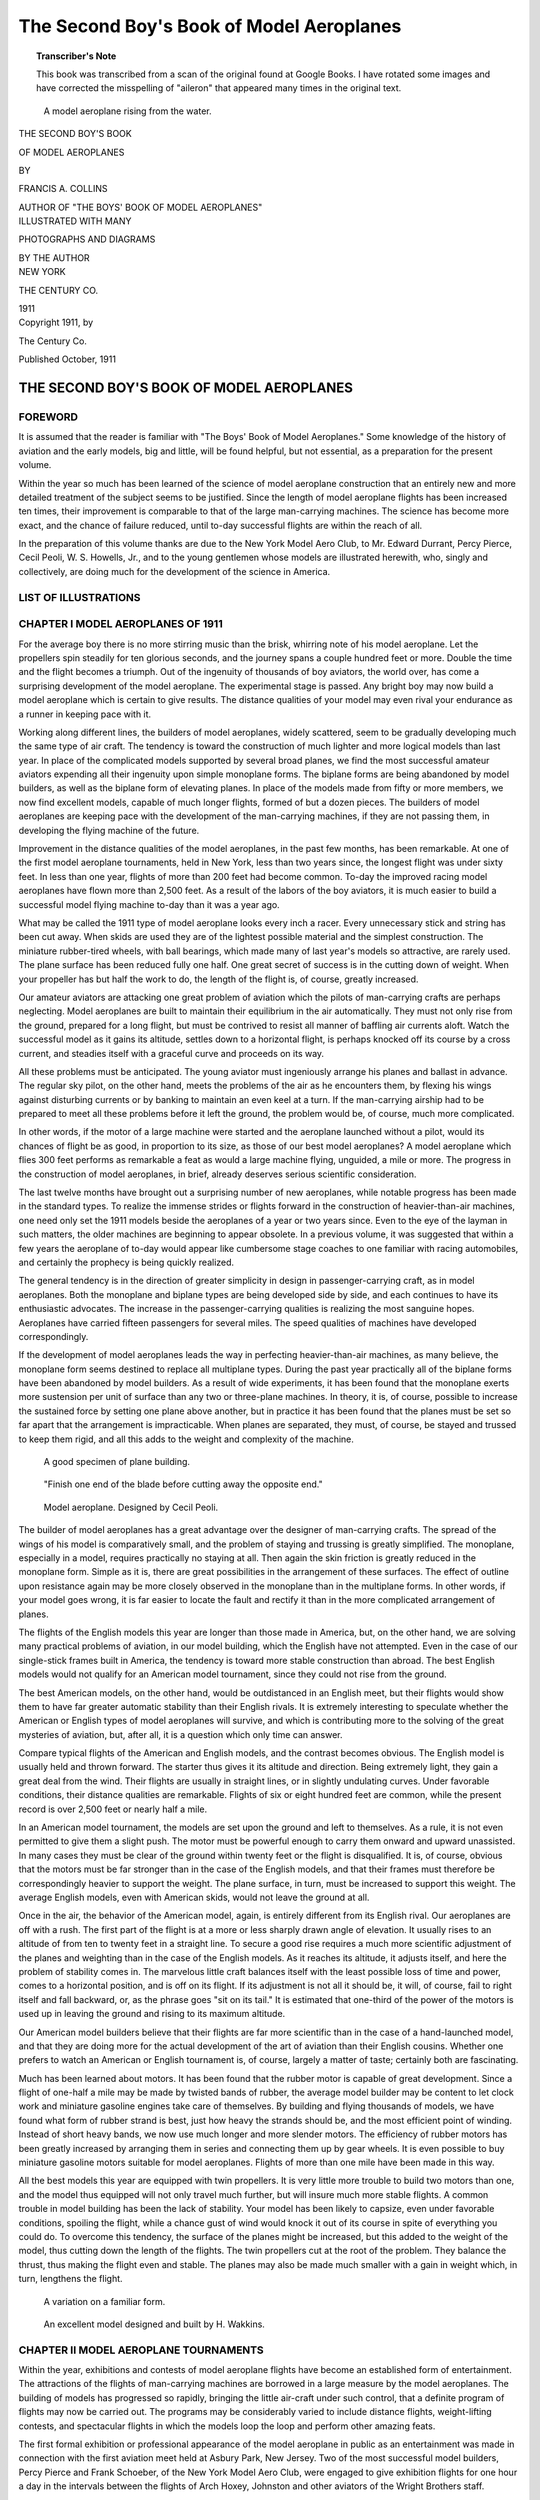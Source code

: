 .. -*- encoding: utf-8 -*-

.. meta::
    :PG.Title: The Second Boy's Book of Model Aeroplanes
    :PG.Id: 62549
    :PG.Released: 2020-07-03
    :PG.Rights: Public Domain
    :PG.Producer: James Simmons
    :PG.Credits: This file was produced from page images at Google Books.
    :DC.Creator: Francis Arnold Collins
    :DC.Title: The Second Boy's Book of Model Aeroplanes 
    :DC.Language: en
    :DC.Created: 1911
    :coverpage: images/CoverImage.jpg

==========================================
The Second Boy's Book of Model Aeroplanes
==========================================

.. clearpage::

.. pgheader::

.. clearpage::

.. topic:: Transcriber's Note

    This book was transcribed from a scan of the original found at Google Books. 
    I have rotated some images and have corrected the misspelling of "aileron"
    that appeared many times in the original text.

.. figure:: images/CoverImage.jpg
   :scale: 50 %
   :alt: Book Cover Image

.. clearpage::

.. figure:: images/Image1.jpg
   :scale: 50 %
   :alt: A model aeroplane rising from the water.

   A model aeroplane rising from the water.

.. clearpage::

.. container:: titlepage 

    .. container:: center x-large

	THE SECOND BOY'S BOOK

	OF MODEL AEROPLANES

	BY

	FRANCIS A. COLLINS 

	AUTHOR OF "THE BOYS' BOOK OF MODEL AEROPLANES" 

    	.. vspace:: 2

    .. container:: center large

    	.. vspace:: 2

    	ILLUSTRATED WITH MANY

	PHOTOGRAPHS AND DIAGRAMS

	BY THE AUTHOR

.. container:: center medium

    	.. vfill::

    	NEW YORK
    	
    	THE CENTURY CO.
    	
    	1911

.. clearpage::

.. container:: center medium

	Copyright 1911, by 

	The Century Co. 

	Published October, 1911

.. cleardoublepage::

THE SECOND BOY'S BOOK OF MODEL AEROPLANES
-----------------------------------------

FOREWORD
````````

It is assumed that the reader is familiar with "The Boys' Book of Model Aeroplanes." Some knowledge of the history of aviation and the early models, big and little, will be found helpful, but not essential, as a preparation for the present volume.

Within the year so much has been learned of the science of model aeroplane construction that an entirely new and more detailed treatment of the subject seems to be justified. Since the length of model aeroplane flights has been increased ten times, their improvement is comparable to that of the large man-carrying machines. The science has become more exact, and the chance of failure reduced, until to-day successful flights are within the reach of all.

In the preparation of this volume thanks are due to the New York Model Aero Club, to Mr. Edward Durrant, Percy Pierce, Cecil Peoli, W. S. Howells, Jr., and to the young gentlemen whose models are illustrated herewith, who, singly and collectively, are doing much for the development of the science in America.

.. contents::
 :depth: 2
 :page-numbers:
 :backlinks: none

.. clearpage::

LIST OF ILLUSTRATIONS
`````````````````````

.. lof::
 :page-numbers:
 :backlinks: none

.. cleardoublepage::
   
.. mainmatter::

CHAPTER I MODEL AEROPLANES OF 1911
``````````````````````````````````

For the average boy there is no more stirring music than the brisk, whirring note of his model aeroplane. Let the propellers spin steadily for ten glorious seconds, and the journey spans a couple hundred feet or more. Double the time and the flight becomes a triumph. Out of the ingenuity of thousands of boy aviators, the world over, has come a surprising development of the model aeroplane. The experimental stage is passed. Any bright boy may now build a model aeroplane which is certain to give results. The distance qualities of your model may even rival your endurance as a runner in keeping pace with it.

Working along different lines, the builders of model aeroplanes, widely scattered, seem to be gradually developing much the same type of air craft. The tendency is toward the construction of much lighter and more logical models than last year. In place of the complicated models supported by several broad planes, we find the most successful amateur aviators expending all their ingenuity upon simple monoplane forms. The biplane forms are being abandoned by model builders, as well as the biplane form of elevating planes. In place of the models made from fifty or more members, we now find excellent models, capable of much longer flights, formed of but a dozen pieces. The builders of model aeroplanes are keeping pace with the development of the man-carrying machines, if they are not passing them, in developing the flying machine of the future.

Improvement in the distance qualities of the model aeroplanes, in the past few months, has been remarkable. At one of the first model aeroplane tournaments, held in New York, less than two years since, the longest flight was under sixty feet. In less than one year, flights of more than 200 feet had become common. To-day the improved racing model aeroplanes have flown more than 2,500 feet. As a result of the labors of the boy aviators, it is much easier to build a successful model flying machine to-day than it was a year ago.

What may be called the 1911 type of model aeroplane looks every inch a racer. Every unnecessary stick and string has been cut away. When skids are used they are of the lightest possible material and the simplest construction. The miniature rubber-tired wheels, with ball bearings, which made many of last year's models so attractive, are rarely used. The plane surface has been reduced fully one half. One great secret of success is in the cutting down of weight. When your propeller has but half the work to do, the length of the flight is, of course, greatly increased.

Our amateur aviators are attacking one great problem of aviation which the pilots of man-carrying crafts are perhaps neglecting. Model aeroplanes are built to maintain their equilibrium in the air automatically. They must not only rise from the ground, prepared for a long flight, but must be contrived to resist all manner of baffling air currents aloft. Watch the successful model as it gains its altitude, settles down to a horizontal flight, is perhaps knocked off its course by a cross current, and steadies itself with a graceful curve and proceeds on its way.

All these problems must be anticipated. The young aviator must ingeniously arrange his planes and ballast in advance. The regular sky pilot, on the other hand, meets the problems of the air as he encounters them, by flexing his wings against disturbing currents or by banking to maintain an even keel at a turn. If the man-carrying airship had to be prepared to meet all these problems before it left the ground, the problem would be, of course, much more complicated.

In other words, if the motor of a large machine were started and the aeroplane launched without a pilot, would its chances of flight be as good, in proportion to its size, as those of our best model aeroplanes? A model aeroplane which flies 300 feet performs as remarkable a feat as would a large machine flying, unguided, a mile or more. The progress in the construction of model aeroplanes, in brief, already deserves serious scientific consideration.

The last twelve months have brought out a surprising number of new aeroplanes, while notable progress has been made in the standard types. To realize the immense strides or flights forward in the construction of heavier-than-air machines, one need only set the 1911 models beside the aeroplanes of a year or two years since. Even to the eye of the layman in such matters, the older machines are beginning to appear obsolete. In a previous volume, it was suggested that within a few years the aeroplane of to-day would appear like cumbersome stage coaches to one familiar with racing automobiles, and certainly the prophecy is being quickly realized.

The general tendency is in the direction of greater simplicity in design in passenger-carrying craft, as in model aeroplanes. Both the monoplane and biplane types are being developed side by side, and each continues to have its enthusiastic advocates. The increase in the passenger-carrying qualities is realizing the most sanguine hopes. Aeroplanes have carried fifteen passengers for several miles. The speed qualities of machines have developed correspondingly.

If the development of model aeroplanes leads the way in perfecting heavier-than-air machines, as many believe, the monoplane form seems destined to replace all multiplane types. During the past year practically all of the biplane forms have been abandoned by model builders. As a result of wide experiments, it has been found that the monoplane exerts more sustension per unit of surface than any two or three-plane machines. In theory, it is, of course, possible to increase the sustained force by setting one plane above another, but in practice it has been found that the planes must be set so far apart that the arrangement is impracticable. When planes are separated, they must, of course, be stayed and trussed to keep them rigid, and all this adds to the weight and complexity of the machine.

.. figure:: images/Image2a.jpg
   :scale: 50 %
   :alt: A good specimen of plane building.

   A good specimen of plane building.

.. figure:: images/Image2b.jpg
   :scale: 50 %
   :alt: Propeller

   "Finish one end of the blade before cutting away the opposite end."

.. figure:: images/Image2c.jpg
   :scale: 50 %
   :alt: Model aeroplane. Designed by Cecil Peoli.

   Model aeroplane. Designed by Cecil Peoli.

The builder of model aeroplanes has a great advantage over the designer of man-carrying crafts. The spread of the wings of his model is comparatively small, and the problem of staying and trussing is greatly simplified. The monoplane, especially in a model, requires practically no staying at all. Then again the skin friction is greatly reduced in the monoplane form. Simple as it is, there are great possibilities in the arrangement of these surfaces. The effect of outline upon resistance again may be more closely observed in the monoplane than in the multiplane forms. In other words, if your model goes wrong, it is far easier to locate the fault and rectify it than in the more complicated arrangement of planes.

The flights of the English models this year are longer than those made in America, but, on the other hand, we are solving many practical problems of aviation, in our model building, which the English have not attempted. Even in the case of our single-stick frames built in America, the tendency is toward more stable construction than abroad. The best English models would not qualify for an American model tournament, since they could not rise from the ground.

The best American models, on the other hand, would be outdistanced in an English meet, but their flights would show them to have far greater automatic stability than their English rivals. It is extremely interesting to speculate whether the American or English types of model aeroplanes will survive, and which is contributing more to the solving of the great mysteries of aviation, but, after all, it is a question which only time can answer.

Compare typical flights of the American and English models, and the contrast becomes obvious. The English model is usually held and thrown forward. The starter thus gives it its altitude and direction. Being extremely light, they gain a great deal from the wind. Their flights are usually in straight lines, or in slightly undulating curves. Under favorable conditions, their distance qualities are remarkable. Flights of six or eight hundred feet are common, while the present record is over 2,500 feet or nearly half a mile.

In an American model tournament, the models are set upon the ground and left to themselves. As a rule, it is not even permitted to give them a slight push. The motor must be powerful enough to carry them onward and upward unassisted. In many cases they must be clear of the ground within twenty feet or the flight is disqualified. It is, of course, obvious that the motors must be far stronger than in the case of the English models, and that their frames must therefore be correspondingly heavier to support the weight. The plane surface, in turn, must be increased to support this weight. The average English models, even with American skids, would not leave the ground at all.

Once in the air, the behavior of the American model, again, is entirely different from its English rival. Our aeroplanes are off with a rush. The first part of the flight is at a more or less sharply drawn angle of elevation. It usually rises to an altitude of from ten to twenty feet in a straight line. To secure a good rise requires a much more scientific adjustment of the planes and weighting than in the case of the English models. As it reaches its altitude, it adjusts itself, and here the problem of stability comes in. The marvelous little craft balances itself with the least possible loss of time and power, comes to a horizontal position, and is off on its flight. If its adjustment is not all it should be, it will, of course, fail to right itself and fall backward, or, as the phrase goes "sit on its tail." It is estimated that one-third of the power of the motors is used up in leaving the ground and rising to its maximum altitude.

Our American model builders believe that their flights are far more scientific than in the case of a hand-launched model, and that they are doing more for the actual development of the art of aviation than their English cousins. Whether one prefers to watch an American or English tournament is, of course, largely a matter of taste; certainly both are fascinating.

Much has been learned about motors. It has been found that the rubber motor is capable of great development. Since a flight of one-half a mile may be made by twisted bands of rubber, the average model builder may be content to let clock work and miniature gasoline engines take care of themselves. By building and flying thousands of models, we have found what form of rubber strand is best, just how heavy the strands should be, and the most efficient point of winding. Instead of short heavy bands, we now use much longer and more slender motors. The efficiency of rubber motors has been greatly increased by arranging them in series and connecting them up by gear wheels. It is even possible to buy miniature gasoline motors suitable for model aeroplanes. Flights of more than one mile have been made in this way.

All the best models this year are equipped with twin propellers. It is very little more trouble to build two motors than one, and the model thus equipped will not only travel much further, but will insure much more stable flights. A common trouble in model building has been the lack of stability. Your model has been likely to capsize, even under favorable conditions, spoiling the flight, while a chance gust of wind would knock it out of its course in spite of everything you could do. To overcome this tendency, the surface of the planes might be increased, but this added to the weight of the model, thus cutting down the length of the flights. The twin propellers cut at the root of the problem. They balance the thrust, thus making the flight even and stable. The planes may also be made much smaller with a gain in weight which, in turn, lengthens the flight.

.. figure:: images/Image3a.jpg
   :scale: 50 %
   :alt: A variation on a familiar form.

   A variation on a familiar form.

.. figure:: images/Image3b.jpg
   :scale: 50 %
   :alt: An excellent model designed and built by H. Wakkins.

   An excellent model designed and built by H. Wakkins.

CHAPTER II MODEL AEROPLANE TOURNAMENTS
``````````````````````````````````````

Within the year, exhibitions and contests of model aeroplane flights have become an established form of entertainment. The attractions of the flights of man-carrying machines are borrowed in a large measure by the model aeroplanes. The building of models has progressed so rapidly, bringing the little air-craft under such control, that a definite program of flights may now be carried out. The programs may be considerably varied to include distance flights, weight-lifting contests, and spectacular flights in which the models loop the loop and perform other amazing feats.

The first formal exhibition or professional appearance of the model aeroplane in public as an entertainment was made in connection with the first aviation meet held at Asbury Park, New Jersey. Two of the most successful model builders, Percy Pierce and Frank Schoeber, of the New York Model Aero Club, were engaged to give exhibition flights for one hour a day in the intervals between the flights of Arch Hoxey, Johnston and other aviators of the Wright Brothers staff.

.. figure:: images/Image4a.jpg
   :scale: 50 %
   :alt: An original design by Harry McAllister

   An original design by Harry McAllister

.. figure:: images/Image4b.jpg
   :scale: 50 %
   :alt: An interesting experiment in stability

   An interesting experiment in stability

.. figure:: images/Image4c.jpg
   :scale: 50 %
   :alt: An early model built by E.G. Halpine

   An early model built by E.G. Halpine

The models were flown for more than 200 feet and were enthusiastically applauded. The aeroplanes in miniature imitated the flights of the man-carrying craft with wonderful fidelity, rising from the ground and soaring aloft in long, graceful curves. They came as a very welcome variety, and could be watched without breaking one's neck gazing aloft, or the unpleasant possibility of a serious accident. The applause of the thousands gathered for the meet may be said to have definitely established the model aeroplane as a feature of these tournaments.

The model aeroplane has one great advantage over the man-carrying machines. It makes possible indoor aviation, and may be enjoyed the year round, and is especially effective for evening entertainment. The fortnightly meets in one of the great New York armories, some time since, attracted the attention of the officers, and the boys were invited to give exhibition flights in connection with athletic games. The first of these meets was held under the auspices of the New York Model Aero Club, in connection with the Greek athletic games, in the interval between the games and the ball which followed.

An audience of fully 3,000 people, crowding the armory, witnessed the flights. Some twenty members of the club entered the contest. In a public contest of this kind, much depends upon the system of flying. The floor must be kept clear and the flights follow one another so quickly that the interest will not lag for a moment, and the audience have no opportunity to tire. The flights on this occasion went with a rush and proved in every way so successful that the rules which made this program are given in full on another page.

Few in the audience had ever seen a model flight, and the contest held the great crowd's attention more closely than had any of the evening's athletic events, which had come before. There was a breathless moment of suspense when the whistle had sounded for the first flight. A beautiful white monoplane led off, but in the excitement of the moment, it had not been properly adjusted, and failing to get its altitude, spun daintily across the floor. The second model yawed sharply and flew into the crowd at the side.

The third model found itself, however, rose perhaps twenty feet and, settling down to a steady horizontal, darted across the arena. Every eye followed it. A burst of handclapping greeted its graceful rise, which increased in volume, and as it reached the farthest corner of the great armory, more than 200 feet distant, there was a perfectly spontaneous cheer.

The program was so well organized and carried on that the flights followed rapidly without a break. There was scarcely a moment when an aeroplane was not aloft, and the interest never faltered. There were Scores of excellent straight-away flights of 200 feet or more, at various altitudes. Occasionally a model would fly wild, even refuse to rise, but the flights followed one another so continuously that a failure was quickly forgotten in the delight of watching the next flight.

The rapid development of the model aeroplane was shown particularly in the spectacular flights. The thrilling volplanes and daring aerial feats of the famous air pilots were imitated by the model aeroplanes. The models were made to dart about at unexpected angles, and, while keeping clear of the ground, perform many astonishing feats. The prize for these spectacular flights was won by Henry Ragot whose aeroplane actually looped the loop repeatedly, in obedience to skilful adjustment of the planes and weights.

In launching the model for this flight, the model was held well above the ground and launched at a sharp upward angle. It rose with astonishing speed, in a vertical line, fully twenty feet, when it turned and descended with accelerated speed. The crowd naturally expected a bad smash, but with a good clearance of the ground the model suddenly swept around in a narrow semicircle, rose and repeated the performance. It seemed to many spectators that the model was enjoying a miracle of good luck, but they were mistaken. The flight was repeated several times. Indoor aviation was an instantaneous success.

Unless well-thought-out rules are carefully observed, a public exhibition may fall into confusion, and be seriously marred. A large audience grows quickly impatient of delays between flights. There is, of course, the danger that the models will follow each other too quickly, perhaps collide in the air. The distance and spectacular flights again must be kept separate.

The rules followed by the New York Model Aero Club in these exhibitions worked well in practice. First of all, the floor was kept absolutely clear except for the director of the flights, who took up a position at the center. The distance flights started from one corner only, and the spectacular nights from the center of one side, the weight-lifting contest from another corner.

An official starter, a measurer, and an entry clerk are stationed at each point from which the flights are started. When a model was wound up ready for a flight, a starter waved a small flag to attract the attention of the director out on the floor. From his vantage point, the director could see if the floor was clear and signaled to the starter to go ahead. He blew a whistle by way of signal, one blast for the start of a weight-lifting contest, two for a distance flight, and three for a spectacular flight.

Instantly the whistle sounded, the model signaled was released without a moment's delay. In this way no two models were ever started at the same time, and all confusion was avoided. The whistle was clearly heard in all parts of the hall, and the audience quickly learned to recognize the signals and look to the point from which the start took place. In the distance flights the one flying the model and the measurer alone were allowed to go after the machine. This was done on the run. It is important that any delay be avoided in measuring, since this does not interest the public in the least, and may make the exhibition drag.

.. figure:: images/Image5a.jpg
   :scale: 50 %
   :alt: An interesting experiment in stability

   An interesting experiment in stability

.. figure:: images/Image5b.jpg
   :scale: 50 %
   :alt: An early model built by Monroe Jacobs. Note the Ailerons.

   An early model built by Monroe Jacobs. Note the Ailerons.

The only other person allowed on the floor while the flights were in progress was the owner of the model, who must follow it and bring it back. He was allowed to cross the floor, but once he had secured his model, he must carry it quickly to the nearest point at the side, and find his way back to the starting point along the outer lines. It is confusing both to the flyer and the spectators to have a single unnecessary figure on the floor during the flights. The crowd is kept back by members of the club, wearing the club colors.

The regular fortnightly model aeroplane meets held in New York are doubtless the most largely-attended and best-organized meets of the kind in the world. The 22nd Regiment armory, a spacious structure admirably suited for indoor aviation, has very courteously been thrown open for the purpose on every other Saturday afternoon.

Throughout the season, each of these meets brings together several hundred boys and spectators, and on the average about 100 model aeroplanes. The meet is conducted with intelligence and sympathy by the Y. M. C. A., and is open to all. Of late these exhibitions have become so popular that the crowds actually threaten the convenience of the flyers, and the boys have been required to present credentials on entering, consisting simply of a model aeroplane.

There are few more animated spectacles than the model aeroplane tournament. There is a great sunlit floor, measuring 250 by 150 feet, roofed with glass. The aviation fields are reproduced here in miniature, without loss of animation. Along the sides are continuous lines of "camps," corresponding to the hangars where scores of boys are busy tuning up their machines. They have brought tools and a variety of extra materials, planes, propellers, motors, and strips, which are spread about them.

In each camp the machines,—and there are no two alike,—are being assembled or repaired. Groups of the boys' friends and admirers are gathered about each camp, earnestly discussing the merits of a particular model and its chances in the approaching contest. To stroll down the line of camps is in itself a liberal education in aeronautics.

The records of all flights are carefully preserved, to be counted against the several important trophies which will be awarded at the end of the season. Any one of the scores of contestants can tell you at any moment how the score stands. During this tuning up process, the galleries have filled and an enthusiastic audience is assured.

One of the great beauties of indoor aviation is that it is entirely independent of the weather. The air of the great armory is practically at rest, and the aeroplanes escape the baffling side currents and air gusts. In England, for instance, indoor aviation is practically unknown.

A whistle sounds above the hum of many voices, and at the signal everyone scurries to the sides, leaving the broad floor clear. The judge, starter, and measurer take their positions, and the aviators, with their models tuned up to concert pitch, stand ready at the starting line. The starter announces whether the flight is "official" and if it is to be counted in the competition for the trophies, or is merely a practice or exhibition flight.

The start is made from the extreme corner diagonally across the armory. Only last year the start was made from a point well out in the middle of the floor, but that was when the flights were much shorter. To-day the boys have actually outgrown the armory, and even by flying from corner to corner there is not enough room. The aeroplanes are no longer launched from the hand or even pushed along the ground. They are required to start without assistance and rise in the air without being touched.

"Official flight."

Everyone's attention is attracted by the announcement. Hundreds of boys crowd to the lines. The starter is doubtless known to all, as well as his record and standing in the various competitions. Hundreds of critical eyes are upon the model. It is a thrilling moment. The propellers are released, and the aeroplane starts forward under its own power.

Some leap into the air, others take the full twenty feet permitted them in getting off the ground. There are surprisingly few failures. The length of the take-off, the angle at which it rises, the altitude in the first rise, are critically observed by the young experts.

To the whir of the propellers, which form two blurred circles in the air, the model quickly climbs upward, rights itself and speeds away on its long flight. The young aviator's skill is revealed to every eye by the angle of the ascent, the altitude and the ability to gain equilibrium aloft. The more you know about aviation, the more absorbing is your interest in a flight.

A good rise is usually observed in silence. By the time the model has reached the middle of the armory, more than one hundred feet from the starting line, enthusiasm is aroused. When two-thirds the distance has been covered, the applause begins. Let the model continue without swerving to the farthest corner, and a perfectly spontaneous cheer sweeps the crowd. It is a well-deserved reward of hours of patient effort.

The official measurers take the floor on the run, dragging their tape after them. The crowd overruns the floor to gain a closer view of the model, and the young aviator receives congratulations. The distance is announced at once, and there are more cheers. There is never a dull moment at the meets. One or more machines are almost always aloft. It is as thrilling as a three-ringed circus.

CHAPTER III PARLOR AVIATION
```````````````````````````

A model glider, or aeroplane without a motor, will be found perhaps as entertaining a toy as the power-driven machine. It is much simpler, of course, to build and adjust a successful glider even than the most elementary model aeroplane. With the problem of the motor and propeller removed, the cost of construction besides is reduced to practically nothing. Here is excellent entertainment for those who have not the time or patience for model building. A graceful glide of successive waving lines makes a beautiful spectacle. Incidentally it is a good plan to work out the designs of large models in this way.

Fascinating little paper models, reproducing the famous man-carrying machines, the Wright, Bleriot, and others, may be put together in a few minutes. With a little adjustment, they may be made to fly from fifty to one hundred times their length. A paper Bleriot biplane six inches in length, for instance, may be made to sail for from twenty-five to fifty feet, and so on. This will be the actual horizontal distance traversed; the actual distance measured in long, undulating curves may be considerably more. Such flights do not consist merely of a long diagonal to earth, but of several surprising upward sweeps, well worth the trouble of construction. It is interesting to note the remarkable stability of their gliders.

.. figure:: images/Image6.jpg
   :scale: 50 %
   :alt: A Simple Model Glider

   A Simple Model Glider

An hour's entertainment, no less interesting than instructive, may be enjoyed with a series of these paper gliders. A different model might be prepared for each guest, and a prize or favor offered for the longest or best spectacular flight. The little gliders will cross a large room before coming down. The various aeroplanes nowadays are so familiar that in any gathering will be found several who favor, for instance, a Wright over a Curtiss take a lively interest in the rivalry of the various models.

.. figure:: images/Image7a.jpg
   :scale: 50 %
   :alt: An effective glider built by R.S. Barnaby

   An effective glider built by R.S. Barnaby

.. figure:: images/Image7b.jpg
   :scale: 50 %
   :alt: An efficient sling-shot glider built by John Roche

   An efficient sling-shot glider built by John Roche

Begin with a very simple model. You will soon learn the trick of judging the size of the supporting surfaces and the spacing. The Antoinette aeroplane is probably the easiest one to imitate. From a sheet of ordinary writing paper, cardboard or fine wood, cut the form indicated. If the paper be rather heavy, it may be made six inches in length. By folding the paper and making one cutting, it will be found much easier to make the wings even and symmetrical.

The two sides should be fixed at a broad dihedral angle. To keep the little glider on an even keel you will need to add a weight to the front. A large pin or paper clip will answer. Launch the glider by holding it horizontally and throwing slightly forward. If it darts downward, lighten the ballast. If it falls backward, "sitting on its tail," add more weight at the front or bend the tail up.

Your glider will, of course, travel to the ground along the line of least resistance, and the trick is to adjust the center of gravity and center of pressure that this descent may be as gradual as possible. The center of gravity should come a little in front of the center of pressure. The gliding angle, as it is called, or the angle between the course of the model in flight with the ground should be about one in twelve. In other words, the glider descends one foot for every twelve feet it travels forward. Practically all the famous monoplanes may be reproduced in this way.

A variety of gliders may be made in a general arrow form. These arrows, or darts, as they are called, may be made about a foot in length and three or four inches in width. The horizontal surface, it should be borne in mind, is the supporting surface, while the vertical surface gives the flight direction. These gliders will also require weighting at the forward end. They should be thrown forward with rather more force than in the case of the Antoinette.

The biplanes such as the Wright and Curtiss aeroplanes may be reproduced very easily in paper. They fly best when made about six inches in length. Cut the two sheets of paper for the main planes one inch by six inches and round off the corners on one side. Two similar sheets, one by three inches, will be required for the smaller plane in the rear.

The planes are held in position by a series of paper struts, or toothpicks, and should be separated by a distance equal to their width, in this case one inch. Cut the slips of paper to form the struts one and one-half inches in length and bend over the corners at right angles, one-quarter of an inch from either end. These should be pasted in position, always keeping the edge of the struts lengthwise so that they will offer the least resistance in flight.

Connect the two biplanes by strips of paper six inches in length pasted on the lower planes or main deck of the little aeroplane. The forward planes should be fixed at a slightly elevated angle by running struts from the connecting strips to the upper plane. The accompanying picture will show how simple this all is.

The biplanes as a rule require no weighing. To launch them, hold them high in the air and merely let go. They fly best with their smaller planes forward. By varying the angle of the front plane, you can soon bring it to an even keel. A vertical rudder placed three inches behind the main plane will increase the model's directional stability.

An amazingly clever little glider may be made of a piece of reed or cane, say five inches in length, and a sheet of writing paper. With a pair of scissors cut two planes, one three by one inch and the second two by half an inch. You will also need a vertical rudder one inch square. Round off the corners slightly and glue the planes at either end of the stick and exactly on a level. Now fasten the rudder at right angles to the planes beneath the larger plane. If it dips, the front plane is too far back, while if it rises too quickly and settles back, the front plane must be brought back.

The paper gliders form an excellent kindergarten preparation to the study of aviation, leading up to the construction of large model gliders. You will thus gain a skill in adjusting the planes and fixing the centers of gravity and of pressure, which will prove valuable later on. The possibilities of glider building come as a surprise to the laymen in such matters.

THE SLING-SHOT GLIDER.
######################

A fascinating field of experiment is opened by combining the sling-shot principle with the ordinary glider. The speed with which one can launch a glider from the hand is, of course, limited. Now use a small strand of rubber to launch the planes, and the increased speed will not only lengthen the flight surprisingly but make possible a really remarkable spectacular flight. A small glider may be made to return to the starting point or even loop the loop two or three times before touching the ground. By a simple adjustment of the planes, these curves may be varied indefinitely.

.. figure:: images/Image8.jpg
   :scale: 50 %
   :alt: Designs for Sling-Shot Gliders.

   Designs for Sling-Shot Gliders.

When you have adjusted your glider to fly well, try the same arrangement of planes on a piece of reed, say eight inches in length, and bend the end over in the form of a hook. By heating the cane over a flame, you can make it turn without breaking and hold its position. Now loop a single rubber band over your thumb and forefinger, and passing the hook over the rubber, pull back exactly as you would use a sling shot. As you release the glider, pull your other hand quickly out of range. By using a heavier paper, one which will hold its shape, and turning the forward edges up slightly, the glider may be made to travel upward in a variety of graceful curves.

.. figure:: images/Image9a.jpg
   :scale: 50 %
   :alt: Paper Gliders. Antoinette Monoplane and Wright Biplane

   Paper Gliders. Antoinette Monoplane and Wright Biplane

.. figure:: images/Image9b.jpg
   :scale: 50 %
   :alt: An excellent glider with wooden planes

   An excellent glider with wooden planes

.. figure:: images/Image9c.jpg
   :scale: 50 %
   :alt: A covered-frame sling-shot glider

   A covered-frame sling-shot glider

The best glider for launching on the sling-shot principle is made from planes cut from thin metal sheets. Aluminum is the best material, but a very thin wood will answer. A one-foot model glider will be found the easiest size to manage. Cut one plane eight inches in length by three in width, and the second five inches by two inches. Round off the corners on one side of each plane, leaving a straight line for the front or entering edge.

Mount the planes on a strip of reed, cane or bamboo about eighteen inches in length. In all these gliders the forward plane is made the smaller, thereby reducing the head resistance as far as possible. The metal planes should be slightly flexed by bending them to a slight concave above the horizontal and just back of the front edge. The forward end of the stick should be bent into a large hook by heating or first soaking in water. If your glider falls quickly to the ground bend the frame a trifle upward.

Since your glider is intended to travel at a comparatively high speed, the planes may be mounted much further apart than in the case of a glider launched from the hand. Try them first ten inches apart and afterwards adjust them to suit. The rubber used for launching the glider should be fairly heavy, say three strands of one-eighth inch rubber or its equivalent. The end of the hook may need adjusting so that it will escape from the rubber on being released.

It will be found an easy matter to obtain long, graceful glides from this model from the first. By launching it upward, it may rise to a considerable height. When you have caught the trick of launching your glider with sufficient force, try a spectacular flight. Set your forward plane at an angle by inserting a block of wood between the stick. In the case of metal planes, bend up the front edge.

A very slight upward elevation will answer. Gradually increase this angle until the model sweeps upward and turns on itself. You will soon be able to make the glider describe a complete circle or loop the loop twice before landing. When traveling at such a high rate of speed, your glider is likely to be dangerous and might inflict a bad cut, and the flight should only be attempted where one has plenty of room.

These flights may be still further varied by adjusting the rear edge of the vertical plane or rudder. By turning the rudder to the right, for instance, the glider may be made to travel to the right or the direction may be reversed. In this way the glider may be made to describe a complete horizontal circle or several circles. By launching the glider upward with this adjustment, it may be made to fly in a graceful spiral.

The success of a glider depends more upon its modeling and finish of its planes than in the case of the model aeroplane. It must gain as much support as possible from the air, since it has no motive power to keep it aloft. Its head resistance must also be cut down. The ordinary cloth-covered planes, which serve well enough for an ordinary model aeroplane, will not carry a glider far. The planes must, therefore, be of metal or wood, or when built-up planes are used they must be of the most careful workmanship.

The simplest form of glider, excepting, of course, the paper model, is made entirely of wood. A glider two feet in length will be found a good size to experiment with. The model should be much heavier than an aeroplane so that one need not take the care in its construction to reduce weight which may make the construction of a model tedious. A glider of this size may weigh upward of one pound. Under favorable conditions, it will glide for two hundred feet, when launched from the hand, while if it is thrown from an elevation, an upper window or a hill top, it may travel considerably further.

Select a stout stick for your base, one inch square and two feet in length. The main plane should measure fifteen inches in width by six in depth, and the smaller plane ten inches by four inches. A thin board about three-sixteenths of an inch thick may be used for the planes.

The front corners should be slightly rounded, and the rear edges cut sharply away. These planes may be flexed by steaming. Hold the section to be bent over the spout of a tea kettle until the wood is soft and pliable enough to bend. If it does not soften sufficiently, immerse the wood in boiling water. The plane should be flexed slightly upward just back of the forward edge. A good curve may be obtained by heating the under surface over a flame.

To hold it in position until it has dried and assumed shape, bend it over a stick laid on a board and fasten the plane down by driving brads around the edges and bending them over to keep it down. Leave it in this position until it is dry and hard.

Your glider will fly better with a vertical rudder, as in the case of the paper models. The rudder should be cut from a thin board of the same material about six inches square. Round off one corner and plane or sandpaper this front edge, which will be the entering edge. The entering edges of the front plane should be prepared in the same way to reduce the head resistance as much as possible. Nail this rudder to the side of the stick directly beneath the rear or larger plane. It will be still better if you mortise it neatly into the center of the stick.

The glider is thrown with the smaller end forward. For the trial flight, mount the smaller plane at the extreme forward end and then move it backward as you test it out, until the glider moves on an even keel. To launch the glider, grasp the central stick from beneath at the point where it balances, and throw it forward with all your might. Since it travels at a much higher speed than a power-driven model aeroplane, it requires much less supporting surface, while the planes may be spaced much further apart.

When you have adjusted the planes, try throwing your glider at an upward angle of say forty-five degrees. It should rise swiftly to a height of upwards of fifty feet, turn backward on itself, and even describe a graceful upward curve before coming down. Now try throwing it into the wind or against a moderately strong breeze. Its course is likely to be very irregular. It will dip and rise at many unexpected angles, and probably travel several hundred feet in all before landing. During the past year, a model glider has been built by Mr. W. H. Howell, Jr., to glide a horizontal distance of 650 feet, while the actual length of the flights has been upwards of 2,000 feet. 

CHAPTER IV TOOLS AND MATERIALS
``````````````````````````````

A well-stocked tool chest will be of great assistance to the builder of model aeroplanes, but it is by no means essential. A few simple tools, easily obtained, will be found to answer. First of these comes a serviceable pair of nippers. You will need them to bend the axles of your propellers, in adjusting the motors, and for a score of uses. A pair of nippers with a cutting edge is best. Always be sure to slip these in your pocket before flying your model, for you are sure to need them.

A fine gimlet, or a needle drill, will be found useful in a score of ways. They cost but a few cents. A handle which may be adjusted to drills of different size is best. A drill one thirty-second of an inch in diameter will be found especially useful. The parts of your model are likely to be delicate and easily split, even while driving a small brad. You can avoid the danger of splitting by first using the needle drill, even for small brads, and then enlarging the hole, if necessary, with a larger drill or a gimlet.

.. figure:: images/Image10a.jpg
   :scale: 50 %
   :alt: Percy Pierce launching a model

   Percy Pierce launching a model

.. figure:: images/Image10b.jpg
   :scale: 50 %
   :alt: A French model built of aluminium

   A French model built of aluminium

A fine saw will be found very useful,—the finer the better. The timber used for the frame is so light and soft that it is likely to split. A gig saw will be found just the thing for cutting out propeller blanks and other parts, but it is not essential. If your model be made of metal, a small soldering iron will, of course, be found indispensable,—the smaller the better. The metal parts are very delicate, and the iron should have as fine a point as possible. Such an iron can be obtained at a hardware store for a few cents. If you do not know how to solder neatly consult some tinsmith.

.. figure:: images/Image11.jpg
   :scale: 50 %
   :alt: Diagram for making the planes

   Diagram for making the planes

In addition to good cutting tools, a good half-inch chisel is most important. A concave chisel will be found handy in carving propellers. Some of the best propellers have been whittled out with an ordinary penknife, and sometimes a dull one at that, so that after all a good penknife is the most essential tool of all. With this little handful of tools, you will find you can build up the most delicate models.

The world has been ransacked for material which will give the greatest possible strength for its weight. The use of aluminum is, of course, familiar. The search has also brought out the comparatively unknown metal, "magnalium," which, although a trifle heavier, is believed to be much more desirable on account of its greater strength. In a search for strong, light wood the builders of aeroplanes have searched the tropics.

One of their discoveries has been balsic wood, which is of a feather weight. It is exceedingly soft and easily worked, but has the drawback of being rather pithy and easily split. A severe jar is likely to discover some weak point. It will be found valuable, however, for the shorter members of the model. Some model builders use balsic wood as a filling for hollow sticks. The wood may be strengthened by covering with cloth glued firmly about it. It is also used as a filling for thin aluminum tubing.

In all the search for materials nothing has been found to compare with bamboo for lightness and strength. A number of successful model aeroplanes have been built this year in which the central sticks and frames are built entirely of bamboo. Bamboo is especially valuable in constructing the smaller members. It can be bent either by the dry-heat process, described elsewhere, or by steaming. Bear in mind that the strongest part of the stick lies just beneath the hard glazed outer surface. The only drawback of bamboo is a tendency to split at the ends. The extreme lightness of the material on the other hand makes it possible to make rigid joints by glueing and winding with fine thread touched with glue.

.. figure:: images/Image12a.jpg
   :scale: 50 %
   :alt: Working drawing of the Flemming Williams model

   Working drawing of the Flemming Williams model

.. figure:: images/Image12b.jpg
   :scale: 50 %
   :alt: An imported Flemming Williams model. English record 2600 feet.

   An imported Flemming Williams model. English record 2600 feet.

The lighter woods, whitewood and poplar, are much used by model builders. They are easy to work, especially whitewood, because of its freedom from knots and cross grains. Some builders prefer ash on account of its strength. Beech has rather less strength, some fifteen per cent, while spruce is little more than half as strong as ash. The quality of the wood varies considerably according to its nearness to the bark of the tree. The wood used for model aeroplanes should be well seasoned; a year is not too long.

Motor bases are of two general divisions. The "single stickers," or bases consisting of one member, are commonly called "spars," while the more complicated frameworks are designated as "built-up" frames. The spar type is, of course, the simplest to construct, and, as many believe, the most efficient of all forms. The simpler the design, as a rule, the less chance will there be of breakage. For the beginner the use of plain, honest sticks is, of course, to be recommended.

The built-up motor bases, on the other hand, make a more attractive model to the eye. There is besides an opportunity to reduce the weight of the frame while retaining the same strength. An examination of the models illustrated elsewhere will show to what an art such construction has been brought. By ingenious bracing it is possible to construct motor bases of strips one-sixteenth of an inch, or even less, in width, and yet render the whole sufficiently rigid to withstand the pull of powerful twin motors.

Your frame may be considerably lightened by using hollow sticks or shafts in place of solid members. A stick three-fourths of an inch wide formed of light lath one-eighth of an inch thick will weigh no more than a solid piece one quarter of an inch square. Such a member is stronger than the small, solid stick; it bends less readily under the pull of your motors, and renders the entire frame far more rigid. It will also be found much more satisfactory to mount the planes upon such a frame.

.. figure:: images/Image13.jpg
   :scale: 50 %
   :alt: Wing

A little practice will enable you to make a very satisfactory stick of this pattern. Secure a light strip one-eighth of an inch thick and of a width one-eighth of an inch less than that of the stick you intend to build. A one-inch stick is probably larger than you will need. The following directions are intended for a stick three-fourths of an inch square.

First cut three square plugs one-half an inch square and one-fourth of an inch thick, and placing one at either end and one in the middle to form a core, build your frame about them. The edges should overlap and be glued continuously together, and the plugs fastened in position with brads driven from the middle of the four sides. When dry, cut away the glue, sandpaper and varnish.

Some model builders prefer a T-section-shaped spar, which is almost as light as the hollow stick, besides being easier to construct. We assume that you are working with eight-inch strips, which will prove heavy enough for ordinary purposes. Prepare one strip one-half an inch wide, the desired length of your base, and the second strip three-eighths of an inch wide, the thickness and length being the same.

Now fasten the smaller strip at the center of the long strip, glueing it first in position. When dry, drive a series of fine brads along the center of the back of the larger strip. Cut away the glue and sandpaper. The T-shaped stick will be found strong enough for all ordinary demands. The rubber strands of your motor may be carried either above or below it.

The H-shaped-section stick is rather more difficult to build, but it will be found somewhat stronger, weight for weight. If you are using one-eighth strips, cut two lengths one-half an inch wide, and a third length three-eighths of an inch wide. Fasten the smaller pieces to the middle of one of these strips, as in the case of the T stick, with glue and brads. When dry, attach the remaining strip opposite, glueing and nailing as before. Some builders prepare these strips by cutting out the grooves with a chisel, thus making a one-piece strip. This requires very careful workmanship, however, and is scarcely worth the trouble.

The motor frame may be still further lightened by using a trussed frame. The weight of this member may be cut in two in this way without sacrificing its strength. To build such a part secure two strips of wood one-eighth of an inch thick, one inch in width, and cut to the desired length. Now from the same material cut six blocks, one-half an inch in length, and set these at regular intervals along one side of the strip. They may be glued or nailed in position, or both. A small brad will hold them in place. In working with such delicate material it will be well to first drill the holes with a fine drill. Next fasten the second strip above them, nailing and glueing as before.

.. figure:: images/Image14.jpg
   :scale: 50 %
   :alt: Storing energy for a long distance flight

   Storing energy for a long distance flight

CHAPTER V THEORY AND PRACTICE OF PLANE CONSTRUCTION
```````````````````````````````````````````````````

THE planes of your model aeroplane need no longer be a blind experiment whose merits or defects may only be learned by actual test. The science of wing-building is much better understood to-day than a year ago. Without going into the complicated equations dealing with aspect ratio, pressure, and gravity, it is important that one bear in mind a few definite rules in designing even the simplest planes. A great many useless experiments may be avoided.

In a previous volume, it was pointed out that a narrow plane, or one with a high aspect ratio, driven with its broader side forward, would yield greater support than a square surface of the same area. (The aspect ratio, it may be well to repeat, is the relation between the width and depth of the plane. A wing, for instance, whose width is five times its depth, is said to have an aspect ratio of five.)

It has been found that on small planes the center of pressure is situated about one-third the distance back from its front or entering edge. The center of pressure in flexed planes occupies about the same position.

As long as a plane remains horizontal, or nearly so, a very narrow surface,—one, that is, with a high aspect ratio,—will exert greater lifting power than a deeper plane of the same area. An examination of the successful model aeroplanes of 1911 will show that the depth of the planes has been cut away. Planes are used with an aspect ratio as high as ten. The speed at which such a plane travels is a very important factor. As the speed increases, the efficiency of the plane surface increases, so that a model aeroplane driven rapidly may be sustained by less wing area than in the case of one which flies slowly.

As the front edge of a plane is raised, the center of pressure travels backward. By the time the plane has reached an angle of about fifteen degrees, its lifting power has diminished about one-half. A very narrow plane, or one with a high aspect ratio, should, therefore, be set near the horizontal. The model should, moreover, rest upon skids at as low an angle as possible.

In starting off, the planes will thus exert their maximum lift, or nearly so. If the narrow planes be elevated too much, the center of pressure will come nearer the rear than the front edge, and tend to force the aeroplane downward, or, as the phrase is, make it "sit on its tail." As long as a plane is traveling horizontally, or at low angles, its rear portion exerts very little sustaining power and may be cut away.

A plane with a high aspect ratio is much more stable in flight than a surface of greater depth. The center of gravity of a flat plane would, of course, coincide with the center of the surface when the plane is in motion. When the plane tilts, the center of pressure, as we have seen, moves backward or forward. If the plane has little depth or a high aspect ratio, this center of pressure cannot move far.

It must oscillate back and forth within very narrow limits. A very little tilt up or down will restore it to its normal position, so that a plane with high aspect ratio is more stable than one with a deeper surface.

The efficiency of a curved surface over a flat plane was analyzed in a former volume. Such a curve, when well drawn, adds to the lifting power as well as the stability. Since a curved plane does more work than a flat surface, its size may be reduced and its aspect ratio increased. In other words, the curved plane may be narrower than a flat surface, and may be made thinner in proportion to its width.

The height of the curve, or camber as it is called, has been worked out by elaborate mathematical equations, but we may take the general results without following the calculations. For a plane six inches in depth, the camber should be about one-half an inch, or one in twelve, or in this proportion. The curve should be a parabolic with the highest point well forward, one-third the way from the front edge. The front, or entering edge, of the plane should be the thickest point. It should be tapered off to a thin edge in the rear.

In theory, it is possible to model a plane so delicately that it will fly against the wind by the pressure of the wind itself. It is extremely important that both sides of the plane be brought to this curve as accurately as possible. An efficient plane must, therefore, be covered smoothly on both sides. Such a plane again offers very little skin friction to the wind.

It is difficult to lay down any hard and fast rules for the relation of weight to wing surface, since the types of aeroplanes differ so widely. It has been found, however, that in large models one square foot of surface will support about one-half a pound of weight, when traveling at a high rate of speed.

You will find that your model, if its wings have a spread of thirty inches os thereabouts, will approach one pound in weight. The figuring will show you that two wings, whose combined area is less than 150 square inches, will be comparatively small and certainly well under those generally employed a year ago.

The planes used on this season's models are marvels of lightness and strength. Much has been learned by studying the methods employed by the builders of man-carrying aeroplanes. It is a simple matter to build a three-foot plane which weighs complete less than one ounce, and is strong enough to withstand many a violent shock.

.. figure:: images/Image15a.jpg
   :scale: 50 %
   :alt: A geared model built by Leslie V. Robinson

   A geared model built by Leslie V. Robinson

.. figure:: images/Image15b.jpg
   :scale: 50 %
   :alt: An ingenious biplane

   An ingenious biplane

It will be found a good plan first to lay out the exact form of your plane on a smooth board. Make the depth of the plane one-fifth of its length. It will be noticed that this plane is much more slender than those used last year. Next draw a line at the center the entire length of the board, and mark off one-tenth of the length of the plane from either end. From this center describe a quarter circle at either end, on the same side of the line. This will form your main or entering wedge. The rear corners should be cut sharply away and only slightly rounded.

There is no better material for the main frame than a thin reed, cane or bamboo. The longer ribs may be made of any light lath and the cross ribs of a thin flat strip of the same material. Soak the reed overnight to make it as pliable as possible, or heat it over a flame. Now lay the reed over the outline of the plane, and hold it in this position by driving thin brads on both sides and bending them over the cane. When the outer edge is complete, mortise the ends slightly and tie and glue firmly together.

With the outer frame held rigidly in position, it will be found a much easier matter to introduce the ribs. If you are building a flexed plane first, insert a stick of wood from end to end before placing your cross ribs in position. The thickness of this temporary stick will, of course, determine the curve of your plane. For a three-foot plane, a height of one-half an inch will answer.

The ribs may now be bent over this obstacle and fastened securely to the outer rim by glueing, tying, or nailing. The cross ribs may also be raised by inserting small wedges between them and the longitudinal ribs. When your frame is complete, loosen it from the board and you will find it regular and rigid. Cover it with a very thin cloth pulled tightly over the frame, and glue or sew it in position. A small plane may be covered only on the under side.

Excellent results are being obtained in England with planes built up entirely of wire. If aluminum wire is used, the weight of the wings is considerably cut down, but even ordinary wire will be found lighter than wood. For a plane thirty inches in width, or thereabouts, the wire used should be at least one-sixteenth of an inch in diameter, and should be soft enough to bend easily and hold its position.

It will be found a good plan to plot out the exact shape of your plane on a sheet of paper, and then bend the wire over this outline. The ends may be fastened together readily by binding tightly with fine wire, such as florists use, and touching the joint with solder. Be careful, of course, to keep the joint smooth. The cross ribs of these metal frames may also be made of wire. Bend the ends at right angles and attach to the inner sides of the plane with fine wire, and touch all the joints with solder.

There are several advantages in the metal planes. It is a very simple matter to flex the plane by bending the cross ribs and the ends upward to the desired curve, much easier than when working with wood. Such a frame will stand almost any amount of knocking about without injury. A swift volplane to earth, which would smash any ordinary wooden frame to "smithereens," would have little effect on a model plane. Such frames again are very easy to cover.

It will be found a good plan to sew the cloth to one edge, draw tightly across and sew fast to the opposite side, while a few stitches around the metal cross ribs will give it any curve you desire. A metal frame makes it possible to experiment with various curves. It is an easy matter to bend the ribs up or down and alter the line of the plane at will.

Small stability or guiding planes may be made of a sheet of metal, although such construction is not advisable for the main plane. When your front or entering plane is the smaller one, it is possible to turn it into a very efficient motor anchorage.

The plane should be cut from a sheet of aluminum, preferably. Fasten this securely to the front of your motor base with nails, or tying in position. The wires of the hooks holding the ends of the motors may be passed through the holes cut to the back of the rear edge of the plane and bent over. Of course it is very simple to anchor double motors, or even multiple motors, in this way.

One of the novelties in plane construction is a narrow wing with ends brought well back. It may be built either flat or flexed, and promises to afford unusual stability. The form is very popular among model builders in England, where it is made very narrow, its depth often equaling its width.

In many of the English models, these planes are placed far forward and raised well above the main stability plane. They are built with the entering edge either straight or slightly curved. Such front planes behave especially well in the open air and even against a considerable wind pressure.

There is still considerable difference of opinion as to the best material for covering planes. Several specially prepared aeroplane cloths have been placed upon the market which are guaranteed to be practically airproof. The cloth is rather heavy, however, and better suited for large machines. A thin silk answers the purpose perhaps as well as anything.

Some model builders select the thinnest possible silk and then render it airproof by varnishing or covering with a thin solution of wax or paraffin. When this is neatly done, the planes are very taut and shipshape. Several preparations are offered for sale for coating planes, which are excellent.

In the search for the lightest possible covering, some builders have gone a little further and use a very thin paper known as bamboo paper. Even the thinnest paper will be found as impervious to air as a rather heavy cloth. Its weight is practically nothing, even for a large plane. It requires no varnishing or preparation, although it is sometimes painted to render it more rigid.

There is, of course, a very obvious objection to paper that it is easily punctured, but on the other hand, such accidents are very easily repaired. A bad rip may be patched up with a touch of paste, or, the plane may be re-covered very quickly. With this paper care must be taken to fasten it to the frame of the plane as securely as possible, as a loose sheet will flutter and increase the head resistance.

.. figure:: images/Image16a.jpg
   :scale: 50 %
   :alt: A well-proportioned model built by Reginald Overton

   A well-proportioned model built by Reginald Overton

.. figure:: images/Image16b.jpg
   :scale: 50 %
   :alt: A good model intended for long distance work built by A. C. Odom

   A good model intended for long distance work built by A. C. Odom

In order to lighten the plane, the outer frames at the ends and rear may be cut entirely away. An appreciable saving of weight is thus obtained without weakening its structure. This plan is especially to be advised in comparatively small planes. Design your plane and lay out its exact form on a board. A thin strip of wood should be cut the width of the front or entering edge, and similar straight lengths for the longer ribs.

It will be found a good plan to use a heavier piece back of the front edge or at the top of the curve. In building your plane, follow the former directions of laying a stick on the board to give you the height of the curve. The shorter cross ribs may then be fastened by glueing to the longer ribs. By using a light lath or strip for the cross ribs, it will be possible to make them sufficiently rigid merely by glueing without the trouble of nailing. A skeleton frame of this kind has the advantage of being very elastic.

In covering the frame, draw the cloth tightly across the upper side of the frame and touch with glue at regular intervals along the ribs. When dry, trim away the cloth between the points of the ribs and the open ends. The rear edge may be held in position merely by the shorter cross ribs. Trim the cloth along the edge.

In such a plane it is well to stiffen the cloth covering by painting with shellac or varnish. This also lends a semi-transparent effect which improves the general appearance of the plane. By cutting away the side and end pieces of the frame such a plane three feet in width may be made to weigh less than one ounce.

Since it is very important that the covering of the planes may be perfectly smooth, it will be well to experiment with several different methods of attaching the cloth or silk or paper. By covering with paper, a taut surface like a drumhead may be had. Use a rice or fiber paper and moisten the sheets by laying them between damp cloths, as was explained in detail in a previous volume. In drying, the paper contracts and tightens.

In covering a frame with cloth, the angle of the two sides may be altered by stretching the covering over the raised ribs on one side and drawing it tightly from edge to edge on the reverse side. If you have difficulty in making your surface smooth, try lacing it to the sides. You will need a strong hem at the edge. By using a thread, you will be able to pull the cloth taut much the same as tent flaps are tightened.

The proper curve for a flexed plane is still a matter of dispute. The highest part of the curve should come well forward, while the rear surface is drawn straight. A good camber may be plotted very simply. Draw a rectangle with a length sixteen times its height. Now mark off a point on the upper side one-fourth of the way from the left-hand corner and draw diagonal lines from this point to the two lower corners. Next round off the broad angle formed by the two lines and you will have a good curve to imitate in flexing your planes.

CHAPTER VI SCIENTIFIC PROPELLER BUILDING
````````````````````````````````````````

Ever since windmills were first set up, men have been studying the merits of different propellers. By the time steamships came to be driven through the water by rotary blades or screws, their modeling had become a science. The builders of rotary fans in turn contributed still further to our knowledge on the subject. Drawing largely upon all this experience, the aviator has learned to build fairly efficient propellers, although there is probably no department of aeronautics to-day so little understood.

In a windmill a current or cylinder of air flows, of course, against the propeller. The blades must be shaped and spaced with this in view. Reverse the action of the windmill, and the propeller proves inefficient. The broad blades will stir up a current of air, to be sure, but a very weak one. A revolving fan solves a very different problem in detaching a cylinder of air from the atmosphere and propelling it with the greatest possible momentum. Here, again, the propellers must be differently modeled and spaced. Neither the reversed windmill propeller nor the electric fan, however, would serve to drive an aeroplane.

.. figure:: images/Image17a.jpg
   :scale: 50 %
   :alt: A beautiful monoplane built by R. Mungokee

   A beautiful monoplane built by R. Mungokee

.. figure:: images/Image17b.jpg
   :scale: 50 %
   :alt: Detail of a model built by R. Mungokee

   Detail of a model built by R. Mungokee

.. figure:: images/Image17c.jpg
   :scale: 50 %
   :alt: An ingenious application of the dihedral angle

   An ingenious application of the dihedral angle

The propeller of an aeroplane must cut its way smoothly, pressing the air backward without splashing. It is only when an aeroplane is held fast that its propellers kick up such a fuss and blow your hat off. The aeroplane propeller's work is much the same as that of a steamship, although the air through which it travels has many tricks not yet understood. The density of the air compares to that of water as one to eight hundred, but the friction encountered by the air propellers is much greater than 1-800th that of water. It may be laid down as a general rule, however, that the driving force of an aeroplane propeller varies as the square of the number of revolutions per minute.

There is at present no standard form of propeller for the man-carrying or model aeroplane. One school of designers favors a small blade revolved at high speed, while others claim that a larger propeller driven more slowly is more efficient. As a general rule it may be laid down that a model with a span of thirty inches should be driven by twin propellers eight inches in length or diameter. They should have a speed of about 1,200 revolutions per minute, or at the rate of some 200 turns every ten seconds. To test the strength of your motor, give the propeller 200 or 400 turns, and watch in hand, find how long it takes to run down.

.. figure:: images/Image18.jpg
   :scale: 50 %
   :alt: Diagram Showing How To Make A Propeller From A Wooden Blank

   Diagram Showing How To Make A Propeller From A Wooden Blank

There is much difference of opinion as to the proper modeling of the propeller. It has been worked out by elaborate equations that the blade should be concave and yet in actual tests it has been found that some machines are driven faster by a flat blade propeller. By a flat screw we mean a straight pitch propeller, or one in which the angle does not vary from the hub to the tip. When Mr. Glenn H. Curtiss made his famous record flight at Rheims, he used a straight pitch propeller, and when, later, his machine was equipped with propellers scientifically curved, his aeroplane lost speed. Evidently the exact relation of propeller forms to the machine still remains much of a mystery.

.. figure:: images/Image19.jpg
   :scale: 50 %
   :alt: Design of Metal Propeller

   Design of Metal Propeller

A very simple test of the efficiency of propellers of various modeling may be made by running them in heavy smoke. By burning a piece of oily cotton waste, you may watch the action of the propellers on the smoke, while, at the same time, this greasy smoke will leave its mark on the section of the propeller blade which does the most work. The speed of the blades near the hub of the propeller is, of course, much less than at the tips, and consequently the work they perform in sending the aeroplane forward is small. At the extreme end of the propellers, the air, of course, tends to slip off.

The most efficient part of the blade, according to these tests, is about one-third of the radius distant from the center. Less than two-thirds of the propeller seems to do effective driving work. On the propellers driven against greasy smoke, the blades near the hub remain comparatively clean while the portion most soiled extends outward from this point. The test would seem to indicate that a broad blade narrowing to the hub would develop the maximum thrust. It would also seem that it is unnecessary to carry the lines of the blade close to the axle, thereby possibly weakening the propeller.

To understand the theory of the propeller, bear in mind the principle of the action of the wings, for the analogy between the two is very close. The forward, or entering, edge of the propeller is curved so that it will cut its way smoothly and offer less resistance than a straight entering edge. The blade of the propeller is made slightly concave for exactly the same reason that the plane is curved. Like the plane, such a surface takes advantage of the resistance of the air.

The curve of the propeller blade near the hub is made much higher than further on because this part travels more slowly, and it is important that the cylinder of air set in motion by the blade should have the same velocity throughout its diameter. The blade is made widest at its outer end, since this is the most effective surface and is expected to do the greatest amount of work. The other end of the propeller blade is rounded off in order that the air may slip away, thus avoiding skin friction, which at this point is naturally high.

.. figure:: images/Image20a.jpg
   :scale: 50 %
   :alt: A test of high aspect ratio planes

   A test of high aspect ratio planes

.. figure:: images/Image20b.jpg
   :scale: 50 %
   :alt: A modified Bleriot built by Cecil Peoli

   A modified Bleriot built by Cecil Peoli

The width of the propeller blade has been the subject of an immense amount of investigation and discussion. The friends of both the wide and narrow blade back up their arguments with complicated equations, which it would only be confusing to repeat. It is argued by some authorities that since the narrow blade does not stir up the air as long a time as the wide blade, therefore one blade does not stir up the air enough to interfere with the action of the second blade.

.. figure:: images/Image21.jpg
   :scale: 50 %
   :alt: Langley Propeller Blade

   Langley Propeller Blade

A small blade may be driven by a much lighter motor, and is, of course, capable of much higher speed. On the other hand, the wide blade drives the model much further ahead per turn than the narrow blade, while making a much greater demand upon the motor.

Briefly a narrow propeller is best for speed and the wide blade propeller for power. There is an immense amount of difference of opinion concerning the form and position of the propeller so that it is impossible to lay down any hard and fast rules. It is argued by several well-known aviators that a propeller is more effective when driven with its straight edge forward and there is scarcely a point not in dispute.

One of the most novel propeller designs, the Cowley, is a blade bent in the form of an arc of a circle, the radius of the curve being equal to the diameter of the propeller. The propeller is mounted with the convex surface forward. The theory of this propeller is that it focuses the air, as it were, which it throws back forming a cylinder of air which travels at a higher speed than one set in motion by the horizontal blades.

The tendency for the air to slip off the ends of the propeller blades is probably reduced. This form of propeller may be made by steaming the blades and bending them into position. A mould may be prepared and the steamed blades forced to take their shape and held in position until they have dried.

A series of experiments have been made in England with boomerangs to discover the effect of curved surfaces on flight. The Langeley propeller, which embodies the information gained in this way, has a flat back while the face is concave, following the general stream line form. The ends of the propeller blades are practically square. Some of the new propellers are covered with a thin canvass glued smoothly over the greater part of the blade. The covering guards somewhat against splitting and splintering.

In the latest Percy Pierce models, for instance, the blade is carried out in a semicircle at the end of the propeller, thus practically doubling its surface. The driving power of this blade is very high. It is argued for this design that the blade being very thin is forced slightly backward at the beginning of the flight, while the model is gathering motion, but later, when the tension is removed, springs back thus increasing its effective surface and the thrust. The propeller thus automatically adjusts itself for the work it has to perform.

Since it is so difficult to fix upon the right pitch of a propeller, the builder of model aeroplanes had best work out this problem for himself. The propeller blank described later on, with a depth of three-fourths of one inch to an eight inch diameter, will give you a comparatively low-pitch propeller. An eight-inch propeller cut from a block one inch in depth will give you as high a pitch as you are likely to need. As you increase the pitch, you, of course, increase the power of your aeroplane, while at the same time you make a greater demand upon your motor. Try the propellers of different pitch until you find the one which gives you the greatest stability and the highest speed. It is well to remember that in increasing the width of your propeller blade you add to the skin friction.

Some designers carry the curve of the propeller blade to the center of the axle, while others leave the center blank. It is argued by the former that the longer the blade the greater is the thrust. Others believe that the blade exerts little or no thrust near the center and is weakened by being cut away too much. The builder of model aeroplanes has one great advantage over the designer of passenger-carrying craft. The model does not have to carry fuel. After all, the difference in the power required for the various models is so slight that an extra strand or two on the motor will probably solve the problem.

Many successful builders of model aeroplanes now carve their propellers from solid blocks of wood. This method, to be sure, allows the designer to shape the propeller blades with more freedom than with the ordinary or built-up propeller, and of course does away with much of the preliminary work. So great is the demand for the one piece propellers that the manufacturers of accessories now prepare "propeller blanks" or pieces of wood in a variety of sizes ready to be carved. The one-piece propeller is likely to split, but they are easy to make, and this work is a very fascinating kind of whittling.

.. figure:: images/Image22a.jpg
   :scale: 50 %
   :alt: A combination of several interesting features

   A combination of several interesting features

.. figure:: images/Image22b.jpg
   :scale: 50 %
   :alt: A skilful adjustment of the front plane and skid built by Percy Pierce

   A skilful adjustment of the front plane and skid built by Percy Pierce

Propeller blanks are easily prepared in case you find it inconvenient to buy them. The following directions refer to a propeller eight inches in length, but the same proportions hold good for any size. Select a piece of some straight-grained wood, white pine is best, which will not split readily, and is easy to work. The original block for an eight-inch propeller should be eight inches in length, two inches in width, and three-fourths of one inch thick. Now draw a line lengthwise, exactly bisecting the block, and mark off the middle of the line, and two points one inch from either end. With one of these outer points as a center, describe a quadrant of a circle above the line, and from the corresponding point, draw a similar circle below the line. From the center of the blocks draw a complete circle one-half of one inch in diameter. Draw straight lines from the ends of the arcs to the vertical diameters of the circle, and saw away the wood to these lines. In carving your propeller, first cut away the wood from the longer straight lines of the block on opposite sides. The blades should be slightly concave. It will be found a good plan to finish one side of the blade before cutting away the opposite side. Cut away the wood until the blade is less than one-eighth of an inch thick, and sandpaper away all marks of the knife or chisel. The wood should then be oiled or covered with a light coat of varnish. It is very important that the two ends of the propellers should be uniform both as to their modeling and weight. To mount the axle, drill a hole at the center just large enough to admit the wire. The outer end may be bent over and inserted into the hole to keep it rigid. If the axle does not fit tightly, drive in small wedges of wood, such as a toothpick, at both sides.

The propeller used by the Wright Brothers on their machines is very simple to construct. Prepare a propeller blank eight inches in length, two in width and three-fourths of an inch in depth. Draw two lines parallel with the longer sides, the first seven-eighths of an inch and the second one and one-eighth inches back. Now at the upper right-hand corner mark off a point one and one-half inches from the end, and from the opposite corner on the lower base the same dimension. Connect these two points.

.. figure:: images/Image23.jpg
   :scale: 50 %
   :alt: Wright Propeller Blade

   Wright Propeller Blade

The blank is completed by cutting away to these lines, leaving the blades each one and one-eighth inches in width. The axle should be left a little full, say three-eighths of an inch across. Round off the outer corners. In modeling your propeller cut away or bevel the sides formed by the two intersecting lines, which will form the entering edge of the propeller. The blade should be cut to a very slight concave, although some prefer a flat blade. The propeller is mounted by drilling a hole at the center and mounting in the usual way.

The propellers of a model aeroplane are subject to more wear and tear than those of a regular passenger-carrying machine. At the end of every flight, they face a possible catastrophe. In the search for some durable form of screw, a number of interesting discoveries have been made. One builder has succeeded in coating a wooden propeller with bronze by subjecting it to an electroplating process, but this is much too complicated for the amateur. The lighter metals, aluminum and magnalium, naturally suggest themselves for the purpose. Such propellers weigh no more than wood and may be readily bent to the required shape.

Procure a thin sheet of aluminum, or, if this cannot be had, a smooth piece of tin will do. It must, however, be heavy enough to hold its shape. The design of the propeller may be laid out on the tin, and the metal trimmed away. To make an eight-inch propeller, draw a rectangle eight inches in length and two inches broad, and draw a line joining the middle of short sides. At the center, draw two vertical lines half an inch on either side of the center lines, half an inch above and below the center, forming a small inner rectangle. Now from a point on the bisecting line, one inch from either end, draw two semicircles. Next, connect the top of one of these circles with the nearest point of the inner rectangle and draw another line from the point below to the corresponding corner of the large rectangle. Repeat the diagram on the other end of the rectangle, reversing the curve as indicated in Fig. A.

In cutting out the design, allow the straight sections running to the sides of the larger rectangle to remain. They will be needed to hold the central piece in position. This consists of a block of wood measuring one inch by one-half an inch and one-quarter of an inch in thickness. The strips at the center should be bent tightly over the corners, overlapped, and nailed firmly down with brads. Next, at the center, punch a small hole and drill through the block a shaft large enough to hold the axle of the propeller which is then firmly imbedded in it. One great advantage of the metal propeller is the fact that you may readily alter its pitch.

An efficient propeller may be made by mounting metal blades on a wooden shaft. Procure a stick one quarter of an inch square and three inches in length, and saw through both ends for a distance of three quarters of an inch. Prepare your propeller blades by plotting them out on a sheet of aluminum, as described above, and cut away the middle section. The blades may then be inserted in the open ends of the stock and nailed securely in position. The edges of the wood may then be rounded off and the axle inserted firmly at the center. The metal sheet should be bent into the proper pitch as in the case of other metal propellers.

FABRIC PROPELLERS
#################

The most nearly indestructible propellers are the fabric screws. They are also doubtless the lightest form. The blades will, of course, be perfectly flat, making straight pitch propellers. You will need a small cylindrical piece of wood one half an inch in diameter, and one half an inch in height, of some tough, hard wood. The blades may be made of reed or cane, or, still better, of wire. Aluminum wire being very light is probably the best for the purpose. Bend the wire into the form of a triangle two inches in width and four inches in length. Determine at what angle you wish them to be set, and bore holes in the hub and fix wires of each frame firmly in them. Cover the frames neatly with cloth and mount it in the usual way.

.. figure:: images/Image24a.jpg
   :scale: 50 %
   :alt: An efficient model, showing excellent construction, designed by John Caresi

   An efficient model, showing excellent construction, designed by John Caresi

.. figure:: images/Image24b.jpg
   :scale: 50 %
   :alt: One of the best minimum plane models of 1911

   One of the best minimum plane models of 1911

THE LANGELEY BLANK.
###################

Many model builders still retain the Langeley propeller. It is a very simple one to build. To prepare a blank secure a block, as before, eight by two inches and three-fourths of an inch in depth. Connect the four corners with diagonal lines. Parallel to the longer side draw two lines, one three-fourths of an inch inside and the second one-half inch below it. Cut away the block forming a double fan-shaped piece. Some prefer a wider center and the hub may be made a trifle broader if desired.

In shaping the propeller cut away from opposite sides of the blank. The original Langeley is a flat blade propeller so that the modeling is very simple. You may use your own judgement as to the thickness of the blade, although about one-eighth of an inch is suggested. The Langeley is mounted in the usual way. To heighten the pitch of your propeller secure a thicker blank.

CHAPTER VII ASSEMBLING THE MOTORS
`````````````````````````````````

In the present stage of model aeroplane building, rubber strand motors satisfy every demand. Models have been flown for more than 2,500 feet by the force of these twisted strands, and doubtless their efficiency will be still further increased. Such motive power is besides very easily obtained and applied. Careful tests have shown that more energy may be stored up in twisted rubber strands than in the same weight of springs of steel or any other metal.

In gauging the strength of your motor, much depends upon whether your model is to rise from the ground or be launched from the hand. In the model tournaments in England, the flying machines are almost invariably thrown across the starting line, while in America they are required to rise unaided. It is obviously unfair, therefore, to compare the distance records of the two countries.

.. figure:: images/Image25.jpg
   :scale: 50 %
   :alt: A Metal Motor Anchorage

   A Metal Motor Anchorage

It requires a comparatively powerful motor to raise a model from the ground, whereas a lighter motor would be sufficient to propel it through the air. Many models, capable of flights of several hundred feet when thrown will refuse to rise, while, on the other hand, some models which rise well enough have poor distance qualities.

It should be borne in mind that the length of the motor, speaking broadly, controls the distance qualities, and its diameter the speed of the model aeroplane. A long slender motor, capable of from five hundred to one thousand turns which will revolve the propellers for thirty seconds or more, should insure a flight of several hundred feet. As you increase the number of strands of rubber, building up the diameter of the motor, you cut down the number of turns and therefore its duration, although you increase its speed.

A motor capable of one thousand turns must be about forty inches in length and consist of but six, or at most eight, of these strands. A model which may be driven by this motor, it will be found, must be very light. A model aeroplane weighing upwards of one pound, on the other hand, will require motors composed of fourteen strands or more to raise it from the ground. It is a very simple matter, of course, to add strands of rubber until your motor develops sufficient energy for the work it is expected to do.

The length and diameter of your motor, again, has a direct influence on the height of the flight. Too much power tends to raise the aeroplane higher than necessary above the ground. Since it requires more energy to drive a model aeroplane upward than along a horizontal direction, this is obviously a waste of energy.

If it is desired to fly the model as far as possible, it must be kept close to the ground. In the case of weight-lifting contests, the problem of altitude is, of course, entirely different. Overwinding is even worse than underwinding, since it shortens the life of the motor.

Try out your aeroplane with ten strands on each motor and increase them later. The motor, as previously explained, is formed by looping the rubber strands loosely between the hooks, just as zephyr is wound on a skein. Keep the strands very loose and fasten them to the hooks by tying with a strand of rubber. In winding, do not turn the propeller after the rubber has a double row of knots for its entire length. Such a motor should take up from three hundred to five hundred turns, perhaps more. Do not keep the elastic wound up too long before starting your flight. The strain is great and it quickly wears out.

.. figure:: images/Image26.jpg
   :scale: 50 %
   :alt: A Metal Motor Anchorage

   A Metal Motor Anchorage

The rubber strands should not be allowed to come in contact with any metal parts of the model. The copper that is often used for wiring is especially injurious and tends to decompose the rubber. The hooks of both the propeller and motor anchorage should be covered with a piece of rubber tubing. This serves a double purpose. With this protection, the rubber when tightly twisted is in no danger of being cut by the wire or of taking up the oxides which quickly eat through it.

.. figure:: images/Image27a.jpg
   :scale: 50 %
   :alt: A notable model possessing unusual stability. Built by W.S. Howell, Jr.

   A notable model possessing unusual stability. Built by W.S. Howell, Jr.

.. figure:: images/Image27b.jpg
   :scale: 50 %
   :alt: Front view of model built by W.S. Howell, Jr.

   Front view of model built by W.S. Howell, Jr.

It requires an expert to pick out the best quality of rubber. If the strands be examined under a magnifying glass, it will be found that the edges of fresh rubber of the best quality are clean-cut, whereas the cheaper rubber, and that which is worn, has commenced to granulate, giving the edges a ragged appearance.

A simple test is to stretch the rubber over a ruler. A good rubber, in first-class condition, will stretch about seven times its length, and on being released instantly spring back to its original size. The same rubber should stretch to ten times its length without breaking.

There is a great difference of opinion among the most successful model builders as to the best shape of rubber strands. Some prefer the flat, band rubber, while others are obtaining satisfactory results with rubber cut in square strands. The strand used by the English model builders is seldom more than one-sixteenth of an inch square, while in America one-eighth of an inch strand is commonly used.

Experiments have been made with a single strand of rubber one-fourth of an inch square, but the results have not been satisfactory. One theory is that the corners of the square rubber tend to cut into one another and quickly wear out, and that a perfectly round strand would be the more efficient. At present there are no such strands on the market. It is argued by some that the square strand in twisting must be turned on itself further than the flat strand, and is therefore placed under an unnecessary strain. After all, the advantage of one form over another is fractional, and an extra strand added to the motor will balance any possible defects.

Figures have been prepared giving the exact relation of the size of rubber to the number of turns, although such statistics are elastic. The problem may be worked out with your own motor. Differences of temperature will be quickly noted. The rules prepared by V. E. Johnson, M.A., an English authority on aviation, are as follows: The motive power is doubled by increasing the number of rubber strands one-half; by doubling the number of strands, the motive power is increased more than two times; and the tripling of the strands increases the motive power seven times. As regards the number of turns the same authority states that the doubling of the number of strands diminishes the number of turns by one-third to one-half.

.. figure:: images/Image28.jpg
   :scale: 50 %
   :alt: A Metal Skid

   A Metal Skid

It is also found that each strand will have doubled knots of 310 turns; four strands, 440; sixteen strands at 200; and eight at 210. This is working with strands one-sixteenth of an inch square. As a rule, rubber should not be turned after the second row of knots is formed. And by the way, you will find that the rubber, after being tightly twisted, tends to stick together, and should be carefully separated after a flight so that the air can reach all surfaces.

According to the experiments made by Mr. Johnson, one pound of rubber may be made to store up 320 foot pounds of energy, while one pound of steel, in the form of springs, will only store up 65 pounds.

In the early model aeroplanes much valuable energy was lost through friction. There has been a marked improvement in the construction of the propellers, axles, and bearings. Friction has been reduced to practically nothing. It is possible, of course, to drive a propeller with the shaft turning in a hole drilled at random through a stick, with a glass bead for a washer. It is very important, however, that the axle should turn exactly at right angles, and to hold it in position requires careful adjustment. To meet the demands of model aeroplane builders, several shaft mechanisms have been prepared, even to a very complete arrangement of miniature ball bearings.

The model builder who cannot avail himself of these parts can, nevertheless, imitate their action with reasonable fidelity. The axle attached to the propeller should be heavy enough to resist bending in ordinary wear and tear. A bicycle spoke is just the thing. When you have decided upon this axle, procure a piece of metal tubing in which the axle will turn freely, without binding or rattling about. The tubing should then be passed through the frame supporting the propeller exactly at right angles, and extend out at either side about half an inch. To fasten it securely in position, glue and if necessary drive small wedges,—a match or toothpick,—about it.

Several metal washers should be strung on the axle between the upper edge of the shaft and the propeller. These may be punched from a sheet of metal. A section of this tube may also be inserted part way in the propeller, and washers introduced where they meet. The second tube will insure smooth action.

The projecting tube will serve also to remove the propeller far enough from the frame to prevent its striking. By freely oiling these parts, the propeller may be made to turn very freely.

.. figure:: images/Image29a.jpg
   :scale: 50 %
   :alt: An ingenious adjustment of ailerons

   An ingenious adjustment of ailerons

.. figure:: images/Image29b.jpg
   :scale: 50 %
   :alt: Tuning up the model for a flight.

   Tuning up the model for a flight.

In bending the axle into a hook for holding the rubber strands of the motor, care must be taken to keep the ends of the strands on a line with the axle. After turning the wire into a hook, bend back the shank to the proper angle. It will be seen that if the motor carries the axle about from side to side, the friction will be considerably increased. Over this hook, slip a piece of rubber tubing before attaching the strands of rubber, since the metal is likely to cut and wear the motor. It will be found a good plan to tie the strands together just below the hook to keep them from slipping off. And, by the way, do not keep your motor wound up any longer than you can help before a flight, since the strain on the rubber in this position is very great.

As motors have increased in power and distance qualities, the process of winding up has become a serious problem. The simple method of turning the propeller by hand takes too long, and a slip with a powerful motor may give one an ugly cut. An ordinary machine drill will do the work much more quickly. Some drills are geared so that a single turn of the wheel will give you ten revolutions of the propeller.

To arrange your motor for winding with a drill, run the axle through the propellers and turn in the form of a closed hook. A small hook should then be fixed to the end of the drill, which may be inserted in this loop. Some boys use a double hook on the propeller, detach the strands of rubber, wind them up, and then attach them to the propeller.

A very simple and ingenious method of winding up has been adopted in the remarkable model constructed by Mr. Mungokee. The motor is anchored by running the wire holding the strands through the supporting stick of the base, and bending the end into a hook which, as the rubber pulls, is held securely in a second hole at the side.

.. figure:: images/Image30.jpg
   :scale: 50 %
   :alt: Showing Construction And Mounting Of Propeller And Axle.

   Showing Construction And Mounting Of Propeller And Axle.

To wind up, it is only necessary to draw out this hook, attach it to the winding drill and turn. When wound up, the pull of the motor will obviously hold the end of the hook firmly in the hole, making it impossible for it to turn. This does away with extra hooks and the trouble of hooking up the motor when once it has been wound.

The life of your rubber motor may be lengthened by careful winding. As long as you wind up by turning the propeller by hand, it is safe to turn it as fast as you can, since the process is slow at best. In case the turning is done with a machine drill or some similar geared wheel, there is danger at some points of winding too fast.

It is safe to wind as quickly as you can until the first row of knots has formed in the rubber strands, but at the moment the double strands begin to appear the winding should proceed very slowly. You will find that if you wind very quickly the double knots will appear in tight groups or bunches, and that only after considerable winding do these begin to spread out evenly. This puts the rubber under a severe and unnecessary strain and shortens its life.

The simplest way of locking the propellers when once wound up is to thrust a piece of cane or reed through the hooks. The twist of the motor will hold it tightly in position, so that you can carry your model about, even shake it vigorously without danger of dislodging it. If you have twin propellers, use a strip long enough to pass through both hooks. Remove the strip just before starting. Be careful, of course, that your axles have not been thrown out of plumb.

It will be found very convenient to equip your model with a single clasp for holding the propellers after they have been wound up, which may be easily released. It is awkward to keep them from slipping. An effective break may be made by attaching two strips of reed or cane, such as you use for skids, to either side of the motor base, so that the free ends will pass between the propeller blades and the frame, thus locking them fast.

These bands should spring outward and be held in position by rubber bands running from one to the other. To release the propellers, simply pinch the two free ends together, and the propellers will be freed at the same instant. Do not keep your motor wound up a moment longer than you can help. It is very trying to the rubber to be held in this tightly-twisted position.

In mounting your propeller, it is well to make the support for the bearing of the propeller axle as long as possible. An axle turning in a shaft one inch in length will meet with much less resistance than in a half-inch shaft, and with a good motor an inch-and-a-half shaft is still better. The rear stick of your motor base, which often holds the propeller axle, is usually made as thin as possible and rarely gives you more than a half-inch support.

It is a good plan to lengthen the shaft by attaching a block of wood to the frame and passing the axle through it. Cut from a strip one-half an inch square a piece one inch in length, or whatever seems necessary. This may be mortised slightly into the stick and glued at right angles.

.. figure:: images/Image31a.jpg
   :scale: 50 %
   :alt: An excellent monoplane capable of long flights.

   An excellent monoplane capable of long flights.

.. figure:: images/Image31b.jpg
   :scale: 50 %
   :alt: Long-distance model built by Percy Pierce.

   Long-distance model built by Percy Pierce.

Now drill a hole through the stick, with the grain, and the stick of your motor base and pass the tube holding the propeller shaft through both. To make this look shipshape, round off the edges. A great advantage of this stick is that it enables you to mount the propeller as far as you like from the frame, thus preventing it from striking.

.. figure:: images/Image32.jpg
   :scale: 50 %
   :alt: Showing An Excellent Way Of Fastening The Propellers To The Framework.

   Showing An Excellent Way Of Fastening The Propellers To The Framework.

In mounting the propellers above or below the frame, you will need similar supports. The blocks should measure half an inch in width by one and a half inches square and should be cut with the grain of the wood running lengthwise. The hole for the propeller shaft is drilled near the top, and the block is securely fastened to the frame.

It will be found a good plan to mortise the frame slightly in order to make the joint perfectly rigid, even in the face of a bad smash-up. Many boys merely glue the stick in position and bind it securely to the motor base with fine strong thread, and paint it with glue or shellac to hold it in position. These blocks may be fastened either above or below the frame or at the sides.

In mounting the propellers, bear in mind that a position above the planes tends to drive the aeroplane downward, while the thrust exerted below tends to throw the aeroplane upward. The builders of model aeroplanes differ as much as to the best position of the propellers as the designers of man-carrying machines. Excellent models have been built with the propellers in either position. It is obviously impossible to lay down a rule for all models, since the properties of the planes vary so widely.

A very simple and efficient support for the propeller shaft may be made of metal to correspond to the motor anchorage. Procure a sheet of heavy tin—a piece of sheet aluminum is still better—one-half inch in width and three inches in length. Now mark off a one-half inch, one inch, two inches, and two and one-half inches, and bend over the ends at right angles, as shown in the accompanying drawing.

This support may be nailed or screwed rigidly to the end of the motor base, and a hole for the shaft of the propeller drilled through the two uprights. The propeller must be mounted so that the blades will, of course, be free of the base. The size of the support may be altered to suit the frame. In case you are using a heavy propeller, say an inch blade, the metal must be heavy enough to resist the pull of the propeller.

The forward ends of the motors may be held by a cross piece cut from a sheet of aluminum six inches in width and two inches in depth, which is bound rigidly to the end of the motor base with shoemaker's thread. Aluminum suitable for this purpose costs about fifteen cents a square foot, and is soft enough to be cut with heavy shears.

An ingenious motor anchorage of metal construction has been hit upon by the builders of model aeroplanes in France. We are all familiar with the difficulty of raising the hook, holding the rubber bands, high enough above the main frame, or fusilage, to be perfectly free. Instead of attaching a wooden block, the French boys bend a piece of tin, or some such metal, very simply into a support for the hook.

You will need a sheet of metal heavy enough to withstand the full force of the motor when wound up. The tin used in cans, as a rule, is not heavy enough. For each support you will need a rectangle of tin or metal measuring three by one and one-half inches. Parallel to the longer base, draw a line one-quarter of an inch above. From the center, erect a long rectangle one-quarter of an inch wide, extending to the opposite side. Now connect the ends of the line above the base with the points at which the upright rectangle intersects the top line, round off the edges neatly and cut away this triangle. Four holes should be cut or punched in the tin, as indicated in the drawing.

Now bend the tin on the two upright lines until the two sides are parallel. This support is fitted to the end of a motor base and secured by driving nails through the three holes at the base covering the wood. The end of the hook which holds the rubber strands of the motor should be passed through the opening at the end, bent over and fastened into position with a drop or two of solder. Such a support adds practically nothing to the weight of the frame, and obviously anchors the motor rigidly.

.. figure:: images/Image33a.jpg
   :scale: 50 %
   :alt: Model built by Rutledge Barry, winner of spectacular flight contest.

   Model built by Rutledge Barry, winner of spectacular flight contest.

.. figure:: images/Image33b.jpg
   :scale: 50 %
   :alt: A model by Percy Pierce, winner of the indoor long-distance record.

   A model by Percy Pierce, winner of the indoor long-distance record.

The efficiency of a rubber-strand motor may be considerably increased by careful adjustment. If the strands first be wound rather loosely, as a rope is formed, and strung between the propeller hook and the motor anchorage, you will find that about thirty per cent. more rubber may be added without increasing the length and that a five to ten per cent. increase in the number of effective turns may be gained as well. By increasing the amount of rubber, you will, of course, add accordingly to the power of the motor. It is safe to say that the efficiency of your motor is increased upwards of twenty-five per cent. by this adjustment. The credit of this ingenious arrangement is due to Mr. W. Howell, Jr.

It will be well to experiment with a short-strand motor, using a single strand of rubber for the test. Let us assume that your motor is twelve inches in length, thus making a double strand twenty-four inches long. First knot this, string it between the two hooks and turn it, counting the revolutions until the first row of double knots begins to appear. Note the number of turns.

Now untie the strand and, holding one end, twist it until the lines of the edges make a continuous loose spiral throughout its entire length. The easiest way of twisting them is to lay them on a flat surface and rub with the palm of the hand.

Now bring the two ends together and let the strands twist and wriggle until they come to rest. Fasten the ends and measure the double twisted strand. You will find that it measures less than ten inches.

To prepare a strand for a twelve-inch motor, you must therefore begin with a piece of rubber fully thirty inches in length. It is clear, therefore, that the new plan enables you to gain considerably more rubber length for length. Now string your twisted rubber on the hooks of your motor so that to wind up you must turn against the twisted strand. You will find that a number of turns are required before the rubber strands are untwisted and lie parallel, which is pure gain. Count the number of turns up to the time the first line of the double knots appears, and you will find that it is about five per cent. greater than in the case of the single strands.

The power exerted by your motor is meanwhile increased in direct proportion to the amount of rubber added. Still another advantage of this adjustment lies in the fact that such a motor will unwind to the first turn. In preparing a multiple-strand rubber, each strand must, of course, be twisted in the same direction and exactly the same number of times before being installed.

The builders of model aeroplanes may profit from the experience of the automobile tire manufacturers in studying the properties of the rubber used for motors. Rubber is at best comparatively short-lived. It suffers a surface deterioration on being exposed to the air, which in time affects the entire mass.

This process of decay goes on fastest in very warm weather and in very bright sunlight. It is believed that sea air and the rarified air of the mountains are bad for rubber. On the other hand, a very low temperature, as you may perhaps have discovered, robs the rubber of much of its elasticity.

It will pay you to take some trouble to protect the rubber strands as far as possible. Lay them away in a can or jar in some cool, dry and dark place when they are not in use. Some boys cover the rubber with powdered chalk. When the surface of the rubber begins to granulate, its best days are over. Rubber is originally white in color, while the refining process gives it the familiar gray tone.

The Para rubber is generally considered the best of the many kinds now on the market. As a rule, any oil or grease tends to decay the rubber, as any motorist can tell you. This is particularly unfortunate for the aviator, since the efficiency of the rubber motor is increased by slightly lubricating the strands. Many boys prefer to chance injuring their motors in order to gain the advantage of the oiled strands.

The strands thus prepared slide smoothly on one another and do not grip each other even when tightly wound. The simplest preparation for greasing the strands is a solution of ordinary soap and water. A few drops poured over the strands will suffice. When your motor unwinds, be careful to keep your face out of range, since a few drops might be flung into your eyes. Several preparations for lubricating the motors have been placed upon the market.

The direction flights may be controlled very easily by winding the motor. If you care to fly your model in circles or spirals, the simplest plan for influencing its direction is to give different power to your propellers. It often happens that a model must be in a restricted place, perhaps a straight-away flight is out of the question.

The model may be deflected to the right or left by the use of vertical propellers, but they require delicate adjustment, and a gust of wind may destroy their effect. B y winding up one double the number of turns of the other, a circular flight is assured. To gauge the diameter of the circle merely alter the relation of the number of turns. You will soon find that you can control the diameter of the circle with remarkable accuracy.

.. figure:: images/Image34a.jpg
   :scale: 50 %
   :alt: A Motor Anchorage

   A Motor Anchorage

CHAPTER VIII DIRECTIONAL CONTROL
````````````````````````````````

THE unerring flight of birds is, of course, the model for the builders of heavier-than-air machines. Much of the birds' skill in directing their motive power remains a mystery to us, but we are learning to analyze and, in a measure, imitate them. The builder of model aeroplanes again must not alone imitate the methods of the birds; he must make their system of maintaining stability automatic. A study of a variety of successful models shows that there is great difference of opinion as to the best plan for stabilizing the aeroplane.

Directional stability is gained by the use of horizontal elevators or tails for controlling vertical movement, by vertical rudders or fins for steering to right or left, and by flexible wing tips to guard against tipping.

In designing any system of rudders, or ailerons, for gaining stability, one should always have in mind the general principles upon which such surfaces act. The movement of the horizontal planes or ailerons has an important effect upon the direction of the flight, because they change the angle of incidence.

In other words, they alter the angle of the plane with the line along which the aeroplane is flying. If you bend the rear edge of the plane, or aileron, downward, the angle of incidence is increased. What happens is this. As the plane is lowered, the air is compressed beneath it, which tends to lift the plane, throwing up the front edge and changing the course of the flight.

This method of securing stability, which was invented and patented by the Wright Brothers, has been widely imitated. In their later machines, the Wrights have even abandoned the front elevating surfaces and depend upon the movement of the main plane and a small elevating plane placed just back of the rear rudder for their directional control.

They have thus done away with the friction encountered by the front planes, which has resulted in giving the machine greatly increased speed. Now in the model aeroplane, it is, of course, impossible to flex the planes up or down during flight. Some adjustment must be hit upon which will give the machine automatic stability. The principle of the action of the stabilizer remains, of course, exactly the same.

In designing rudders for controlling horizontal flight, it should be borne in mind that their stabilizing power varies largely in proportion to their distance from the center of gravity. In most models the further they are removed, either front or back, the greater is their leverage, and the smaller need be their surface. By placing the rudder on an outrigger carried far out, a very small plane will suffice.

.. figure:: images/Image34b.jpg
   :scale: 50 %
   :alt: Illustrating the proper position of right and left propellers

   A serviceable model showing excellent workmanship built by Cecil Peoli

.. figure:: images/Image34c.jpg
   :scale: 50 %
   :alt: A serviceable model showing excellent workmanship built by Cecil Peoli

   A serviceable model showing excellent workmanship built by Cecil Peoli

The vertical rudders or fins, as they are sometimes called, are, of course, intended to control the movement to right or left and keep the model from sliding sideways. They have no counterpart in the wings of birds, and are believed by some aviators to have little effect. At any rate, they can do little harm since their head resistance is practically nothing. Unlike the horizontal forward planes, these fins should not be carried too far forward.

In practice it is found that they often get in the way, and a slight side gust of wind striking them, with their great leverage, will knock the aeroplane completely off its course, perhaps upset it. The best position for such rudders is either above or below the main plane, or behind it, where they are out of the way of cross currents. In last year's models, these vertical surfaces were often very large, presenting as much surface as the planes themselves. It has been found that they may be cut down in size, thus saving weight without losing their efficiency.

A long vertical fin, or keel, has the disadvantage of presenting a dangerously broad surface to any cross current of wind. The question of the position of the rudder was taken up in a previous volume. A glance at the successful model aeroplanes of the year shows that the vertical rudders have been adopted very generally. Considerable ingenuity is displayed in adjusting them.

The use of wing tips of any form is intended to control both the horizontal and vertical movement. The general theory or equilibrium, of course, applies in both cases. The most perfectly adjusted model is subject to many forces which tend to tip it to one side or the other. A gust of wind,—and the air is never perfectly quiet,—will tip one end of the plane up or down.


.. figure:: images/Image35.jpg
   :scale: 50 %
   :alt: Various Steering Devices

   Various Steering Devices. "a" and "b," simple aileron forms. "A" novel fin on Vinet plane. "B" L-shaped aileron. "C" vertical rudder (Bleriot type). "D" "Blinkers," an effective rudder. "E" stability planes not unlike the runners of a sleigh.

In the early models, this tendency was met by fixing the plane at a dihedral angle. An examination of last year's models will show how common was this design. The dihedral angle lowers the center of gravity. Now, after one side of the model is raised and the plane rights itself, the center of gravity swings through a considerable arc, like a pendulum, before it can come to rest, so that the center must swing back and forth several times.

This tendency to tipping is fatal to a steady flight. It was first observed by the Wright Brothers while studying the early Langeley type of machine. The Wrights abandoned the dihedral angle entirely, as all the world knows, and replaced it by the horizontal plane with a straight entering edge. The keel will in a measure overcome this side motion.

Much of the advantage of the dihedral angle may be borrowed, however, by turning up the extreme ends of the plane, without materially lowering the center of gravity. In several of the successful models of the year, these tips have been made equal to about one-fifth the width of the plane, and are raised as high as forty-five degrees.

The theory is that, when the oscillation commences, these surfaces damp out the swinging tendency, and bring the model to an even keel. Sometimes the tips are rounded off, although in some cases they are made triangular and brought to a point. As a rule, they are added to the rear plane, although one notable exception is the case of the Lester Robinson model, which carries these tips on both planes.

The tips, or ailerons, at the ends of the planes maybe made of the same material as the planes themselves. In case you are using wire frames, it is, of course, a very simple matter to bend up the tips to any desired angle. When the frames of the planes are made of reed, as is generally the case, the tips should be made separately. Bend your reeds to the desired shape and cover them with the same material used for the planes.

It is quite as important that they be covered smoothly as in the case of the planes. They may then be attached to the ends of the planes by wiring rigidly in position. It will be found convenient to adjust them so that they may be bent up or down to suit conditions. The same plan should be followed in building and attaching the ailerons to the rear of the main stability planes.

Some interesting experiments have been made by placing several vertical surfaces above the main stability plane. A series of four or six vertical rudders are sometimes spaced apart at equal distances, extending from the front to the rear edge, with a height of about half their length. In some cases the corners are rounded off, while others prefer to cut away the front edge sharply.

In the Vinet monoplane, the vertical fin appears in an entirely new form. The fin is attached near the outer edge of the main plane and the upper edges curled inward, forming an arc of a circle. The theory of the curve is that it tends to keep the air from slipping off the ends, after the manner of the curtains of the Vaison biplane.

As a rule, these curled fins are about three-fourths the depth of the plane and are attached with the front ends on a line with the entering edge of the plane. These curled planes may be stretched on frames of light wire or thin reed. As the model tilts to one side, the air striking the curved surface of the outer side of the fin meets with little resistance, while the fin at the opposite side, acting with its concave surface against the wind, offers considerably more resistance, thus tending to check the side motion and bring the aeroplane to an even keel.

An effective form of aileron consists of an "L" shaped plane set closely against the rear corner of the main wing. These ailerons are made in pairs and hinged to a rear edge. The side should extend about half the width of the plane. The action of the hinged plane at the rear is, of course, familiar.

The extension at the side, which should be kept rather narrow, not more than one-fourth the depth of the main plane, is likely to prove very efficient. If the aileron be turned too far either up or down it will offer considerable resistance. In one of the new English models, these ailerons are so connected that as one rises the opposite aileron is lowered. Here is a fascinating field for experiment in automatic control.

The vertical rudder used on the new Bleriot, the result of an immense amount of experiment, suggests interesting possibilities for the model builder. The rudder is built in the form of a long triangle and is mounted by hinging one of its shorter sides to the upper surface of the rear plane, so that its corner will extend upward and outward. In this position it suggests a fish's fin. The receding angle of the front edge offers very trifling resistance.

The new Baby Wright racer depends for its lateral control largely upon a novel form of rudders known as "blinkers." These rudders are triangular in shape and extend out in front of and below the forward planes with their longer edges forward. They act much the same as the jib of a sailing vessel, and, because of their position well in front of the center of gravity, act with considerable leverage.

The design appeals especially to the builder of model aeroplanes, since they can be added with very trifling weight by curving the front skids forward and stretching the cloth across their forward corners. The Valkyrie monoplane is equipped with similar rudders, in the form of half circles carried in the same position.

In addition to the vertical and horizontal stability planes, many aeroplanes are now equipped with stability planes extending diagonally from the vertical axis. These are placed below the main planes, extending outward not unlike the runners of a sleigh. This box-like form tends to confine the air and affords increased support.

There is even an upward tendency from this pressure of air. These planes are usually rectangular in shape, the forward or entering edge being cut away sharply. By mounting these planes on the skids, their additional weight is practically nothing. Several interesting applications of this principle are shown in the accompanying illustrations of models.

CHAPTER IX MODEL AEROPLANE DESIGNS
``````````````````````````````````

Whether one be designing the simplest paper glider, a model or a passenger-carrying aeroplane, the problem of stability is the same. To keep afloat, your air craft must be supported, as a rule, by at least two surfaces to provide longitudinal stability. To understand the principle of longitudinal stability, picture to yourself a very delicately-balanced board or "seesaw." The center of gravity naturally falls between these two planes at either end, and the wings therefore tilt up or down, or seesaw, on this invisible fulcrum. With this principle in mind, the movement of your aeroplane, which may seem so capricious, will be seen to follow definite laws.

When a gust of wind forces the front plane upward, the rear plane swings down. This movement increases the angle of both planes to the horizontal; they offer much greater resistance to the air, and the speed of the machine is checked. As the aeroplane slows down, as a rule, it tries to right itself, that is, to seesaw back to balance at a horizontal position. This in turn reduces the resistance the planes offer to the wind, and the flight is continued at its original speed.

.. figure:: images/Image36a.jpg
   :scale: 50 %
   :alt: Illustrating the proper position of right and left propellers

   An excellent piece of workmanship. Model by R. Mungokee

.. figure:: images/Image36b.jpg
   :scale: 50 %
   :alt: Model with minimum plane surface. Built by A. C. Odom

   Model with minimum plane surface. Built by A. C. Odom

The trick, therefore, is to adjust your planes with regard to the center of gravity so that they will always seesaw back to a horizontal position; in other words, to secure automatic longitudinal stability.

In designing a motor base bear in mind that it must be made as long as possible for installing the motor, and broad enough to afford stable support for the wings, the whole being kept as light and as rigid as possible. Since the length of the flight depends directly upon the length of the motor, the frame of your model should be at least two feet in length. The width of the frame may vary widely, as a glance at the successful model aeroplanes of the year will prove. For racing model aeroplanes, the base may be increased to four or even five feet in length.

THE FAMOUS "ONE OUNCER."
########################

The one-ounce models, which have been brought to such perfection in England, are among the simplest aeroplanes to build. Fig. A models have a record of 1,500 feet. The adjustment is delicate, however; it is a very "tricky" affair to manage, and whether you can get the remarkable flights made abroad is another matter. For the stick, select a piece of straight-grained ash or some light wood three feet in length and one-quarter of an inch square. The planes should be cut from a thin board one-sixteenth of an inch thick. The main plane should measure fifteen inches by three inches, and the smaller plane eight by one and a half inches, thus giving them a high aspect ratio. They should taper slightly towards the ends. Round off the corners of both planes and sandpaper the edges down. If the wood will stand it, work it down, using a sharp plane or sandpaper. The planes should be bent by steaming slightly across the middle and set at a slight dihedral angle.

.. figure:: images/Image37.jpg
   :scale: 50 %
   :alt: A — The Famous "one Ouncer." B — A Small Experimental Model. C — A Modified Burgess Webb Model. 

   A — The Famous "one Ouncer." B — A Small Experimental Model. C — A Modified Burgess Webb Model. 

The model is driven most efficiently by a six-inch propeller. If it be a one-piece blade, prepare a propeller blank six inches by one inch, cut from a half-inch board. Cut away to the thinnest possible blade. Use a very simple support for your propeller shaft as well as for the motor anchorage at the extreme forward end. The planes should be tied with rubber strands to the stick and glued in position when properly adjusted. Try out your model with a motor consisting of two strands of one-eighth-inch rubber, and increase if necessary. You will need all your ingenuity and skill and workmanship to construct a stable model even of so simple a design which will come within one ounce. Throw it with the wind.

A MODIFIED BLERIOT.
###################

In improving the lines of the various self-raising models, many of the designs have been greatly simplified. With the number of members reduced, the construction of a successful model becomes much easier and the chances of failure more remote. A simple rectangular frame with two planes driven by twin propellers requires very little skill or experience to put together. It is very easy to locate and correct the trouble in such a model, and quickly adjust it to rise and fly for considerable distances.

There are many forms of such planes this year which are marvels of lightness and strength, but the beginner should try the simplest. Begin by building a simple rectangular frame, three feet in length and ten inches in width of half-inch or quarter-inch strips. Mortise the corners half way through each stick and glue them in position. Increase the steadiness of the frame by a cross piece at the center, without mortising. Mount your motor above the frame, selecting some simple, strong support for the axle and the anchorage.

A model which rises unassisted requires considerable power and your propellers should have eight-inch blades and be carved from blanks one inch thick. You may find it advisable later on to install propellers with very broad blades. First install motors of considerable power, each consisting of twelve or fourteen one-eighth-inch rubber strips. You will not get more than two or three hundred turns out of them, but with a high-pitch propeller this will give you an excellent flight, say 200 feet.

.. figure:: images/Image38.jpg
   :scale: 50 %
   :alt: Model With Minimum Plane Surface.

   Model With Minimum Plane Surface. 

For the early trials use planes with a rather high aspect ratio. Make one of the planes four by sixteen inches with square corners, and the second, which will be carried forward, about the same size with rounded corners. Both planes should have a slight camber.

Attach the planes to the under side of the motor base. The theory of this adjustment is that the planes thus rest upon undisturbed air and are more stable. The planes above the frame come in contact with air which has been churned up more or less by the passage of the frame. A small vertical rudder may be added below the rear frame and well back of the center of gravity. The model should be supported at a slight elevation by a simple skid. By adjusting the angle of the forward plane, this model may be made to perform a number of spectacular flights. A model very similar to this was the winner of a cup offered for the best spectacular flights at an important New York tournament.

A SIMPLE EXPERIMENTAL MODEL.
############################

A great deal of pleasure and profit may be had from a small experimental model aeroplane. The beginner who is constructing his first model will find a small machine by far the most satisfactory. The more experienced model builder, on the other hand, will find that so simple a model will enable him to try out new theories quickly and cheaply. A simple Bleriot form, one foot in length, driven tail foremost is recommended. Many successful model builders keep such a model constantly in their workshops.

A model aeroplane of this type and size can be made to fly from the very first. Many of the problems which appear so difficult in constructing a three-foot model, such as balance, head resistance, and the proper adjustment of power, practically are avoided in this miniature aeroplane. There is a great advantage again in the fact that the small model may be flown indoors in the average room, where the air problems are almost negligible. Fig. B.

Let the motor base consist of a single stick one-fourth or three-eighths of an inch square and one foot in length. At one end of the base, attach a block of wood one inch square and of a thickness equal to that of the stick. Glue this in position and bind it securely by wrapping with thread touched with glue. At a point three-quarters of an inch above the stick, drill a hole parallel to the frame for the axle of your propeller. A hooked wire should be attached to the opposite end of the base. One end may be run through the stick and fastened, or it may be imbedded in a block fastened to the stick corresponding to the axle block. A simple and effective motor anchorage may be made of metal (described elsewhere).

Your propeller should measure four inches in diameter. A propeller cut from a blank one by four inches and one-half of an inch thick will give a good pitch. Either a propeller of wood or metal such as has already been described will answer. The propeller should be mounted upon an axle and adjusted to the bearings, and the hook after passing through the bearings in the support turned into a hook for the rubber strands. Select from the detailed instructions the method which appeals to you. Be sure that the propeller spins smoothly. It should be so delicately adjusted that it will turn literally at a breath.

Before stringing the rubber strands between the two hooks of your motor, be sure that the hooks are bent back, so that the strands will be in a line with the bands. The bearings should be carefully oiled. In flying out of doors, there is danger of getting fine sand or dirt in the bearings which, of course, greatly increases the friction. Try out your motor with four strands of rubber one-eighth of an inch square. The rubber sold for one-eighth inch is often a trifle under this measurement. The propeller should, of course, be mounted with the shorter or curved edge forward. In winding your motor, never turn it after the second row of double knots begin to appear, and do not keep your propeller wound a second more than is necessary before a flight.

.. figure:: images/Image39a.jpg
   :scale: 50 %
   :alt: An American Fleming Williams built by C. McQueen

   An American Fleming Williams built by C. McQueen

.. figure:: images/Image39b.jpg
   :scale: 50 %
   :alt: One of the earlier models built by Cecil Peoli

   One of the earlier models built by Cecil Peoli 

For a model of this size, wooden planes are entirely practical and very simple to construct. Much depends upon the modeling of the planes and the smoothness of both of their surfaces. For the planes you will need two thin boards, one eight by two inches and another four by two inches, each one-eighth of an inch thick. Select a wood such as poplar or spruce, which will not split easily. The ends of the planes should be rounded in front and cut sharply away at the rear edge, as described elsewhere. If the wood will stand reduction without breaking, plane or sandpaper away the surfaces until they are about one-sixteenth of an inch thick.

The planes may be flexed by steaming, but there is a still simpler method. Paint your planes with a thin glue or varnish, and while they are still wet and pliable, bend them to the desired shape. To shape them, procure a strip of wood one-quarter of an inch square, tack it to a board and bend the planes over it, and fasten them in position with brads driven about the edges and bent over to hold it down. The stick should be placed parallel to the entering edge and one-half an inch back of the line. This will give you planes flexed with a dipping edge. Later you will probably want to experiment by changing this curve, which is very easily done by bending over a stick of different size and altering its position.

The model is driven by the propeller with the small plane forward. Attach the planes to the stick with the curved or entering edge forward by tying them with a rubber band. This will hold them in position and allow them to give when they fall. Slip the planes back and forth until the proper position has been found. A small block of wood may be inserted between the planes and the stick to raise the wing to the desired elevation. Practise throwing the model as a glider until it sails across the room on an even keel, when the motor may be installed.

Directional stability may be gained by adding a vertical rudder. It may be made from a thin board similar to that used in the planes. Cut a piece two inches square and round off the corners, and shave to a knife edge. Attach this, curved edge downward, to the edge of the stick directly beneath the rear plane, taking care that the motor does not touch it. To complete the model, attach skids to the under surface at the front and rear. These should be of light reed, cane or bamboo, glued to the main frame and curved downward and backward like runners.

MODEL WITH MINIMUM PLANE SURFACE.
#################################

In the experiments in building models with very narrow planes, some amazing results have been produced during the past year. The limit in this reduction would seem to have been reached in the model with planes with a ratio of eight separated by a distance equal to ten times their width. The forward part of this amazing model is a modified biplane, and in this respect it resembles a successful model of last season. The two models are reproduced side by side, for the sake of comparison. The economy of weight and resistance is instantly obvious to the most inexperienced eye. The model rises quickly and flies for nearly three hundred feet in a perfectly straight line.

The motor base, which has a length equal to six times its width, or eight by forty inches, is constructed of one-quarter inch strips. A light cross piece at the center braces the two sides. The supports for the propeller axles extend out horizontally from the sides. This arrangement makes it possible to mount two ten-inch propellers on an eight-inch base. The front ends of the frame are joined by a semicircular piece of reed which acts as a shock absorber and does away with the weight of the cross piece. The workmanship in every detail of this frame must be exceedingly delicate.

The planes have an aspect ratio of eight and measure two inches in depth by sixteen in width. The outer ends of the rear plane are three inches in their fore and aft dimensions, thus making the outer rear edge a slight concave. The front is cut sharply away at an angle of forty-five degrees. The upper plane lies flat upon the motor base. The lower plane is not set directly below it as in the ordinary biplane form, but to the rear, its front edge being on a line with the rear edge of the upper plane, after the manner of the Valkyrie machine. The two planes are separated by a space slightly greater than their width. Two small rudders, elliptical in shape, are carried just behind and below the rear plane. The model is mounted on very delicate skids built of reed, and is inclined at a very slight angle. Six strands of one-eighth-inch rubber are used for each motor. The unusual length of the motor makes it possible to give six hundred turns.

THE BURGESS WEBB MODEL.
#######################

An ingenious method of lightening the front end of the motor base and at the same time reducing the head resistance is employed in the Burgess Webb model. A single stick frame is used with a base equal to one-fourth its length. The cross piece is mortised to the central stick and braced by the diagonal sticks, joining at the main frame. This cross piece is carried out beyond the braces and pierced for the propeller shafts, where two twin propellers are mounted. Fig. C.

The front plane is elliptical in form, with a width equal to two-thirds the width of the base. It has an aspect ratio of two. The propeller motors are strung on hooks attached to the outer sides of this frame. The plane must be unusually strong to stand the pull of the motors, which is naturally great. It is fixed to the extreme outer end of the central stick. The main plane, which is mounted well forward in this model, is an almost perfect semicircle. One can, of course, carry out his own ideas in selecting the design of the planes.

A very light central stick is used which is strengthened by wires running to a vertical strut at the center. It is claimed that the ingenious arrangement of the forward plane cuts away from one to two ounces in the weight of the model, and the decreased head resistance adds both to its stability in flight and distance qualities. The simplified form of front plane may be adopted on a variety of models.

A MODEL WITH ADJUSTABLE STABILIZERS.
####################################

A serviceable model may be built up with flat planes equipped with ailerons both at the rear and outer ends of the planes. These tips make it possible to control both the horizontal and vertical movement, and permit a great many adjustments impossible with other models. The motor base may be borrowed from some earlier model. It should be fairly heavy. A rectangle measuring ten by forty inches built of one-half inch strips will be found sufficiently rigid. The sides should be braced by a cross piece at the middle. The ends and central strut may be made of some form of truss, if desired. One of the simplest means of providing supports for the axles of the propellers is to carry the stick at the rear, one and a half inches beyond the side pieces, and pass the axle through a hole drilled one-half an inch from the end.

.. figure:: images/Image40.jpg
   :scale: 50 %
   :alt: A Model With Adjustable Stabilizer.

   A Model With Adjustable Stabilizer. 

The pull of the motors when wound is thus well distributed and, as has been pointed out, permits of a larger propeller being used without danger of their striking in turning. Still another advantage is that it keeps the strands of the motor from interfering with the planes. When the motors are strung above the planes, they have a tendency to force the machine downward.

Construct two serviceable planes the same size, six by eighteen inches. These should be flat and covered as smoothly as possible. Now attach to the rear edges of each plane a series of three ailerons each two by five inches, fastening one at either end and the third at the middle. Make the frames of the ailerons of a very light lath strip and wire them to the rear edge in such a way that they may be swung up or down through a small arc. At the outer ends of each of the planes, attach semicircular tips, each with a base of six inches and a radius of six inches. These may be rounded off or cut away to sharp points as desired. They should also be attached so that they may be bent up or down and will hold their position. Mount the model on some simple arrangement of reed skids, so that it will be elevated at a very slight angle above the horizontal. The model complete should weigh about eight ounces. Equipped with twin motors of fourteen strands of one-sixteenth-inch rubber each, the propellers should be turned about four hundred times. A medium-pitch propeller will best serve your purpose.

In flying this model, bear in mind that the flight will be directed in an opposite direction from the angle of the ailerons, or rudders, just as a boat answers its helm. The wing tips should be bent up or down until the flight is stable. The complete equipment of ailerons enable one to correct any defects in proportion which are likely to be needed in models built by beginners.

AN EFFICIENT THREE-OUNCE MODEL.
###############################

(Record 900 Feet)

A surprising variety of designs may be carried out in models of the three-ounce class. One of the easiest to control is a broad adaptation of the Bleriot model, flown with its small surface forward. For a three-foot model, first build two planes of very light material. Wire frames are especially suited for this model. The main plane should measure two feet in length by four in width, or with an aspect ratio of six. The smaller plane, carried forward, should be one foot in length with the same aspect ratio. It will be found a good plan to carry the outer edges of this plane back, forming two inch squares at the rear edges. A plane with a slight camber will prove the more stable.

For the frame secure two light sticks three-sixteenths of an inch square of some fairly strong wood; a straight spruce is good. Attach the motors to these sticks before completing the frame. Select some rigid support for the propeller axle. Prepare two ten-inch propellers, carving the blades from propeller blanks three-fourths of an inch thick. The motor will probably work best when made up of six strands of rubber, one-eighth of an inch square, although this should be finally determined by actual test flights. Keep all parts of the motors extremely light.

To assemble the model, connect the forward ends of the sticks carrying the motors by a piece of reed bent to a half circle, by merely binding the ends firmly together. The sticks should diverge so that the propellers will be about ten inches apart, giving plenty of room for the propellers to turn without striking one another. Next fasten the larger plane in position across the top of the sticks, and about two inches away from the propellers, making the plane serve as a cross piece to hold them firmly in position. The strands of the motor should preferably be carried above the plane. This plan does away with the rear stick of the motor base, thus saving this weight. Adjust the parts very carefully, that the frame will be rigid enough to stand the strain of the motor.

.. figure:: images/Image41.jpg
   :scale: 50 %
   :alt: An Efficient Three-ounce Model.

   An Efficient Three-ounce Model.

The model will require careful adjusting to be brought to an even keel. The forward plane should be attached in such a way that it may be tilted up or down as desired. With care, the weight of the model may be brought within three ounces, although a fraction over will not matter. Models built on these lines have flown in a perfectly straight line for 900 feet.

AN ALL-METAL MODEL FRAME.
#########################

In a previous paper, it was suggested that the motor base be made of tubes of aluminum. The idea has been carried further, and attractive frames are now constructed in which not only the main frame is constructed of metal tubing, but the cross piece supporting the propellers and the braces as well are of the same material. The new metal, "magnalium," has been used successfully for this purpose. It is a trifle heavier than aluminum, but much stronger, and almost as easy to work. In England, the motor base is sometimes made of metal tubing one inch in diameter, and the rubber motor is passed through the tube itself.

.. figure:: images/Image42.jpg
   :scale: 50 %
   :alt: An All-metal Model Frame.

   An All-metal Model Frame.

Such a frame may be made readily by one who has had no experience in tinsmithing or metal work. The metal frames are sometimes constructed by driving wooden blocks into the ends of the tubes and letting them project one-half an inch or more. The plug may be cut off flush, and the cross piece fastened by wire and stout nails through the cross tube into the plug of the main tube. A convenient brace may be constructed by cutting the tubes to the proper size, fasten the ends and pass the rivet through both tubes at the point of intersection, and screw the nut down firmly on the opposite side. Such a frame is practically indestructible. There is one possible drawback, however, in the tendency of the metal to bend if the rubber motor pulls too strongly. Once bent, it is difficult to get back into shape. This tendency may be overcome when twin propellers are used, by winding alternately, giving one propeller one hundred turns and the other propeller one hundred turns, then the first another hundred, and so on until the motor is wound up. The planes, propellers and skids may be of any reliable design.

AN EFFICIENT SINGLE STICKER.
############################

A very light single-stick model may be built of bamboo rods, which will stand an immense amount of wear and tear. It consists of a single longitudinal member with crossed pieces at either end, braced against the central stick to withstand the pull of the motor. Select a bamboo stick about half an inch in diameter and three feet long. An old fish pole will answer. The cross pieces at the ends should be of some light, strong wood, such as poplar, whitewood or ash, since they must be mortised and drilled, and the bamboo is likely to split under the operation. Use a three-eighth-inch strip, cutting a piece ten inches long for the rear and another six inches in length for the front of the base. Fasten these rigidly in position at right angles by mortising, glueing and tying in position. Run diagonal pieces cut from quarter-inch strips from the ends of both cross sticks to the central frame. Be careful not to cut away the wood in mortising it, for a bad break is likely to occur at the weakened point.

Build two serviceable planes. The larger one, which should be carried in the rear, should measure about twenty-four inches by eight, and the front plane twelve by four inches. Since your frame is very light and strong, there is no need to economize weight. By carrying the braces running from the cross sticks well out on the stick, you can provide a broad support for the planes. Tie the wings on the motor base with strands of rubber. In landing they will then give enough to save a bad smash.

.. figure:: images/Image43a.jpg
   :scale: 50 %
   :alt: One of the best models of the year, built by John Caresi

   One of the best models of the year, built by John Caresi

.. figure:: images/Image43b.jpg
   :scale: 50 %
   :alt: An excellent model, showing careful attention to details. Built by L. V. Brooks

   An excellent model, showing careful attention to details. Built by L. V. Brooks

The propellers are mounted by passing the axles through holes drilled through the center of the rear stick about one inch from the ends. The rubber strands may be simply passed around the front stick and tied in position, or may be looped about a hook inserted in the stick. Use a fairly high pitch propeller, since the base will carry a powerful motor. Select some simple form of skid, for the model will be comparatively light, say within ten ounces.

A ONE-PLANE MODEL.
##################

Interesting experiments have been made this season by altering the angle at which the main planes are set to the motor base. The theory of these designs is, of course, that the resistance offered by an entering angle is less than that of a straight edge. In some models, the main planes are carried backward until the rear tips are on a line with the propellers. The model is driven tail first by twin propellers. The planes are besides set at a slight dihedral angle so that the angle of incidence is greater at the ends.

A rectangular base is suggested, with a central stick. The planes, which may be either flat or cambered, are attached to the central stick and slightly raised by inserting strips of wood above the outer edges of the motor base. In this way, it is possible to fix them rigidly. Wire braces running from the outer ends to the rear of the motor base will add to its strength. The angle of the wings to the motor base may be altered to suit conditions. A plane of high aspect ratio works best in this position.

THE CANNING MODEL.
##################

There is much to be said for the model with propellers placed near the centers of gravity and pressure. Many authorities believe that the successful aeroplane of the future will carry propellers somewhere near the center of the motor base. Since the thrust is exerted near the point where the aeroplane balances, it is argued that its stability is greatly increased, while with the propellers far removed, either to the front or rear, the torque gains a leverage from its position which it is difficult to control. The main difficulty with this arrangement all along for rubber-strand motors has been that the length of the motor must be cut down to about half, and their efficiency reduced.

In the Canning model, this difficulty has been overcome, and a motor extending the entire length of the motor base is hitched up to twin propellers placed near the center of gravity. A powerful motor extends along the center of the motor base, attached to a gear wheel at the forward end. This wheel turns two smaller gears at either side. In this way, a motor running the entire length of the frame may be used with an increased number of turns. A third gear wheel should be introduced to make the propellers turn in opposite directions.

THE FLEMMING WILLIAMS MODEL.
############################

An immense amount of curiosity has been aroused regarding the famous Flemming Williams model. This machine has completely outdistanced all rivals, and set a new and amazing distance record. Its builder frequently gets flights of eighteen hundred feet with his model, and has made the astonishing record, under favorable conditions, of one-half a mile. In order to study this model at first hand, the writer has imported one of the machines, built by Ding, Sayles & Company, one of the leading model builders of England.

The distance qualities of this model will be recognized at a glance. It is a single sticker, extremely light in all its members, combining an extraordinarily long motor base with well-adjusted plane surfaces. The arrangement of the wings is original. The main stability plane is set forward in front of the center of pressure. The rear plane is formed by filling in the space between the rear stick and the braces, thus saving the weight of the frame usually carried in this position. The model is driven by two seven and a half inch propellers of very high pitch. The model is without skids and is launched from the hand.

The central member measures four feet two inches in length. The stick is one-half by one-fourth of an inch, with the forward part tapering gradually to one-fourth of an inch square. The base stick is eight inches in length, cut from a strip five-eighths by one-eighth of an inch. The diagonal pieces forming the triangle are cut from the same material, and meet at a point eight inches from the rear, thus affording a surface of twenty-four square inches. The wooden parts are glued and tied together, no nails or brads being used.

The main plane is an exceedingly refined piece of workmanship. A glance shows that it is very speedy. The frame consists of steel wire one thirty-second of an inch in diameter. The plane measures sixteen and one-half inches in width and four and one-half inches in depth at the narrowest point at the center, and five and one-half inches in the widest part at the ends. It has four cross ribs of the same wire. The frame is covered, on the upper side, with oiled silk. The camber is slightly higher at the sides than the middle.

The plan of fixing a rigid shaft for the propeller axle is very simple and effective. A piece of aluminum tubing is forced over the ends of the rear stick and glued firmly in position. A hole for the axle is then drilled through this tube, and the wooden stick which forms its core. The axle thus turns in what is really a metal shaft, and the friction is reduced to a minimum. A piece of tin tubing, a putty blower, for instance, will serve as well. In this particular machine, the propellers are cut from a board one-sixteenth of an inch thick and bent by steaming to the desired curve.

The shafts of the propellers are formed of a very light steel wire, less than one thirty-second of an inch in diameter. This is passed through the hole in the rear stick and bent into a hook in the usual way. The motor anchorage consists of a wire passed through the central stick and bent back, and turned into two hooks. The rubber-strand motor consists of twenty strands of strip rubber one-eighth of an inch broad. A special preparation resembling cosmoline is used to lubricate the rubber, thus increasing the number of turns. The motor will take on one thousand turns without undue strain.

CHAPTER X DESIGNING THE SKIDS
`````````````````````````````

Much more attention is paid to designing the skids for model aeroplanes in America than abroad. Since the American model usually rises from the ground under its own power, this detail of construction naturally has come to be of vital importance. By attacking the problems faced by the designers of large aeroplanes, our work is helpful in developing the science of aviation as a whole.

Nothing has been found better for building skids than cane or bamboo. A chassis may be made of these materials which will weigh but a fraction of an ounce, so that even the most elaborate skids will add but little weight. They are, besides, exceedingly elastic, which makes them easy to work, while this quality enables them to take up the shock of a violent landing. The thinnest sizes are best for our purposes. The reed one-eighth of an inch in diameter will answer for all ordinary models. To prepare reed for working, soak it for an hour. Another plan is to heat it slightly over a flame, when it may be bent with little danger of breaking. In case of a bad smash during a meet such skids may be readily pieced out and repairs made so quickly that the model need not be kept long out of the contest.

.. figure:: images/Image44a.jpg
   :scale: 50 %
   :alt: A model with limited plane area built by R. Barry

   A model with limited plane area built by R. Barry

.. figure:: images/Image44b.jpg
   :scale: 50 %
   :alt: An interesting experiment in metal frame building by R. Fisher

   An interesting experiment in metal frame building by R. Fisher

The simplest skid is made by splitting a section of reed, or splicing it, to form a Y, and attaching the upper ends to the bottom of your motor base. The lower end is then bent into a half circle. Wrap the reed tightly at the crotch to keep it from splitting, and touch the wrapping with glue. To make such a skid stable, join the two pieces by a cross brace. The skid should slant backward at a slight angle to reduce the friction on starting. Several methods of bracing such a skid are suggested in the accompanying photographs of models.

A stronger skid is formed by turning the reed to form ellipses and attaching them to the motor base. The curved parts will require bracing. Two diagonal braces will keep them in position. Some model builders prefer to shape the skids at the bottom, so that only a single point of the reed comes in contact with the floor. This plan makes it possible to shape the skids into several graceful forms which help to make the model attractive.

Still another plan, followed by some of the most successful model builders, is to shape the skids like the runners of a sleigh. In some of the Percy Pierce models this year, about six inches of the rear skids come in contact with the ground. It might be supposed that the friction in this case would be considerable, but this particular model is one of the quickest to rise. This design has the great advantage of being extremely elastic and letting the rear of the model down gently after a considerable fall.

Some model builders still retain the wheel skid in a much simpler and lighter form. The miniature bicycle wheels do very well for scale models, but since they are likely to add an ounce or two to the weight of the aeroplane, they are prohibitive. To avoid this weight, the wheels may be made of simple disks of wood cut very small. A wheel one-half an inch in diameter, cut from a board one-eighth of an inch thick, weighs practically nothing and affords sufficient support. These may be mounted very simply on axles made of bent wire attached to the feet of the skids. Sandpaper the rims to an edge in order to reduce the surface presented to the air. Since their surface is edgewise to the line of flight, they will offer very little resistance.

The wheels on some of this year's models are formed of wire disks covered with silk. The weight of these wheels is practically nothing, and they add much to the appearance of a well-finished model. Wire disks which may be covered in this way may be bought from the supply houses. It requires rather a skilful hand to shape the wire into perfect circles which will run easily. The covering again is a very nice operation. The silk wheel is not recommended for the beginner; but for one who is anxious to finish his model to the last detail as attractively as possible, they form an interesting feature.

Ping-pong balls make serviceable skids. Since they are carefully rounded, they will turn easily. To mount them, drill a hole for the wire shaft or axle, taking great care to have it pass through opposite points of the sphere. The wire may then be bent above it and attached to the skid. The celluloid turning on the wire axle produces practically no friction, and the ball offers very little resistance to the air. The balls are, of course, extremely light and add little to the weight of the model.

By combining the skid and wheel form of support, your model will gain the advantage of both these devices. The general form of the Farman skid may be followed. The skid in this case should be fairly heavy, strong enough to hold its shape, although elastic enough to take up a considerable shock. The simplest plan is to connect the two skids by a cross piece, and use this as the axle for two small wheels, mounted on the outside of the skid. This plan enables the aeroplane to rise with the minimum amount of resistance and land at the end of a flight with protection.

In the collapsible skid we find one of the most interesting novelties of the year. This ingenious mechanism, which is very easy to adjust, and which is placed under the front of the model on rising from the ground, is drawn into a horizontal position extending out before the machine and acts as a buffer, an aerial cow-catcher. Any simple form of skid may be adjusted in this way. The upper end or ends are merely fastened to the motor base so that they will swing easily back and forth. From a point half way down the skid, a rubber band is run to the front end of the motor base. When the model is set on the ground, after winding up, the skid is pulled back to form the forward support. It will be found necessary to adjust it to stand at a trifle less than the vertical. The rubber bands must be just strong enough to permit the skid to stand in this position when held down by the weight of the machine. As the machine rises, the skid is, of course, released and instantly snaps up to a horizontal position.

A new interest is lent to model aeroplane building by mounting them on pontoons contrived to float them on the water. Several large men carrying machines have risen from the water, notably the Curtiss model. It is believed by some aviators that since the water offers less friction than the earth or than a wooden runway, it is easier to rise in this way.

The builders of modern aeroplanes have been quick to adopt this idea. The models are mounted on miniature pontoons, and after winding up the motors are released in the usual way. An actual photograph of a model thus mounted in the very act of rising clear on the surface of the water is reproduced as a frontispiece of this volume. The pontoons, it will be noticed, consist of two small pieces of board, placed almost directly beneath the planes. The model is mounted on these pontoons by ordinary skids of reed. The angle of the planes with the surface of the water is the same as in the ordinary mounting. The pontoons are kept as small and light as possible.

To start the machine, the propellers are wound up in the usual way. It has been found that a model would rise rather more quickly from the water than from the land or within a few feet. As our photograph shows, the pontoons leave a slight wake behind them in the water. Once started to rise, however, the machine rapidly gains its elevation. One advantage of the pontoon skid flying over the water is the safety it insures on landing. At the end of such a flight the model drops into the water, but with little danger of breaking any of its parts. It will be found interesting to experiment in mounting the model loosely on pontoons, so that when it rises it will leave them behind, thus doing away with the increased load.

CHAPTER XI GEARED MOTORS
````````````````````````

A MORE accurate control may be gained over a strand motor by using gear wheels. Both their speed and duration may be increased indefinitely. The gear will restrain a powerful motor from "racing," acting much the same as the governor of an ordinary engine. Still another advantage is the steadiness they insure to a machine in flight by cutting down the vibration.

The geared wheels and the frames for mounting them will be found to add very little weight, and they make possible a saving of rubber in the motor which renders such equipment no heavier than the ordinary direct-drive motor. Gears may be installed upon any ordinary motor base. Here is a fascinating field for experiment.

The great advantage of the geared motor lies, of course, in the fact that it enables you to divide up your rubber motor into smaller groups of strands. As you increase the power by adding more rubber, you of course cut down the number of the turns it will take. A motor forty inches in length, comprising six strands of rubber, one-eighth of an inch square, may be twisted to about one thousand turns. Double the number of strands and you will find that you cannot get more than five hundred turns with safety. Double the diameter of your motor one more and it cannot be twisted more than to two hundred times.

Now it is clear that if the motor consists of two groups of six strands each, and the axles be geared together, it may be wound up with one thousand turns while the power exerted will be that of the twelve strands. A motor with three groups of strands in turn will give you one thousand turns with the propelling force of the combined number, or eighteen strands, and so on.

As a general rule, it may be laid down, that by dividing your motor you double the number of revolutions. The heavier the motor the greater is the vibration in unwinding, and as you have doubtless discovered, a model which vibrates in flight offers a greatly increased resistance to the air. The geared motor cuts the vibration in half, or a third, as the case may be. Incidentally, this renders your motor practically noiseless.

The resistance offered by a set of smoothly-running geared wheels is slight, and may be compensated by adding more strands to the motor. In mounting them use the same care as used in the shafts of ordinary motors. By mounting them on a simple metal frame the friction may be cut down still further. This mechanism, moreover, is so slight that you can afford to select substantial material for the purpose. The clock wheels used in most of our American clocks are too thin for the purpose and easily slip apart.

A wheel one-sixteenth of an inch thick will add little weight to your model and will run much more smoothly. They may be bought very cheaply from clockmakers. The ingenious miniature ball bearings constructed for model aeroplanes are excellent for mounting gears, but they are not essential by any means, and the ordinary arrangement of washers used for motor axles will be delicate enough for gear adjustments. Complete sets of gear wheels mounted on metal frames, ready to be attached to the motor bases, may be purchased from the supply houses, but they are so simple that almost any bright boy can construct them for himself.

In experimenting with gears it will be well to begin with but two sets of strands with gears of the same number of teeth. Several models equipped in this way have been flown with success in America. The best flights are those made by a model built by Mr. Frank Schoeber of New York, a winner in several competitions. Mr. Schoeber's model is driven by two motors of three strands each. He uses wheels of the same size and number of teeth. The support on which the gear wheels are mounted must be perfectly rigid, since any play will result in a serious loss of power through increased friction.

Compressed-air motors have not yet been developed to a form practical for use in small model aeroplanes.

.. figure:: images/Image45a.jpg
   :scale: 50 %
   :alt: An aeroplane of simple construction that flies remarkably well, built by R. S. Barnaby

   An aeroplane of simple construction that flies remarkably well, built by R. S. Barnaby

.. figure:: images/Image45b.jpg
   :scale: 50 %
   :alt: A remarkable model built by John Caresi

A number of inventors are at work on this problem and high hopes are entertained that a practical form of compressed-air engine will soon be invented. An unlimited supply of compressed air may of course be carried without adding to the weight of the model. It costs nothing again to get a supply. Anyone with a bicycle pump can get up enough energy for his model as easily as he can inflate a bicycle tire. The best compressed-air engines at present weigh from one-third to one-half as much as the model they drive, and will run only from ten to thirty seconds.

Spring motors hold out a promise for the model aeroplane builder. A number of fascinating experiments have been made to utilize the power of a coil spring. One young aviator mounted the spring of an ordinary shade roller upon a model aeroplane. The spring was connected up for a direct drive, a single propeller being used. It was found that such a spring could turn fifty times, storing up a relatively large amount of energy. Once released, however, it unwound with startling rapidity. The unwinding process was so rapid that the propeller spun through the air without taking hold or exerting any appreciable driving power.

A propeller of very high pitch was employed, but with the same results. Evidently a spring of this nature is not practical. Experiments have been made in Germany, however, with coil springs better suited for model aeroplanes, with satisfactory results. Since trolley cars have been driven for considerable distances by energy wound up in coil springs, the model aeroplane should be able to take advantage of this elasticity. Doubtless another year will find model aeroplanes flying by energy stored in this way.

The Petrol motors are now offered for sale in sizes suitable for model aeroplanes by several firms. A motor developing one-half of one horsepower weighs but little. The principal difficulty of these little power plants is that they set up a more or less violent vibration which racks the entire machine and renders a stable flight difficult. To set up one of these engines and adjust it to so delicate a task requires the highest engineering skill. Unless one has had such experience it will be well to avoid such experiments for the present at least. As a rule the engines are used to equip scale models which are not intended to fly. The beautiful model illustrated on the cover of this volume built by Mr. Karl H. De Leon is equipped with a rotary Knome engine especially imported.

CHAPTER XII LESSONS OF THE MAN-CARRYING AEROPLANES
``````````````````````````````````````````````````

THE builder of model aeroplanes will do well to keep in touch with the development of the passenger-carrying air craft. The development of both types of machines will always be more or less parallel. It is especially important that you watch the design and position of wings, and the modeling of propellers, since here the problem confronting both classes of builders is practically the same. The use of ailerons and vertical surfaces and all improvement in steering the large machines again may have a direct application on model aeroplane buildings.

The photographs of the new models of the large machines published in the newspapers will often give valuable hints, while the technical aeronautical papers will, of course, give more detailed information. In a few years, at the present rate of model aeroplane development, the designers and pilots of large machines may be looking to the new designs of model aeroplanes with much the same interest.

There is at present but one passenger-carrying monoplane, the Valkyrie, flown "tail first." It is built in two sizes, the smaller, fitted with high-powered engines, being intended for racing. The general lines of the Valkyrie resemble those of many of the model aeroplanes, but there are some features which deserve careful study. The main plane of the Valkyrie is set at a pronounced elevation, and has a high aspect ratio.

The front and rear planes are separated by a distance equal to about five times their width. Both planes have a slight camber. One of the most novel features of this model is that the forward plane is tilted upward at a positive angle, while the rear plane is elevated considerably less, thus giving the machine a longitudinal dihedral angle. This arrangement makes for fore and aft stability much the same as the dihedral angle of the wings makes for lateral stability, and suggests an interesting field of experiment.

The new type of Bleriot XI follows the general lines of the famous machine which first crossed the Channel. The fuselage of the new machine, however, is completely covered, tapering to a broad flat surface at the rear. This plan of gaining more surface by covering the frame is becoming general. In model building, it is unsafe to follow this plan, unless the motor base be comparatively small. The new Bleriot carries a larger horizontal rudder than formerly, placed aft, while the vertical rudder above it has been increased in size. The general design of the main plane, which is placed forward, remains unchanged. A single tractor screw is carried in front as usual.

In the new Blackburn aeroplane, the fuselage is covered with wood as far back as the pilot's seat, and with cloth to its extreme end. The use of thin board for this purpose suggests interesting possibilities. One of the most novel features of this model is the light skid attached to the outer ends of the main plane. The skid is very light, adding little to the weight or head resistance, and prevents the end of the plane from digging into the ground on landing. Such an attachment may readily be added to model aeroplanes when they will save many a broken wing.

A novelty in plane-designing is shown in the Handley Page monoplane. The main plane, carried forward, as in the Bleriot, is cambered just back of the entering edge, flows back to a flat surface at the middle and then tilts upward toward the rear edge. The two sides, in turn, are set at a slight dihedral angle to the horizontal. This modeling is believed to secure automatic stability in two dimensions, both longitudinal and transverse. The planes are unusually broad in their fore and aft dimension, extending back nearly one-half the length of the motor base. The horizontal and vertical rudders are very small. The design should work well in models.

Builders of biplane models will find some interesting suggestions in the new Bristol biplane. The forward planes are of the biplane form, the lower surface being much narrower than the superimposed plane, the comparative width being one-third wider. Another original feature of this machine is that the planes are connected by only four struts instead of by rows of struts along both the front and rear edges. The planes are held rigid by a series of braces. It is believed that this arrangement decreases the head resistance, at the same time insuring considerable lateral automatic stability. The rear plane is of the monoplane type.

The friends of the Dunn monoplane believe that the question of automatic stability has been practically solved in this ingenious machine. The Dunn machine has flown on an even keel for five miles without the pilot once touching the controlling levers. The trick is in the design of the main wings.

The greater part of the wing, extending out from the central stick, has a slight camber and is slightly elevated, besides being set at a dihedral angle. Near the outer edge the wings are bent sharply down, much as the wings of a swallow are bent, and are given a considerable negative angle both forward and outward. The tips, therefore, form pockets at either end under the arched tips.

Wings modeled in this way are remarkably stable even when traveling across the wind. When a gust of wind strikes the outer edge of the plane, it tends to thrust it down rather than up, as is the case when a gust gets under a wing of the ordinary design. The wing quickly rights itself, however, since the angle of the plane tends to lift it. The pockets in turn by compressing the air tend to counteract this tipping tendency. These pockets are besides closed to an extent by ailerons or flaps, which may be pulled down, thus confining the air still further.

An effective device for securing lateral control appears in the new Grahame-White machine. Narrow ailerons are placed on the forward edge of the front plane near the outer tips. The tips at the opposite ends are hinged and so connected that as one is raised the corresponding tip is lowered, or the other way about. Now as one of these tips is lowered, tending to lift the machine, the opposite aileron working in the other direction tends to depress it.

The increased resistance offered by the lowered flap again tends to keep the machine from swinging around in the direction of the side on which the other aileron is lowered. The lateral control is thus much more quickly applied than in the case of the rear ailerons. In applying this principle to model construction, it must be borne in mind that the resistance of these forward tips is tending to retard the machine and must be used with care when the motive power is limited.

As far as general appearance is concerned, the Piggot monoplane is probably the greatest novelty of the year. It is the first aeroplane to carry a cabin, as it were, in which the pilot sits completely enclosed. In general appearance it suggests a great whale with exaggerated fins. The pilot looks out through elliptical windows at the sides and bottom, covered with mica, to protect him from the wind.

The wings of the Piggot aeroplane resemble the Bleriot machine, the propeller, or rather tractor, being carried forward. It is extremely interesting, however, since it suggests for the first time what the appearance of a cabined, passenger-carrying aeroplane of the future may be.

On the Farman aeroplane, the arrangement for providing stability is very interesting. The ailerons in this case are attached to the rear of one of the main planes, the lower one, by hinges. This general plan will be followed in the case of the model aeroplanes. In a number of successful model aeroplanes, the Farman ailerons have been closely imitated. The Curtiss biplane depends for its stability upon ailerons mounted midway between the two main planes and partly within them. This plan is scarcely practicable in the case of model aeroplanes, since they increase air resistance and are difficult to control.

The Baldwin biplane has introduced a new feature for obtaining stability which may be closely imitated. A large plane is set vertically, directly above the upper main plane which may be swung from side to side by the pilot. The theory of this stabilizing surface is that it will restore equilibrium from side to side, since it works in undisturbed air while meeting with very little head resistance.

Many builders of model aeroplanes have introduced a similar vertical plane directly above the main plane, or have placed it well forward at the extreme front of the motor base. By removing this rudder as far as possible from the main supporting surface, it exerts a greater leverage, and a very small plane carried well forward will be more effective than a larger plane directly above the main supporting surface. It has the disadvantage of catching any chance side current and thereby knocking the aeroplane off its course.

.. figure:: images/Image46a.jpg
   :scale: 50 %
   :alt: Percy Pierce, winner of the distance record

   Percy Pierce, winner of the distance record

.. figure:: images/Image46b.jpg
   :scale: 50 %
   :alt: A well-proportioned model, capable of long flights

   A well-proportioned model, capable of long flights

.. figure:: images/Image46c.jpg
   :scale: 50 %
   :alt: A well designed aeroplane built by James MacPherson

   A well designed aeroplane built by James MacPherson

The same principle has been carried somewhat further in the case of the new Herring biplane, which carries six triangular stabilizing fins set vertically above the upper plane. It is believed that these fins offer considerable resistance to any tipping motion of the planes, and if the machine slants to one side or the other, for any cause, there is a tendency, of course, to dart downward at an abrupt angle. The fins retard this motion as far as the upper plane is concerned, and the lower plane without such an equipment tends to swing back like a pendulum, thus bringing the aeroplane to an even keel.

In the case of the Antoinette aeroplane, of a monoplane type, a somewhat different device is depended upon for stability. The ailerons in this case are attached to the outer edges of the rear wing and are hinged so that they may be raised or lowered at will. One of these may be turned up while the other is turned down. Although these resemble the Farman ailerons, they are believed to be twice as effective since they may work in opposite directions, while those of the Farman aeroplane may only be inclined downward.

It will be noticed in the photographs of many successful model aeroplanes that the tips of the wings are flexed upward at an angle often as much as 45 degrees. These planes, it is believed, tend to lower the center of gravity, and in the case of a turn tend to bring the aeroplane to an even keel. Their head resistance in a straight flight is, of course, rather great. It is claimed that the Antoinette aeroplane is the easiest of all aeroplanes for a beginner, largely because of this adjustment of ailerons.

One of the most novel devices for gaining stability which has appeared during the year, is that of the Pfitzner monoplane, which gains lateral stability by means of an ingenious sliding wing tip which may be pushed out or drawn back at will. When the aeroplane begins to fall from its level, one of these wing tips is shot out, while the other is pulled in. This increased surface tends to throw one plane upward while the shorter plane, which for the time exerts less lifting power, falls correspondingly. The Pfitzner monoplane makes many sharp turns with very little tipping.

A New York aviator has succeeded, it is reported, in building a practicable aeroplane, which combines the best features of both the lighter and heavier than air machines. In the earlier stages of the development of aeronautics many believed that the solution of the problem was to be found in some such combination. The attempts usually consisted in adding large planes to dirigible balloons. Gradually, however, the combination was given up as impossible. The great dirigibles of to-day carry considerable plane surface, but this is intended to lend stability for guiding and not support.

The New York aviator, however, reverses matters and retaining the aeroplane form attempts to gain additional support from gas pockets. He does this by building his plane after the general Bleriot model but with a considerable space between the upper and lower surfaces, which he fills with gas. The machine has not yet been exhibited, but it is understood that this space is upwards of one foot in thickness and as wide and long as the planes. The front entering edge is kept sharp so that the wings, for all their size, meet as little resistance as possible. Whether the support gained from so small a body of gas is worth while, and counteracts the increased resistance of the enlarged wing, is of course an open question. The dirigible aeroplane has been flown successfully several times, however, with a passenger and is reported to have behaved well.

The new Paulhan biplane introduces an entirely new form of plane which is being watched with great interest. The wings have the appearance of being fluted or corrugated. The frames of the planes consist of a great number of ribs, running from front to rear, placed but a few inches apart. These ribs are made very flexible. The canvass covering of the planes is sewn with a series of pockets, exactly corresponding to the ribs. The wings are covered by merely pulling the canvass on the ribs and fastening it rigidly in place. This gives the canvass a tendency to arch between the ribs so that the planes consist of a series of corrugations. It is believed by some aviators that the supporting power of the aeroplane is increased in this way. It has the advantage at least of being very easy to adjust. A model aeroplane built on these lines should fly well and have a distinctive appearance.

Another feature of the new Paulhan which should appeal to the builder of model aeroplanes is its ingenious trussed girder. It is known as the Fabre girder. It is interesting to note here that the built-up girder was used in the model aeroplanes even before it was adopted in the man-carrying machines. The Fabre girder consists of two long strips of light wood connected by crosspieces of steel running diagonally. This form of construction gives unusual strength and is very light. It has its parallel in the beautifully built-up trusses to be found for instance in the models built by Mr. Mungokee. In this case the girders are made entirely of wood.

The question is often asked whether the rear edge of the front plane should be straight or brought back and tipped at either end. A study of the various models of the standard manufacturers shows that there is considerable difference of opinion among the experts. The builders of model aeroplanes in America still retain the straight line, while in England the tips are brought well back in a great many of the designs. The theory of this form is, obviously, that this tip tends to damp out any lateral motion, and makes for stability. In the most successful American models the rear line of the plane is kept straight without apparent loss of stability.

Turning now to the large machines, we find a similar contrast. In none of the Bleriot models is the rear line broken. The Wright, Curtis and Antoinette machines, even in their latest form, still retain the straight line. The Etrich monoplane has had good results with rear wing tips. The model has been accepted by the Austrian Minister of War who has ordered a fleet of twenty of these craft for the army.

The rear tip was first suggested by Lilienthal. The friends of this form claim that it more nearly approaches the form of a bird's wing than any of the other planes now in use. The depth of the main plane is nine and three-quarter feet and at the tips twelve feet. The entire tip is so adjusted that it may be flexed at will from the pilot's seat. It will be seen that this arrangement makes it possible to imitate the flight of a bird very closely. In adopting this idea in model aeroplanes it will be well to attach the extension by a hinge so that it may be turned up or down at will. Since it is placed well out from the main axis of the machine its leverage is naturally great.

In the large machines as well as in the models there seems to be a general tendency to increase the aspect ratio of the main planes. The Bleriot XI still retains its broad deep plane, but in several of the models the depth of the model has been greatly reduced. In the new Voisin monoplane the main wing has a width of thirty-seven feet and a depth of but five feet, thus giving it an aspect ratio of nearly one to eight. The machine flies with great ease, its resistance is very low and it answers well to its stabilizing devices. The Cody biplane again has supporting planes measuring fifty-two feet by only seven feet six inches.

The same tendency to reduce the size of the planes is noticeable in the recent Wright models. The Wright machines (model R), are the smallest yet used on an aeroplane. They have a spread of but twenty-six feet six inches and a chord of only three feet seven inches, giving them an exceedingly high aspect ratio. In the racing machines the spread has been cut down to twenty-one feet six inches. Attention has been called in an earlier chapter to this same tendency to reduce the wing area in model aeroplanes. It is interesting to find our amateur aviators increasing the aspect ratio of their planes although working independently.

In many of the large machines the front and rear planes are brought much closer together in the more recent models. It would seem that as the front and rear planes are brought closer together there would be a loss in fore and aft stability, but on the other hand the reduction in weight made possible by shortening the frame is very important.

A careful report has been prepared in France recently of all the serious accidents to aeroplanes with the idea of classifying them. The record of fatal accidents shows a total of thirty-one up to the beginning of the present year, resulting in thirty-four deaths. Although these figures taken alone are appalling, they are found on analysis to indicate that aviation is nevertheless growing safer and not more dangerous. In 1910 there were twice as many fatal accidents as in the previous year, but on the other hand there were more than five times as many flights made, so that the percentage of accidents, as a matter of fact, was but forty per cent. as great as for the preceding year.

The commonest cause of accidents according to these tables has been faulty construction. Next in turn came the accidents due to the errors of the pilots. Atmospheric conditions rank third in the list and fourth the carelessness of the spectators. There were in all some forty-seven accidents in 1909, and 101 in 1910. An increase is to be noticed last year in the accidents due to atmospheric conditions. This was caused in most cases by the unusual daring, even foolhardiness of the pilots. In their attempts to amaze their audience by performing hazardous dives and volplanes from great heights many machines were wrecked and several aviators met their death.

Since the main cause of fatal accidents has not been structural weakness or the carelessness of the pilots, it is clear that the science of aviation itself cannot be blamed. It is of course a comparatively easy matter to build machines sufficiently strong to fly without breaking down. The number of accidents, especially fatal accidents, due to the inherent danger of flying, to dangers which cannot be overcome, has been very trifling, and is steadily diminishing.

CHAPTER XIII SELECTED QUESTIONS FOR BEGINNERS
`````````````````````````````````````````````

How can I find the center of pressure of my model aeroplane? The simplest plan is to adjust the planes so that the model flies on a perfectly even keel, and then balance the machine. Since the center of pressure and the center of gravity must coincide to produce horizontal flight, this point of balance will be the center of pressure. As a rule, the center of pressure will be found to be near the front edge of the main plane, perhaps slightly back of this forward edge.

What is the best position for the propeller?

In the case of a model driven by a single motor, the propeller shaft should pass through the center of gravity and center of pressure of the machine. It is very important that the alignment should be perfect or you will have great difficulty in securing a horizontal flight. In case of a double propeller machine, the line midway between the two propeller shafts must pass between the center of gravity.

My aeroplane starts off all right but often begins to rock from side to side like a cradle and then flutters to the ground. How can I prevent this?

.. figure:: images/Image47a.jpg
   :scale: 50 %
   :alt: A beautiful model built by Stewart Easter

   A beautiful model built by Stewart Easter

.. figure:: images/Image47b.jpg
   :scale: 50 %
   :alt: A successful model of 1910 built by E. G. Halpine. Note contrast in plane area

   A successful model of 1910 built by E. G. Halpine. Note contrast in plane area

This "rocking" motion is probably caused by a too low center of gravity in your machine. If your planes are set at a dihedral angle, they should be brought nearer to the horizontal. Another plan is to place them lower down. A side gust of wind will start this rocking or vibration, and in order to right itself the machine loses momentum and falls. This difficulty is seldom experienced with horizontal wings, especially if their aspect ratio is high.

I have no trouble in getting my model off the ground, but it seems to rise too fast and fall backward or uses up the power before it really gets under way. Is the trouble with the propeller or the planes, for my motor seems all right?

If your model rises quickly, the planes are probably well designed and built, the motor is effective, and the propeller sufficient for all needs. The trouble is likely to be with the angle of the planes. Perhaps your front plane is elevated too high. The rear plane should be kept horizontal or very nearly so. An aileron at the rear of the main plane will help you to properly adjust same. As a rule, the angle of ascent should be a little more than that of the front plane. If it still acts badly, strengthen your motor and bring your large plane back a trifle.

What is the best place to put the keel? 

The greatest stability is usually gained by fixing the keel at the center of gravity. There is great difference of opinion as to whether it should be above or below. Try both ways. What is stability for one aeroplane may mean disaster for another.

Why should an aeroplane pitch and roll when rising or even traveling horizontally, but sail in a bee line when it begins to descend?

The stability of a model is greater when its course is downward than when in a horizontal flight. In this position, the center of pressure is much less likely to shift, and the pole of gravity has rather a steadying effect. For this reason a glider thrown from an elevation travels much more evenly than a power-driven machine. Try reversing your planes.

Why is it that my aeroplane sails all right, but when I increase the power of my motor it falls off and darts about until it reaches the ground?

It has been found in experiments of man-carrying machines that an increase in the speed of a flight would often render an ordinarily steady machine unstable. It is argued by some authorities that the air is churned up, as it were, by the forward planes, and that the rear wing, therefore, rocks just as will a boat in rough water. If your model flies well at a certain speed, you had better stick to the motor, and try a larger plane.

How far apart shall I place the two wings of my monoplane?

There is no general rule possible. Some designers believe that the two planes should be separated by a distance equal to four times the width of the main plane. An excellent model which makes long flights is illustrated herewith, in which the distance is equal to nearly twenty times the width of the main plane, while another successful model has an open space of only twice the width of the main plane. Much depends, of course, upon the speed at which the aeroplane flies. The wings may be much further apart on a high-speed than on a slow-flying model.

Are there any simple equations for working out the relation of the proportion of the size and weight of model aeroplanes?

There are many such equations, but none of them are simple. The formula which obliges one to solve a complicated problem in algebra or calculus to know where to cut off a stick is obviously absurd in the case of small models. These formulas which may be found in technical books on aviation seem to savor too much of certain school books to be brought in for the builder of model aeroplanes. A good rule to remember is that the thrust should equal the weight of the machine.

Some of the large aeroplanes are driven by propellers made up of four blades. Would you try this arrangement on a model aeroplane?

By no means. As explained in the chapter on propellers, the work performed by your propeller blades is entirely different from that of an electric fan. It is true that fairly efficient propellers made up of four blades have been used on some passenger-carrying aeroplanes. This form might prove effective on a model aeroplane, but increased weight is prohibitive. By carefully designing your two blades, you can get equally as much work out of them and at the same time reduce the weight by one-half. It is argued by some authorities that the single blades act upon undisturbed air and are therefore more efficient than a four-blade propeller, as the air is always churned up.

How can I calculate the speed of my machine from the size and pitch of my propeller?

It is practically impossible to do so. If you multiply the pitch of a propeller by the number of turns at a given time, you will arrive theoretically at the speed.

In practice, however, the slip of an aerial propeller is from twenty-five to forty per cent. It is very difficult to determine just what the slip is. Your calculation is likely to be a matter of thirty per cent off and is of little value.

I am troubled with my machine trembling a great deal during flight. What can I do to make it steady?

The framework of your model is probably too light for your motor. Strengthen your machine if it will stand it, or take off some strands of your motor, if it will stand it. The frame may be strengthened by using wire braces. This method so commonly used last year is being abandoned by the successful builders, as it makes it necessary to attach struts at right angles to the frame, which add to the weight and resistance. The wire in vibrating also offers an appreciable amount of resistance to the air. In a large passenger-carrying machine, these wire braces are absolutely necessary, but the model being so much smaller it is better to make the frame heavy enough to remain rigid. A great deal of extra work and annoyance is saved by doing away with wires. This trembling again may be caused by your propeller not being properly balanced.

What is the lightest metal I can use?

Aluminum has less specific gravity than any metal now available. Its cheapness also makes it practicable. Magnalium is a trifle heavier than aluminum but considerably stronger, and is preferred by many model builders. There are still others who prefer steel to either of these. Steel is three times as heavy as aluminum and about five times as strong. If you can get the metal in the proper size for model aeroplane building, steel is probably the lightest after all. Some model builders have great success with umbrella ribs, which is probably the most available form of steel for our purpose. As most of us have discovered, a steel bicycle spoke is by far the best axle for propellers.

Should the propeller be in front or behind the machine?

It will require some years of experimenting to answer this question definitely. On one hand it is argued that the forward propeller, or tractor as it is called, works in undisturbed air and is therefore more efficient. Most of the large passenger-carrying aeroplanes are driven by tractors. Others argue that the propeller churns up the air and that the planes would therefore balance themselves against the gusts thus set in motion, which makes their flight unstable besides requiring additional power. Practically all of the successful model aeroplanes this year are driven by propellers.

What is the lightest practical model aeroplane?

The English aviators who excel in constructing very light models have had great success with what are termed "one ouncers." Some of the models of this type weigh even less than one ounce. The distance qualities of these machines are marvelous. Mr. Burge Webb claims a record of 1,500 feet in a straight-away flight by one of his one-ounce models.

Can I make a model fly by turning the propellers in the same direction?

It is doubtful. In using twin propellers the blades should, of course, revolve in opposite directions although they are wound up by turning them away from the center. Be careful, of course, to mount the right and left propeller in the proper position. Some aviators believe that the propellers should be turned at the same time,—there are machines to do this,—in order that the thrust may be exactly balanced.

What is the longest flight ever made by a model aeroplane?

Mr. Flemming Williams, the English expert, claims to have made a flight of almost exactly one-half a mile. His machine, which is illustrated in this volume, weighs ten ounces. It was launched by throwing it in the air, and in making this record flight travelled with the wind.

What is the best weight for a model?

Here is a very difficult question. It depends entirely upon what you are trying to accomplish. In England, where everything is sacrificed to the distance qualities of the model aeroplane, the best models vary from five to ten ounces in weight. In America, where much more is required of a model aeroplane, since it must rise from the ground under its own power and possess considerable automatic stability, the average weight is much more.

What is the average speed of a model aeroplane in flight?

About twelve miles an hour. When sailing with the wind this speed may be increased indefinitely. In sailing against the wind, a model aeroplane may creep along while remaining almost stationary.

Will tandem propellers make my model swifter or steadier?

Little has been accomplished either in America or in England with the tandem propeller. Several small French models have been flown in this way, but without striking results. Theoretically, the torque of the propellers balance one another in this position; the forward propeller creates a considerable backwash, and the second propeller works at a disadvantage. Further experiments may discover an advantage in this arrangement

How hard should I throw my machine when starting it?

It is not a good plan to launch the machine at a higher speed than that at which it travels under its own power. By increasing its speed, you are likely to set up violent oscillation, and, as explained elsewhere, a model becomes unstable with increased speed. It is better to start it too slowly than too rapidly. In the case of a glider, of course, it is well to throw it with all your might. This is a problem, incidentally, which does not occur when the models rise by their own power.

My machine flies very well indeed, but I cannot make it start from the ground. When I add more power it swerves to one side and will not fly off. What would you advise?

.. figure:: images/Image48a.jpg
   :scale: 50 %
   :alt: Percy Pierce launching a prize-winning model

   Percy Pierce launching a prize-winning model

.. figure:: images/Image48b.jpg
   :scale: 50 %
   :alt: Launching the sling-shot gliders

   Launching the sling-shot gliders

This is a common experience. Our advice is to return to the original motor and make the most of the successful flights. Your model may not be adapted to rising at all, that is, it is too light to carry the motor required to raise it from the ground. If your frame is made strong enough, it may be able to stand the increase in power, if it vibrates violently, as is probably the case with a heavier motor.

What is the best time to release the propellers, just as it starts or before?

Try both ways. Some model builders allow their propellers to get under way a second or so before the flight commences, and release them and push the machine forward at the same instant. One amateur secures his propellers by means of a thread which he breaks by touching it with a match, but it is rather fanciful.

What is the best height for a model aeroplane to fly?

In the principal model tournaments held in New York the models were seldom more than twenty feet from the ground at any time. Most model builders have this altitude in mind in designing their machines. It seems to be generally agreed that when a model rises higher than this too much power is used up in gaining altitude and there is a corresponding loss in the distance qualities. On the other hand in the remarkable 1,600 foot flight made by Cecil Peoli in July, the model rose to a height, it is believed, of more than 100 feet and gained considerable distance in gliding down. After all it is a problem which must be decided by the individual. Incidentally it is estimated that a large man-carrying aeroplane on rising to an altitude of one mile can safely soar with all power shut off for twelve miles. This means of course that an aviator has the choice of landing anywhere within a circle twenty-five miles in diameter, which gives him a rather wide choice.

What is meant by "critical soaring speed?" 

It is claimed by some aviators that every aeroplane has a certain speed at which it flies best and beyond which it is unsafe to push it. If more power is put on, they argue, it will only tend to send the machine up in the air and will not increase its speed. This is probably true in a measure of model aeroplanes as well. When you have found the speed at which your aeroplane flies best do not change the number of rubber bands of your motor or the number of turns in winding.

Do the tails of birds serve as rudders to guide them in flying?

It is an open question. Some aviators who have made very careful observations of birds in flight deny that the tails have anything to do with their direction. The theory is advanced by some scientists that the birds used their heads to change their course, operating them as a forward rudder, much as do some types of aeroplanes. They argue that since a rudder is much more effective when placed forward the smaller surface presented by the flat heads and necks of birds has more effect than a comparatively large tail.

What is the relation of the wing surface to the weight and horse-power of the biplane as compared with the monoplane?

The Wright biplane carries a trifle more than two pounds of weight for each square foot of lifting surface. The Bleriot monoplane carries about five pounds weight to every square foot of lifting surface. On the other hand the Wright machine carries about forty pounds per horse-power, whereas the Bleriot will only carry about twenty-seven pounds. These figures do not work out for all biplanes or monoplanes but they indicate broadly the relation between the two general types of aeroplanes.

What would be the effect of bending down the outer ends of the wings of an aeroplane as the wings of some birds droop?

The experiment is well worth trying. It would seem that this angle would give increased stability, although if the model were knocked off its course it might increase the resistance considerably. An elaborate test of this form has been made by an aeronaut named Weiss in England, who believes he has gained automatic stability in this way. Mr. Weiss has built and flown a number of aeroplanes, varying in size from one weighing five pounds to one which carried a weight of 140 pounds, and the tests are reported to have been very satisfactory.

What is meant by the phugoid path of a model aeroplane?

The line described by the machine in flight. Every aeroplane left to itself flies in a series of waves swaying more or less up and down from the horizontal. In a aeroplane under the control of an aviator this is largely overcome by manipulating the rudders controlling the vertical motion. Every model aeroplane or soaring machine has a phugoid path peculiar to itself which is affected by the power of its motor, the form of the wings, its ability to right itself, etc. It is obvious of course that if the path of your model aeroplane is irregular the machine must travel more slowly and its distance qualities are therefore reduced.

Is a variable wing surface an advantage and can it be applied to model aeroplanes?

In theory at least there is a great advantage in the variable surface plane. As yet but one aeroplane has been flown in which the pilot may increase or cut down the spread of his wings at will. When such control is possible the aviator may employ the maximum spread of the wings for rising, for instance where it is needed, and then reduce their area when aloft, thus gaining in speed qualities. At the present stage of the development of the model aeroplane a variable wing does not seem practicable, although it is reasonable to suppose that the improvement will come in time. The control would of course have to be automatic, which renders the problem rather complicated.

What is a vortex pack?

Literally a small cyclone or eddy of the air. The term is used by aviators to describe a turbulent section of the atmosphere. It is very common in flying, especially at low altitudes, to run into a very turbulent eddy of air, such as is set in motion by high buildings or deep valleys. They are extremely dangerous since they cause the aeroplane to dip and roll about violently, and call for quick and skilful handling of the aeroplane to keep it from being upset. The term might be used to describe an eddy of air which brings a model aeroplane to grief.

What form of propeller will give the highest efficiency?

It is impossible to lay down a hard and fast rule. Much depends upon the form of the machine. The Voison propellers have been found in actual practice to give only about forty per cent efficiency. This is said to be partially due to the fact that their parts are held together by bolts and projecting nuts which offer considerable skin friction. The Wright propellers are believed to be the most efficient propellers for large machines since their efficiency is about seventy per cent. The accompanying photographs of the standard model aeroplane types in America will show that there is great difference of opinion as to the diameter and pitch of the screws.

What is meant by a variable speed machine?

Merely an aeroplane whose speed may be increased or reduced by degrees at the will of the aviator. This will enable the pilot to use a slow speed for rising, for instance — and on reaching a desired altitude increase his speed. On encountering high winds, for instance, the speed might be increased so that the aeroplane would cut through them almost undisturbed. The variable speed aeroplane will doubtless soon make its appearance. Many aviators expect that it will be the next great step in the advancement of the science of aviation.

Has any model aeroplane been fitted with an automatic stability device and what is it like?

No such equipment has attracted public attention up to the present writing. An interesting method of securing automatic control has been suggested by H. L. Twining, the well-known writer on aviation. His plan is to attach a geared wheel to the propeller shaft in such a way that it will not begin to move until the propeller has made about 100 revolutions. A string is then run about this wheel which is pulled back as it turns. The pull of this string in turn is made to raise or lower the horizontal rudder of the model, but only after the machine propellers have made 100 turns and the model is presumably well up in the air. In this way the propeller may be set to send the model upwards at a sharp angle and then made to take the proper angle for a horizontal flight. The attachment suggests very interesting possibilities. It may be possible, if the device works, to alter the angle of the rudders either vertical or horizontal several times during a flight.

What is the record flight for a motor-driven model aeroplane?

A flight of upwards of one mile is reported to have been made by a motor driven model in India, while in the United States the mile mark is claimed to have been passed. Neither of these flights are official. The most advanced work with motor-driven models is at present being done in France. At a recent model tournament at the Velodrome du Pare des Princess, Paris, a number of model aeroplanes equipped with engines of various types were flown. One of these, a biplane measuring nearly seven feet in length, was fitted with a petroleum two-cylinder motor which developed one-third of a horse-power. It rose beautifully, cleared a high building and was flying well when it unfortunately collided with some telegraph wires and came to grief. Before the accident it had flown nearly three hundred feet in a perfectly straight line. Another model at the same meet equipped with a carbonic acid motor flew very well for a time but was injured in a collision.

How long has a model aeroplane remained in the air?

The American record for time aloft is held, we believe, by Cecil Peoli of New York, whose model has remained in the air for sixty-five seconds. Several records of from thirty to forty seconds are reported from France. It is probable that the best record has been made in the long distance flights in England when 26,000 feet was covered.

Has the model aeroplane any practical commercial utility?

Probably not, unless we take seriously the suggestion of a writer on aerial warfare, who believes they will some day be so perfected that they may be used to drop bombs or high explosives over forts or besieged cities. His suggestion is that hundreds of model aeroplanes equipped with miniature engines might be released in a swarm, each carrying a deadly explosive which would be dropped automatically at a certain time. It would be impossible, he argues, for gunners to bring down an entire fleet of these swiftly moving machines, and so while many of them might fall short enough would succeed in dropping their missiles to make them an exceedingly dangerous weapon. The writer points out that the expense of such a mosquito fleet would be trifling compared with the cost of the ordinary engines of warfare and might be operated without risking any lives.

.. figure:: images/Image49a.jpg
   :scale: 50 %
   :alt: A tractor with large plane forward built by F. W. Curtis

   A tractor with large plane forward built by F. W. Curtis

.. figure:: images/Image49b.jpg
   :scale: 50 %
   :alt: Model built by William Robinson

   Model built by William Robinson

How large may a model aeroplane be made with good results?

None of the successful strand motor models at present exceed five feet in length. This would seem to be the practical limit at which a model may be carried with this motive power. Flights of more than 1,500 feet have been made with models but two feet in length. When regular engines are installed there is of course no limit to the size of models.

When was the first model aeroplane constructed?

Crude machines propelled through the air by twisted rubber strands were used as playthings more than a century ago. The model built and flown by Langeley in 1887, was probably the first machine to appear on the lines now generally followed by aeronauts. Successful model aeroplanes have been used as toys for less than five years. Their development in this period has been remarkable.

Are the equations for calculating the thrust of propeller in terms of wing area and skin friction and general proportions useful in designing model aeroplanes?

Only in a general way. When the dimensions are very small these complicated equations are misleading. They are for the most part extremely complicated and for this reason we have avoided them entirely in the present volume. Much better results may be obtained by proceeding merely by the rule of thumb, and testing out the proportions of your aeroplane by actual practice.

What is the American indoor record for model aeroplanes?

A flight of 265 feet was made at a New York tournament by Stewart Easter, the model rising from the ground under its own power. This was made diagonally across the hall as far as it could go. Many flights have been made at the New York meets in which models have flown the entire length of the hall and struck the further wall with their motors far from run down. In other words, model aeroplanes have reached a state of development where they have outgrown the largest indoor enclosures available for flying.


CHAPTER XIV AMONG THE MODEL BUILDERS
````````````````````````````````````

A number of model aeroplane builders in America have developed distinctive designs which have come to be accepted as standard types. Among thousands of boy amateurs these models are looked upon much as, in the larger field of aeronautics, the Wrights, Curtiss, or Bleriot are accepted as authoritative. Like the famous designers and pilots of man-carrying craft this younger generation of designers give their names to their machines. Our young designers, as a rule, confine themselves to developing a particular type of machine. A comparison of the models of the same builder for a year or more will usually show that the same general form and arrangement of the planes remain the same.

The Percy Pierce model, which borrows the name of its designer, is probably the best known of these model aeroplanes. The designer is a New York schoolboy seventeen years of age, who has won distance records both for indoor and outdoor flying. His machines rise from the ground under their own power. The Pierce model of 1911 is equipped with wings much narrower than those used last year, spaced well apart on a four-foot frame. The planes, which are slightly flexed, are covered with silk, or bamboo paper drawn taut and varnished. Twin propellers of high pitch are used and the motors are carried above the planes. They are wound more than five hundred times. The planes are carried beneath the main frame. Directional stability is obtained by carrying back the edges of the rear plane and by a vertical rudder placed beneath. The model is mounted on skids of bent reed and is elevated very slightly above the horizontal. It starts off very fast, often leaving the ground within five feet. The model reaches its maximum altitude, traveling at an angle equivalent to its position at starting, and maintains its height throughout its flights.

The later Pierce machines, while preserving the same general lines, are considerably lighter and have developed surprising distance qualities. The planes are made of light lath or bamboo covered with specially prepared paper, while the pitch of the propellers has been increased as has the power. The latest models have flown for 1,600 feet.

Another prize-winning model which has attracted considerable attention of late is the aeroplane designed and built by Cecil Peoli. It shows an intelligent appreciation of the principles involved and excellent workmanship. It is a monoplane, flying with the smaller plane forward, and has recently flown for nearly 1700 feet. Planes are used with both silk or paper covering. The success of the model is largely due, no doubt, to the careful workmanship and finish of the planes.

The models are usually high powered and are driven by twin propellers of high pitch, carved from especially designed blanks. The aeroplane rises very quickly and will successfully combat a high wind. It is doubtless due to this fact that the model has won in a contest for altitude. It has repeatedly flown over a thousand feet. It does not follow, of course, that the beginner can equal these records since much depends upon the skilful adjustment of the model which comes only with experience.

Another prize-winning aeroplane which has been much admired is the Leslie Robinson model. This model, which is of an original design, makes long and remarkably stable flights. In no other model has metal been used so extensively in construction. The propellers are made of aluminum as is the framework of the planes. Both planes are built in the proportion of about one to five, the smaller wing being carried forward. A novel feature of this model is the turned wing tips of both planes, which are slightly tapered and bent upward and outward at a slight angle. The model is beautifully finished in every detail.

Skids of reed are used and the model is tilted upward sharply at an angle of nearly forty-five degrees. The motors, three feet in length, are composed of ten strands of square rubber, which will take about 400 turns. The model rises quickly at a sharp angle but soon comes to a horizontal position and flies with great steadiness. It weighs complete, ready for flight, nine ounces. Its metal construction makes it very durable and proof against many of the smaller accidents. The later machines have been equipped with geared motors, which work well in practice.

The models built and flown by H. L. Watkins always give a good account of themselves. A comparison of the Watkins models of 1910 and 1911 shows that their inventor has kept closely to his original design and has made remarkable progress in lightening his machine while keeping it sufficiently strong to support two powerful motors. The wings have been cut down in size and made extremely light, the smaller wing being set well forward. Directional stability is gained by a small vertical and horizontal rudder, carried far in the rear of the rear main plane. Every part of the frame is kept extremely light. The model complete weighs but four ounces.

The Watkins model stands on very light skids so arranged that a single point comes in contact with the floor, thus reducing the friction on rising. In many of his models Watkins covers his planes with thin red paper. The machine rests almost horizontally but rises very quickly on being released. Its extreme lightness often gives its flights a slightly waving form. Twin propellers, with unusually broad surfaces are used for driving, although, in some models, a single propeller is carried just back of the rear plane. It is an extremely graceful model in flight.

In the models built by Stewart Easter the wing surface has been reduced still further. The surfaces are no more than knife blades and are mounted surprisingly far apart on a rectangular frame. Every part of the frame has been cut away where possible to economize weight and resistance. Although four feet in length the model weighs less than three ounces. The front planes are flat with straight entering edges and the sides are cut slightly away. The rear edge of the rear plane is slightly concave. In some of his models two thin blades are carried forward, the upper one being placed slightly in front, thus ingeniously varying the biplane form.

Two slight vertical rudders, elliptical in form, are carried back of the rear plane. The frame stands in a practically horizontal position. The skids used are very light, touching the ground at a single point. With a six-strand motor the twin propellers are wound about six hundred times. The propellers are broad and of a high pitch. The Easter model clears the ground instantly, rises rather high and makes a beautiful flight. The model shows extremely fine workmanship in every detail.

The model built by John Caresi contrasts strikingly with these extremely light frames. They are of excellent workmanship and illustrate many new ideas in construction. The Caresi model flies well and has acquitted itself specially in the weight-lifting contests. It is safe to say that no other American model aeroplane shows a more comprehensive knowledge of the scientific principles involved in model building or a higher standard of workmanship in every detail of their construction. The planes are large, thus affording unusual stability. The frames are marvels of delicate and ingenious construction. In contests in which the workmanship and design are considered as well as the distance qualities, the Caresi model stands in a class apart.

No list of the successful model aeroplane models of the year would be complete which did not include the prize-winning machine built by J. Ragot. The aeroplane carries two planes of about equal size and shape mounted on a simple frame. It is driven by twin propellers of rather low pitch and a high-powered motor. By skilful adjustment of the planes and weights the model performs the most amazing spectacular flights. The model is well made. The unexpected course of the machine is controlled by flexing the ends of the planes. The Ragot model "loops the loop" and performs other amazing feats.

In point of workmanship few of the model aeroplanes which have appeared at the meets this year compare with those built by R. Mungokee. The genius of the Japanese for delicate construction finds an admirable opportunity in such work. These models are unusually large, and their wing area considerable, yet so delicate are all the parts that they weigh less than one pound. The sticks used for the motor base are hollow, being built up of a light veneer one-sixteenth of an inch thick. The joints are so cleverly arranged that they would deceive the average eye. The main sticks of the frame are joined by a series of trusses of the same delicate construction which form an exceptionally rigid base of amazing lightness. Every detail of the model shows the same delicacy of construction. The planes are built up of thin strips of bamboo covered with Japanese silk on both surfaces, the curve being drawn perfectly. The models are driven by two very wide propellers of high pitch, placed back of the rear plane. The smaller plane is carried forward. The model rises to considerable height, often fifty feet or more, and flies horizontally with unusual stability. The frame is braced by fine wires running through struts placed midway above and below the main sticks.

The finest scale model aeroplane in America to-day is doubtless the biplane built by Mr. Karl H. De Leon, illustrated on the cover of this volume. Its great size is indicated by comparison with the boys standing about it. The most delicate workmanship is to be found in every detail. The planes are controlled by a complete system of wires and levers centered at the driver's seat, exactly as in the large man-carrying machines.. The wings may be flexed and the guiding rudders turned from side to side or their angle elevated or depressed by the slightest movement of the controlling devices. The model is equipped with a miniature Gnome engine especially imported for the purpose. The materials employed in constructing this model alone cost upwards of $500. The model embodies several original features, the inventions of the builder. 

.. figure:: images/Image50.jpg
   :scale: 50 %
   :alt: Front view of the De Lion model

   Front view of the De Lion model

Several of the most interesting models of the year have been designed and built by Mr. W. S. Howell, Jr., a very painstaking and intelligent student of aeronautics. Mr. Howell has done much valuable original work in building scientific gliders. One of his gliders weighing nearly two pounds, has been thrown for more than 600 feet measured in a straight line, while the actual distance traversed was probably two or three times this distance. The model is of exquisite workmanship in every part. Mr. Howell is the inventor of several devices for increasing the efficiency of rubber-strand motors by reverse winding.

CHAPTER XV CURIOSITIES OF THE AIR
`````````````````````````````````

Until the summer of 1911, the longest model aeroplane flights officially recorded in America remained under 300 feet. From England meanwhile came disquieting reports of 1,000 foot flights and better, made by a number of aeroplanes. A comparison of the best American and English models showed that, both as regards form and workmanship, American boys were holding their own against their English cousins, and utterly failed to account for the much greater distance qualities of the foreign models.

In July, 1911, the American distance record was suddenly jumped to 1,691 feet, 6 inches, by Cecil Peoli of New York. The model used had been flown in the regular indoor meets for very much shorter distances. This sensational advance in the distance record was made at an outdoor tournament at Van Courtland Park, New York City. Of the thirty-four models entered for the contest, including the familiar models built by Percy Pierce, H. Watkins and others, several showed a similar increase in distance qualities. The model aeroplanes were the same as had flown but 200 feet indoors, their rubber motors exerted no more power than before, the pitch of the propellers remained unchanged.

What then is the secret of the suddenly acquired distance qualities? Evidently the difference lies in the quality of the air the little ships navigate. It is commonly said that the air indoors is dead as contrasted to the live air found out-of-doors. The variation in the quality and movement of the air forms a very interesting study which no aviator can afford to neglect. To the actual navigator of the air this study is just as important as life and death, while to the designer even of model aeroplanes it is of course of vital importance.

Although the composition of the air and its behavior under various conditions has been the subject of scientific examination for centuries, "it is only within the past few years that it has been studied with the idea of bringing it under control. The long painstaking experiments of Langeley and Lilienthal, referred to in the previous volume, for determining the resistance of the air and its effect on the surface of the aeroplane, opened a new field of scientific research. Within the past few years, even months, the advancement in our knowledge of the air has been greater, it is safe to say, than in the previous century.

It is not generally realized by the laymen how rapid has been the development of "aerology," nor how practical are the results obtained. There have already been established in Germany three scientifically equipped stations for observing air conditions for the benefit of aeronauts, just as the weather bureau observes weather conditions and informs ships at sea of approaching storms. One of these, established by Dr. Polis at Aachen, is now in operation. In addition to this the Public Weather Service Stations of Germany have been equipped recently with the necessary apparatus for making daily observations of the upper air for the special benefit for aerial navigators.

The resistance offered by the air to the passage of an air ship of any type depends upon its density. The air is obviously an exceedingly variable medium, as capricious as quicksilver, as both the sky pilot and the flyer of model aeroplanes have learned. The density and therefore the resistance depends upon the temperature, the pressure and the state of equilibrium. We are in the habit of thinking of density and pressure as affecting enormous volumes or areas miles in extent, such as are reported in the weather forecasts from day to day. To an extent these same conditions are found changing within a few feet. It is this tendency to rapid change of conditions which makes the problem of stability in aeronautics so baffling.

The pressure upon an aeroplane, whether a man-carrying machine or a model, varies considerably between the level of the seashore and the top of a mountain. An aeroplane in rising from the level of the sea for several thousand feet therefore meets new and unexpected conditions. The density is reduced fully one-half at an altitude of 18,000 feet, and since aeroplanes have risen more than 10,000 feet this must be taken into consideration. Even at a height of 300 feet, which is often reached by aeroplanes in flight, the difference in the pressure calls for skilful manipulation on the part of the sky pilot.

The density varies again according to the temperature. Let an aviator suddenly run into a hot or a cold strait of air and the pressure upon his planes will instantly change. The effect of temperature must be taken into consideration by any one flying model aeroplanes. It may happen that a draft of cool or of hot air, by changing the pressure on the planes, will throw a model aeroplane out of balance and mar an otherwise promising flight. A difference of a few degrees of temperature will often affect a very sensitive model. The only way to combat this is of course to build your model with the greatest possible stability.

The presence of high buildings or other violent inequalities will also affect the density of the air and in turn the pressure exerted on the wings of an aeroplane. Among aviators it is generally believed that a great city is one of the most dangerous possible objects to fly above. In the case of New York with its many sky-scrapers, for instance, the danger is vastly increased. Even in the open country the presence of a deep valley or other depression will so affect the density of the atmosphere that an aeroplane is likely to be drawn down from its course. These areas are known among aviators as "pockets," and are often large enough to swallow up a large man-carrying craft, at times with disastrous effects. The chance of your model aeroplane running into such a pocket is of course considerable.

A striking illustration of the effects of these chance currents was afforded during a recent model aero tournament in New York. A model aeroplane which had flown with remarkable steadiness for more than 150 feet chanced to pass over the head of a boy who was walking slowly across the course. This moving object served to set up a small whirlpool of air. The model on striking it was instantly checked, when it turned, skirted the column of air and passed on. In an indoor flying, an open window, merely by changing the temperature slightly in its vicinity, will often cause a model to be seriously deflected, perhaps to be thrown completely off its course. It will often be noticed in outdoor flying that a model, in passing over a stream or body of water or a mass of dense foliage, will encounter a change of temperature which will appreciably affect its course.

In flying model aeroplanes the performance of a machine will often vary unaccountably from day to day. With the same motor and winding, the model will fly much higher and more freely at different seasons of the year. It is well to bear in mind that in the summer months the heat causes a low density. The pressure exerted by the atmosphere is therefore correspondingly small; the model, or for that matter a large machine, travels much faster. A dry day also tends to cause low density. This will account for the excellent flights on warm, dry days and the crankiness of the machine when the weather is damp.

Cold weather on the other hand tends to increase the density of the air. The speed of an aeroplane is materially reduced but on the other hand the air will be found more buoyant. Such weather is better for heavy models, although they fly much more slowly. It will be seen that at high altitudes, where the density is least, models should fly both faster and higher than they will nearer the sea level.

One of the curiosities of the air is the effect of eddies created by the passage of aeroplanes. Let an aeroplane move fast enough through the air and it will create high density above its course, and low density below its line of flight. This condition may also be found in the wake of model aeroplanes. It will often be noticed when two models are flying near together that the disturbance caused by one will seriously interfere with the second machine. The contrast between the air above and below the models in flight in especially noticeable when the planes are flexed.

.. figure:: images/Image51.jpg
   :scale: 50 %
   :alt: Two of the earlier Peoli models

   Two of the earlier Peoli models

A great deal has been learned of the action of the air upon aeroplanes by photographing the air currents. The smallest eddies of the air have been made visible by taking instantaneous photographs of thin smoke as it passes obstacles of various size and form. It has been found that a square object causes a great deal of disturbance when in an air current. The air is compressed in front of it and eddies for some distance in its wake before finally coming to rest. An elliptical object causes less disturbance, but the air continues to splash in its wake for some distance. Even a perfectly spherical object offers a surprising amount of resistance to the air. In the case of a long narrow ellipse the disturbance is considerably reduced. A curved surface however, such as is used for the planes of an aeroplane, cuts the air with practically no resistance, and the air flows smoothly about and joins behind it with very little wake or splashing. A form which suits the air in this way or a "stream line" body as it is called is obviously just the right design for the wings of an aeroplane.

Even the experts in aeronautics differ so widely, however, that it is impossible to lay down any definite rules. One of the greatest authorities on the science of aviation, Mr. Horatio Philips, of England, believes that aeroplanes gain more support from the entering edges of their planes than from the rest of their surface. He argues that it is this edge, meeting the air currents, which serves to hold the aeroplane suspended.

This theory is founded on the experiments made with a machine of original design flown by Mr. Philips as far back as 1890. It consisted of a series of planes mounted one above the other at regular intervals, much the same as the strips of a Venetian blind. The lifting power of this model in proportion to its surface and the power exerted was enormous. This theory is borne out in part by the success of the model aeroplanes with very narrow wings which have been flown with great success during the year. The beautiful model built by Stewart Easter, for instance, which is illustrated on another page, depends for its support on planes which are no wider than ordinary window blinds.

There is an immense difference of opinion again as regards skin friction. Some writers believe the air has a tendency to stick to certain materials more than to others, and that this difference is so great as to materially retard some machines in their passage through the air. A complicate series of tables has been worked out in great detail to show the exact amount of this friction on various bodies. Some aviators go to great pains to make every part of their aeroplanes as slippery as possible. This is done by polishing the surfaces exposed to the air and in some cases enclosing the foreward part of the aeroplane, like a ship's prow, to diminish friction.

On the other hand we find some of the greatest authorities on aviation disregarding this question almost entirely. In the Wright machines, for instance, the surface of the wings is usually left comparatively rough, and the sticks and wires are placed without any attention to diminishing friction. This is true as well of the Delegrange, Voison and Farman machines. Still other aviators design every detail of their machines to cut down this so-called skin friction. The uprights, for instance, are made elliptical in shape, with the sharp edges turned forward so that they will cut their way the more smoothly through the air.

Several interesting attempts have been made to design a prow for an aeroplane which will cut the air with the least possible amount of friction. It is noticeable in these designs that the prows are very blunt, like the prow of a canal boat, and not as might be expected, sharp and narrow like that of a racing craft. The blunt-nosed prow is considered best for the air ship, because the air being one eight hundredth as dense as water offers very little resistance to its entrance. It is so much easier, in other words, to push an air ship through the air than a boat through water that there is no object in sharpening its nose.

The air, however, in flowing along the sides of a rapidly moving body sticks to it, and retards its progress relatively more than water retards a boat. It is important, therefore, that the body of the aeroplane be made very short, so that the sides will offer as little friction as possible. This reverses the proportions of a water-borne ship. We are so accustomed to see fast boats with long, narrow hulls, that it comes as a surprise to find that a fast air ship must have a very broad beam and as short a hull as possible.

It is probable that, as air ships develop, this general characteristic will become more marked. As aeroplanes become larger and faster they will therefore depart further and further from the conventional ideas concerning water-borne craft. It is impossible to prophesy at present what form the great passenger-carrying air ships of the future will take, but it is certain that their hulls or the closed-in portion carrying the machinery and passengers will be very short, snubbed-nose affairs. The world will be obliged to change its mind as to what constitutes a speedy-looking craft.

Man has learned to fly. More than 1,000 aeroplanes have been built which have successfully risen above the earth. It is estimated that these aeroplanes have flown in all more than 250,000 miles, or a distance equal to ten times the circumference of the earth. But no machine has yet been made which will fly alone, without the skilful manipulation of planes and rudders. The model aeroplane which soars gracefully aloft, suiting itself to the varying air conditions, perhaps comes nearest to the automatic flying machine.

A great advance will be made in aviation with the appearance of some practical contrivance for securing automatic stability. The aeroplane as it stands to-day shows a wonderful advance in the improvement of its general lines, and the mechanical perfection of its parts, but the question of stability remains practically the same as it was when the Wright Brothers made their first flights. The machine has been brought under a remarkable control, but only as it is directed by the practised hand of the sky pilot. Let him take his hand even for a moment from the levers, which control the planes and rudders, and there is danger of a bad spill, perhaps a fatal accident. Practically nothing has been accomplished in building machines which will fly unaided.

It has been pointed out, elsewhere in this volume, that the experiments with the model aeroplanes are certain to have an important influence upon the development of aeronautics as a whole, because they address themselves particularly to this problem of stability.

It is believed by many aviators that the problem of automatic stability will be solved by some form of the gyroscope. A great many experiments are being made with various forms of the gyroscope, although no machine has as yet been actually fitted and flown with such a device. The general principle of the gyroscope is very simple. It consists of a wheel which is made to revolve at very high speed. When such a wheel turns fast enough it will remain in a fixed position. Every one is familiar for instance with the gyroscope top. You wind it up and place it at any angle, and it will support itself and retain the position until it has run down.

The gyroscope has been applied for instance to railroad trains and has worked, experimentally at least, with remarkable success. By installing a gyroscope on a car running on a single track the car may be kept upright by the stabilizing force exerted by the revolving wheel. The same principle has been applied to steamships to prevent their rolling in heavy seas. The tipping of a car running on a single track, or of a ship at sea, is of course very much like the rolling of an aeroplane in flight; and it would seem that such a stabilizing device might solve the problem. The gyroscope has a serious disadvantage, however. Since it revolves at enormous speed any breakage would tend to throw the detached part to one side with dangerous force. In the case of the gyroscope used to steady ships at sea this force would be sufficient to send a piece of metal through the hull. On so delicate a craft as an aeroplane such an accident might readily prove disastrous.

It has been found again in experiments with gyroscopes on steamers that the frames have been seriously strained, even when the gyroscope worked smoothly. When a ship rolls and pitches to the motion of the waves, it is of course under a great strain but this balances itself. When it is held in a rigid horizontal position the pitching and rolling exert an exaggerated strain on the hull. In one instance a vessel actually broke its back under such a strain and was lost. An air ship, being at best a very frail structure, could scarcely be expected to stand the strain which has wrecked a steel ship. At the recent Paris Aeronautical show several extremely ingenious combinations of the pendulum and gyroscope principles were illustrated. It is of course possible that some modified form of the gyroscope may solve the problem.

A remarkable series of tests has been made this year in France with an automatic stability device based upon an entirely new principle. The rudders are operated automatically, in this case by a vertical fin opposed to the wind. As the pressure of the air varies, the rudder is forced up or down, thus bringing the aeroplane to an even keel without the assistance of the aviator. It is reported that model aeroplanes equipped with this device have been flown in three hundred experiments without a single accident.

The day is approaching when the air conditions will be observed and announced for the benefit of aviators exactly as the weather is foretold to-day. An aviator who is about to start on a cross-country flight will thus be able to study the conditions of the air lanes and lay out his route just as an automobilist looks up good-roads maps. In crossing a particular piece of country he will therefore know whether to take a low or a high air lane, that is, one of few hundred feet above the earth or the one several thousand feet aloft. The pressure of the air on the regular air lines will be announced as well. In this way aviation will be made much safer than it is to-day, when the aviator must venture without any knowledge of conditions aloft except those he may gain from the ground surface weather maps. During the year 1910, fully a score of lives might have been saved had aviators had such information.

The first of these observation stations is actually in operation in Germany to-day. Each of these stations is supplied with a number of rubber balloons equipped with automatic apparatus for recording atmospheric conditions in the upper air lanes. The stations also contain the proper apparatus for measuring the ascensional force of the balloons, with the gas generators used for inflating the balloons. When the balloons are sent up for great heights their altitude will be measured by means of the theodolite.

The soundings of the air are taken twice daily at eight o'clock in the morning and two in the afternoon whenever the weather permits. In the summer the morning observations are made much earlier. The movements of the balloons are then carefully observed at various altitudes until they are lost. These observations are then telegraphed to the central station at Lindenberg and sent out much the same as the regular weather forecast.

CHAPTER XVI RULES FOR CONDUCTING MODEL AEROPLANE CONTESTS
`````````````````````````````````````````````````````````

PREPARED BY THE WEST SIDE YOUNG MEN'S CHRISTIAN ASSOCIATION, NEW YORK.
######################################################################

GENERAL RULES AND CONDITIONS FOR 1911.
######################################

1. These General Rules and Conditions shall apply to the events conducted by the West Side Y. M. C. A.

2. Each and every contestant for a prize shall accept without reservation the conditions laid down by the West Side Y. M. C. A. and shall abide by the decision of the referee. Each contestant must register his name, age and address before the event.

(a) All contestants in Class "A" must be 18 years of age or over.

(b) All contestant in Class "B" must be under 18 years.

3. Every machine competing must be made by the operator (no toys admitted), and it must be built along practical lines, that is, a model from which a practical man-carrying machine can be built.

4. The Committee shall have the right to reject any entry, the rejection of which they deem advisable.

5. The flights shall be accounted level flights and no allowance will be made for variation of height.

6. A trial shall be considered to have ended whenever the machine touches the ground.

7. Competitors shall decide by drawing lots the order in which they shall take their turns.

8. Any entrant not ready to commence his trial when called upon will forfeit his turn to him who is next ready, and will fall back to the end of the list.

9. The commencement of the distance flown shall in the case of machines on wheels be counted not from the starting line, but from the point which is determined by the judges as that at which such machines actually leave the ground. In the case of machines using the catapult, there shall be deducted from the total distance flown the equivalent of the initial impulse of the catapult.

10. There shall be no restrictions as to the design, size, weight, form or amount of power, but the power must be self-contained in the model.

11. All models must start from the ground.

12. Each contestant shall have three trials.

13. The longest flight in the three trials will be counted for the prize.

14. All awards shall be made to the owner of the model and not to the operator, unless by special agreement between owner and operator.

15. The contests shall cover a period of two hours, unless otherwise designated by the judges.

RULES FOR CONDUCTING MODEL AEROPLANE CONTESTS
#############################################

PREPARED BY THE NEW YORK MODEL AERO CLUB.
#########################################

The officials at the distance contest will be: One entry clerk, one starter, one judge.

The officials at the spectacular flight contest will be: One announcer and starter, a jury composed of three persons selected from spectators, not members of the Club.

The officials at the demonstration of a lifting-power contest will be: One entry clerk, one measurer and calculator, and one judge.

There will be a director in the center of the armory room to order the flights.

The director will have a whistle.

Each starter will have a flag.

Starters will ask for the floor by showing flag.

The director will order the flights as follows:

Three whistles for a spectacular flight. 

Two whistles for a distance flight. 

One whistle for a lifting-power flight. 

Contestants must keep off the floor unless following their own machine in flight.

After they have picked up their machine, they must leave the floor in the most expeditious manner.

Contestants will apply to entry clerks for directions.

RULES FOR MODEL AEROPLANE CONTESTS
################################## 

PREPARED BY THE NEW YORK MODEL AERO CLUB.
#########################################

The contests shall be open to all.

The entries are free, and shall be received at the New York Model Aero Club, 141 Lexington Avenue, either by letter until March 18, 1911, or verbally on March 4 & 11, 1911, from 8:15 P. M. to 10 p. M., and at the 13th Reg. Armory on March 18 from 8 to 9 p. M.

Models must be built by the contestants.

There shall be two contests: A distance contest and a spectacular flight contest.

DISTANCE CONTEST Two prizes:
############################

I. The first prize shall be awarded to the contestant making the longest flight, and the second prize to the contestant making the next longest.

II. Each contestant shall have only his longest flight recorded.

III. Models must start from the ground under their own power.

IV. Contestants are not allowed to push their models. Two special officers of the Club shall be appointed to watch this particular point.

V. All models must start from the same starting line, which will be marked on the floor; they must be off the ground at a distance of twenty feet from the starting line. In case a model is not off the ground at said distance, it shall be disqualified for that flight.

VI. Flights shall be measured from the starting line to the point of landing.

VII. A one-quarter-inch rope shall be laid on the ground without being fastened at either end, at a distance of 20 feet from the starting line.

VIII. Models must measure at least two feet in length and two feet in spread.

SPECTACULAR FLIGHT CONTEST One prize:
#####################################

I. The cup shall be awarded to the contestant making the most spectacular flight as previously announced.

II. A jury of five persons, selected from the spectators, shall decide upon the most spectacular flight.

III. Power shall be optional.

IV. Models must measure at least two feet in length and two feet in spread.

V. Models must be fitted with a landing device by which, if proper speed was obtained, the machine would leave the ground.

VI. Each contestant, before launching his model, must announce the object of his flight. The announcement will be made to the public.

VII. Contestants are at liberty to fly their models from the ground or from the hand, and start wherever they wish.

Non observance of any of the above rules shall disqualify any flight.

CONSTITUTION AND BY-LAWS OF A MODEL AEROPLANE CLUB
``````````````````````````````````````````````````

COURTESY OF NEW YORK MODEL AERO CLUB
####################################

CONSTITUTION
############

ART. I
######

This association shall be called the . . . . . . . . . . . . . . . . . . . . . . . . . . . . .

The object of this Club shall be to popularize and study the Science and Art of Aviation through models.

ART. II
#######

*Membership*. There shall be two classes of members: 1st.—Senior Members, who have been elected as such by the Admission and Membership Committee; who are qualified to represent the Club at all competitions, and shall have a vote at all meetings in the conduct of the affairs of the Club; 2nd.—Junior Members, comprising all such that have not qualified as seniors, and who shall have no vote.

Any person may become a member of this Club who is passed upon by a majority of the Admission and Membership Committee, to whom all applications, either made directly or through a member of the Club, must be submitted.

All applicants accepted shall at once become Junior Members, and shall remain so until elected Senior Members by the Admission and Membership Committee.

ART. III
########

*Officers*. The Officers of this Club shall be a President, two Vice-Presidents, a Secretary-Treasurer, and a Board of Governors, to consist of said officers and the Chairman of the Patent Bureau and Contest Committee.

The President and Second Vice-President shall constitute an Executive Committee of the Board of Governors, with full power to act for them in the affairs of the Club.

ART. IV
#######

*Dues and Assessments*. The dues shall be 25c (twenty-five cents) per month for Junior and Senior Members alike, to be collected at the first business meeting of each month.

ART. V
######

*Standing Committees*. There shall be the following Standing Committees, to consist of four members each:

*1st.—Patent Bureau*. The Patent Bureau shall investigate and pass upon claims for any feature of a member's own contrivance, and register and insure to members the exclusive use thereof in the Club.

*2nd.—Contest Committee*. The Contest Committee shall arrange details of, attend and record all competitions held by the Club. They shall also attend and report on any other competition at the request of the Board of Governors.

*3rd.— Admission and Membership Committee*. The Admission and Membership Committee shall examine all applicants for membership, with full power to accept or reject them, and shall further examine the Junior Members who wish to qualify as Senior Members.

The Committees shall convene regularly at every business meeting and besides, as often as their duties may require.

ART. VI
#######

*Special Committees*. Special Committees may be appointed at any time, by motion or resolution, to take into consideration and report upon special matters. Unless otherwise provided for, they shall be appointed by the presiding officer.

Art. VII
########

*Meetings*. Regular meetings shall be held every Saturday. The first Saturday in October and the first Saturday in April shall be semi-annual election and business meetings. Following these, every first and third Saturday of each month shall be a business meeting.

All other meeting nights shall be called Social meetings. At the social meetings no regular order of business shall be observed.

ART. VIII
#########

*Elections*. The officers and members of the standing committees shall be elected by written ballot.

The President and First Vice-President shall be elected at the first business meeting in October, to serve for one year; the Second Vice-President and the Secretary-Treasurer shall be elected at the first business meeting in April, to serve for one year.

Two members of each of the standing committees shall be elected at the first business meeting in October, to serve for one year; the two other members of each of the standing committees shall be elected at the first business meeting in April, to serve for one year.

ART. IX
#######

*Amendment*. This Constitution may be amended by a two-thirds vote at any regular business meeting; but, no amendment shall be entertained unless it shall have been proposed in writing at the previous business meeting.

By-laws may be altered, suspended, annulled or amended by the majority action of the members present at any meeting.

BY-LAWS
#######

ART. I
######

*Duties of President and Vice-Presidents*. The President shall preside at all meetings of the Club and of the Board of Governors, and perform such other duties as usually pertain to that office.

The Vice-President, in the absence of the President, shall in his stead perform such duties.

ART. II
#######

*Duties of Secretary-Treasurer*. The Secretary-Treasurer shall keep a record of all meetings of the Club and of the Board of Governors; issue notices to members of all special meetings, and perform such other duties as may be assigned him by the Constitution, by the Club, or by the Board of Governors.

The Secretary-Treasurer shall keep the accounts of the Club; receive all moneys, fees, dues, etc.; pay all bills approved by the Board of Governors, and preserve all proper vouchers for such disbursements. He shall, at each regular meeting of the Board of Governors, make a statement of the financial condition of the Club; and shall, at the semi-annual meetings, submit a report, approved by the Board of Governors, of the financial transactions of the preceding fiscal half year.

ART. III
########

*Enforcement of Rules by the Board of Governors*. The Board of Governors shall have full power to expel or suspend any member whose conduct shall be pronounced, by a two-third vote of the members present at a meeting, to have endangered the welfare, interests or character of the Club.

ART. IV
#######

*Liabilities*. The Board of Governors shall have no power to make the Club liable for any debts exceeding in total the amount of five dollars, unless authorized to do so by a recorded vote of a meeting of the Club.

ART. V
######

*Meetings of the Board of Governors*. The Board of Governors shall hold regular meetings on the last Saturday of each month.

ART. VI
#######

*Non-Attendance at Governors' Meetings*. A member of the Board of Governors who, without satisfactory explanation, shall fail to attend two consecutive meetings of that body, shall be deemed to have resigned.

ART. VII
########

*Colors*. The Club colors are Sky Blue and Red.

ART. VIII
#########

*Arrears*. A member one month in arrears shall not have a vote at the meetings, nor hold office in the Club.

ART. IX
#######

*Order of Business.*

1. Reading of Business. 

2. Reports of Officers and Committees.

3. Unfinished Business.

4. Election of Officers.

5. New Business.

DICTIONARY OF AERONAUTICAL TERMS
````````````````````````````````

A
#

Aerodrome. A tract of land selected for flying purposes.

Aerodynamics. The science of aviation, literally the study of the influence of air in motion.

Aerofoil. A flat or flexed plane which lends support to an aeroplane.

Aeronaut. One engaged in navigating the air.

Aeronautics. The science of navigating the air.

Aeroplane. A heavier than air machine supported by one or more fixed planes.

Aerostatics. The science of aerostation, or of buoyancy caused by displacement, ballooning.

Aerostation. The science of lighter than air or gas-born machines.

Aileron. The outer edge or tip of a plane, usually adjustable, used to balance or stabilize.

Airship. Commonly used to denote both heavier and lighter than air machines; correctly a dirigible balloon.

Angle Of Incidence. The angle of the plane with the line of travel.

Area. In the case of planes, the extent of surface measured on both the upper and lower sides. An area of one square foot comprises the actual surface of two square feet.

Aspect Ratio. The relation of a surface crossing the direction of flight with that paralleling the line of

flight. Automatic Stability. Stability secured by fins, the angle of the planes and similar devices. 

Aviator. One engaged in aviation. 

Aviation. The science of heavier than air machines.

B
#

Balancer. A plane or other part intended for lateral equilibrium. 

Biplane. An aeroplane with two supporting surfaces one above the other. 

Body. The main framework supporting the plane and the machinery.

C
#

Camber. The curve measured from the cord to the highest point of the plane.

Carriage. The part on which the main body is supported on land or water.

Center Of Gravity. The point at which the aeroplane balances.

Center Of Pressure. The imaginary line beneath the plane at which the pressure balances.

D
#

Deck. The main surface of a biplane or multiplane. 

Directional Control. The ability to determine the direction of the flight of an aeroplane. 

Dirigible. A balloon driven by power. 

Down Wind. With the wind. 

Drift. The resistance of the plane to the forward movement.

E
#

Elevator. The plane or wing intended to control the vertical flight of the machine. 

Engineer. One who controls the power, driving the machinery. 

Entering Edge. Front edge of the forward plane of an aeroplane. 

Equilibrator. A plane or other contrivance which makes for stability.

F
#

Flexed. A plane is said to be flexed when it curves upward forming an arc of a circle.

Fin. A fixed vertical plane.

Flying Machine. Literally a form of lighter than air craft; a gas-born airship.

Following Edge. The rear edge of the plane or wing of an aeroplane.

Fusilage. The body or framework of an aeroplane.

G
#

Glider. An aeroplane without motor power.

Guy. A brace, usually a wire or cord used for tuning up the aeroplane. 

Gross Weight. The weight of the aircraft comprising fuel, lubricating oils, and the pilot. 

Gyroscope. A rotating mechanism for maintaining equilibrium.

H
#

Hanger. A shed for housing an aeroplane.

Harbor. A shelter for aircrafts. 

Heavier Than Air. A machine weighing more than the air it displaces. 

Helicopter. A flying machine driven upward by rotary screws on vertical shafts. 

Helmsman. One in charge of the steering device.

L
#

Lateral Stability. Stability which prevents side motion.

Loading. The gross weight divided by the supporting area measured in square feet.

Longitudinal Stability. Stability which prevents fore and after motion or pitching.

M
#

Mast. A perpendicular stick holding the stays or struts which keep the planes rigid. 

Model Aeroplane. A toy aeroplane, reproducing a man-carrying machine. 

Monoplane. An aeroplane or heavier than air machine supported by a single main plane which may be formed of two wings extending from a central body. 

Motor. A contrivance for generating driving power. 

Multiplane. An aeroplane with more than three main planes one above another.

N
#

Nacelle. The car of a dirigible balloon, literally a cradle. 

Net Weight. Complete weight of the machine without pilot, fuel or oil.

O
#

Ornithopter. A machine supported and propelled by planes moving in imitation of birds; a flapping wing machine.

Orthogonal. A flight maintained by flapping wings.

P
#

Plane. A surface or wing, either plain or flexed, employed to support or control an aeroplane.

Pilot. One directing an aeroplane in flight.

Pitch. Theoretical distance covered by a propeller in making one revolution.

Pylon. Correctly, a structure housing a falling weight used for starting an aeroplane, commonly a turning point in aeroplane flights.

Propeller. The screw used for driving an aeroplane, plane.

R
#

Rudder. A plane or group of planes used to steer an aeroplane. 

Runner. Strip beneath an aeroplane used for a skid.

S
#

Scale Model. A miniature aeroplane exactly reproducing the proportions of an original.

Spar. A mast, strut, or brace.

Stability. The power to maintain an even keel in flight.

Starting Platform. A runway to enable an aeroplane to leave the ground.

Skin Friction. Resistance offered by planes or wings. 

Slip. The difference between the distance actually travelled by a propeller and that measured by the pitch. 

Soaring Flight. A gliding movement without apparent effort. 

Surface. The extent of planes measured on one side only. 

Sustaining Surface. Extent of wings or planes which lend support to an aeroplane.

T
#

Tail. The plane or planes, both horizontal and vertical, carried behind the main planes.

Tandem. An arrangement of two planes one behind the other.

Thrust. The power exerted by the propeller of an aeroplane.

Tension. The power exerted by twisted strands of rubber in unwinding.

Tractor. A propeller placed before the main plane.

Triplane. An aeroplane with three main planes one above another.

U
#

Up Wind. Against the wind.

W
#

Wake. The churned or disturbed air in the track of a moving aeroplane. 

Wash. The movement of the air radiating from the sides of an aeroplane in flight. 

Wings. Planes or supporting surfaces, commonly a pair of planes extending out from the central body.

.. vspace:: 2

.. pgfooter::

